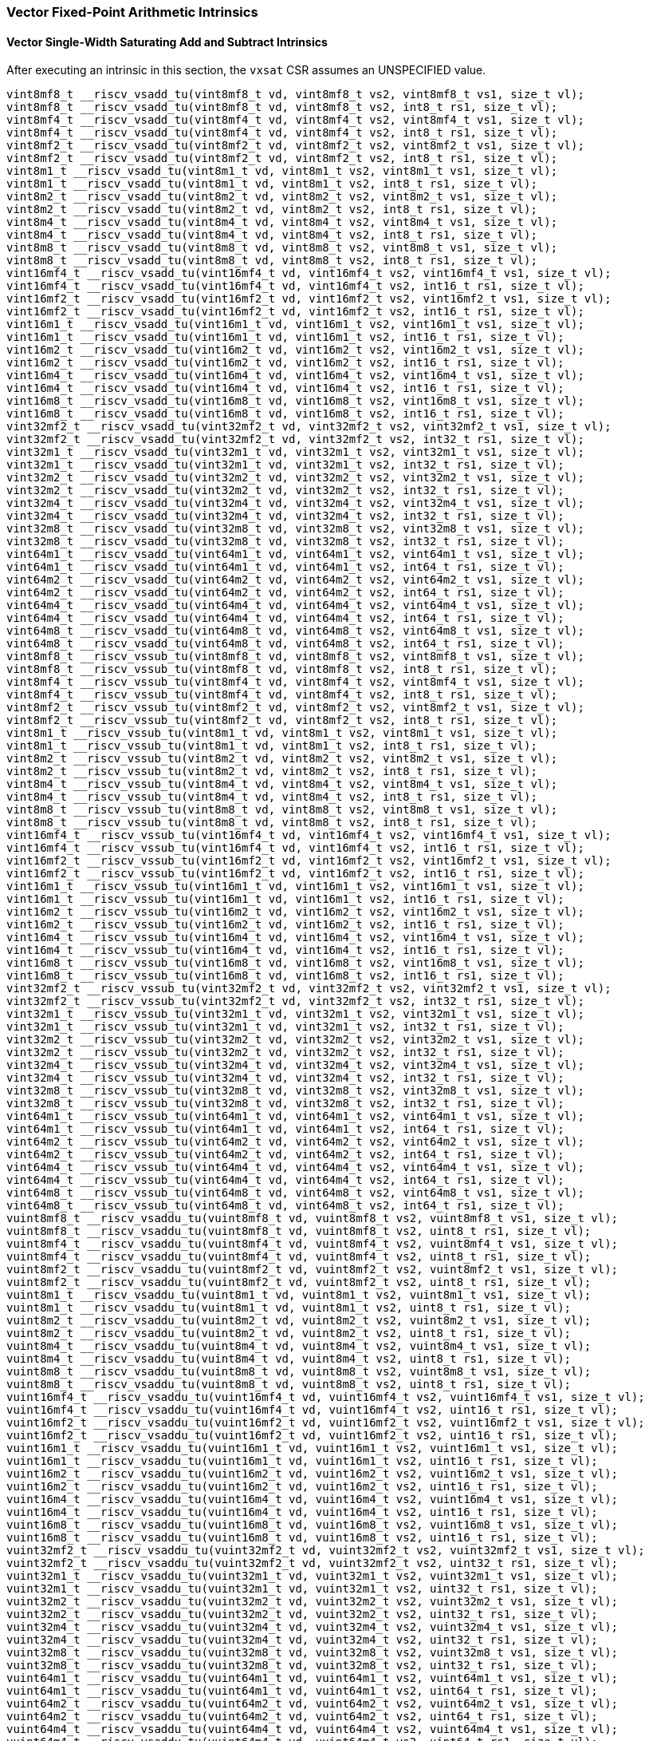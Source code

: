 
=== Vector Fixed-Point Arithmetic Intrinsics

[[policy-variant-overloadedvector-single-width-saturating-add-and-subtract]]
==== Vector Single-Width Saturating Add and Subtract Intrinsics
After executing an intrinsic in this section, the `vxsat` CSR assumes an UNSPECIFIED value.

[,c]
----
vint8mf8_t __riscv_vsadd_tu(vint8mf8_t vd, vint8mf8_t vs2, vint8mf8_t vs1, size_t vl);
vint8mf8_t __riscv_vsadd_tu(vint8mf8_t vd, vint8mf8_t vs2, int8_t rs1, size_t vl);
vint8mf4_t __riscv_vsadd_tu(vint8mf4_t vd, vint8mf4_t vs2, vint8mf4_t vs1, size_t vl);
vint8mf4_t __riscv_vsadd_tu(vint8mf4_t vd, vint8mf4_t vs2, int8_t rs1, size_t vl);
vint8mf2_t __riscv_vsadd_tu(vint8mf2_t vd, vint8mf2_t vs2, vint8mf2_t vs1, size_t vl);
vint8mf2_t __riscv_vsadd_tu(vint8mf2_t vd, vint8mf2_t vs2, int8_t rs1, size_t vl);
vint8m1_t __riscv_vsadd_tu(vint8m1_t vd, vint8m1_t vs2, vint8m1_t vs1, size_t vl);
vint8m1_t __riscv_vsadd_tu(vint8m1_t vd, vint8m1_t vs2, int8_t rs1, size_t vl);
vint8m2_t __riscv_vsadd_tu(vint8m2_t vd, vint8m2_t vs2, vint8m2_t vs1, size_t vl);
vint8m2_t __riscv_vsadd_tu(vint8m2_t vd, vint8m2_t vs2, int8_t rs1, size_t vl);
vint8m4_t __riscv_vsadd_tu(vint8m4_t vd, vint8m4_t vs2, vint8m4_t vs1, size_t vl);
vint8m4_t __riscv_vsadd_tu(vint8m4_t vd, vint8m4_t vs2, int8_t rs1, size_t vl);
vint8m8_t __riscv_vsadd_tu(vint8m8_t vd, vint8m8_t vs2, vint8m8_t vs1, size_t vl);
vint8m8_t __riscv_vsadd_tu(vint8m8_t vd, vint8m8_t vs2, int8_t rs1, size_t vl);
vint16mf4_t __riscv_vsadd_tu(vint16mf4_t vd, vint16mf4_t vs2, vint16mf4_t vs1, size_t vl);
vint16mf4_t __riscv_vsadd_tu(vint16mf4_t vd, vint16mf4_t vs2, int16_t rs1, size_t vl);
vint16mf2_t __riscv_vsadd_tu(vint16mf2_t vd, vint16mf2_t vs2, vint16mf2_t vs1, size_t vl);
vint16mf2_t __riscv_vsadd_tu(vint16mf2_t vd, vint16mf2_t vs2, int16_t rs1, size_t vl);
vint16m1_t __riscv_vsadd_tu(vint16m1_t vd, vint16m1_t vs2, vint16m1_t vs1, size_t vl);
vint16m1_t __riscv_vsadd_tu(vint16m1_t vd, vint16m1_t vs2, int16_t rs1, size_t vl);
vint16m2_t __riscv_vsadd_tu(vint16m2_t vd, vint16m2_t vs2, vint16m2_t vs1, size_t vl);
vint16m2_t __riscv_vsadd_tu(vint16m2_t vd, vint16m2_t vs2, int16_t rs1, size_t vl);
vint16m4_t __riscv_vsadd_tu(vint16m4_t vd, vint16m4_t vs2, vint16m4_t vs1, size_t vl);
vint16m4_t __riscv_vsadd_tu(vint16m4_t vd, vint16m4_t vs2, int16_t rs1, size_t vl);
vint16m8_t __riscv_vsadd_tu(vint16m8_t vd, vint16m8_t vs2, vint16m8_t vs1, size_t vl);
vint16m8_t __riscv_vsadd_tu(vint16m8_t vd, vint16m8_t vs2, int16_t rs1, size_t vl);
vint32mf2_t __riscv_vsadd_tu(vint32mf2_t vd, vint32mf2_t vs2, vint32mf2_t vs1, size_t vl);
vint32mf2_t __riscv_vsadd_tu(vint32mf2_t vd, vint32mf2_t vs2, int32_t rs1, size_t vl);
vint32m1_t __riscv_vsadd_tu(vint32m1_t vd, vint32m1_t vs2, vint32m1_t vs1, size_t vl);
vint32m1_t __riscv_vsadd_tu(vint32m1_t vd, vint32m1_t vs2, int32_t rs1, size_t vl);
vint32m2_t __riscv_vsadd_tu(vint32m2_t vd, vint32m2_t vs2, vint32m2_t vs1, size_t vl);
vint32m2_t __riscv_vsadd_tu(vint32m2_t vd, vint32m2_t vs2, int32_t rs1, size_t vl);
vint32m4_t __riscv_vsadd_tu(vint32m4_t vd, vint32m4_t vs2, vint32m4_t vs1, size_t vl);
vint32m4_t __riscv_vsadd_tu(vint32m4_t vd, vint32m4_t vs2, int32_t rs1, size_t vl);
vint32m8_t __riscv_vsadd_tu(vint32m8_t vd, vint32m8_t vs2, vint32m8_t vs1, size_t vl);
vint32m8_t __riscv_vsadd_tu(vint32m8_t vd, vint32m8_t vs2, int32_t rs1, size_t vl);
vint64m1_t __riscv_vsadd_tu(vint64m1_t vd, vint64m1_t vs2, vint64m1_t vs1, size_t vl);
vint64m1_t __riscv_vsadd_tu(vint64m1_t vd, vint64m1_t vs2, int64_t rs1, size_t vl);
vint64m2_t __riscv_vsadd_tu(vint64m2_t vd, vint64m2_t vs2, vint64m2_t vs1, size_t vl);
vint64m2_t __riscv_vsadd_tu(vint64m2_t vd, vint64m2_t vs2, int64_t rs1, size_t vl);
vint64m4_t __riscv_vsadd_tu(vint64m4_t vd, vint64m4_t vs2, vint64m4_t vs1, size_t vl);
vint64m4_t __riscv_vsadd_tu(vint64m4_t vd, vint64m4_t vs2, int64_t rs1, size_t vl);
vint64m8_t __riscv_vsadd_tu(vint64m8_t vd, vint64m8_t vs2, vint64m8_t vs1, size_t vl);
vint64m8_t __riscv_vsadd_tu(vint64m8_t vd, vint64m8_t vs2, int64_t rs1, size_t vl);
vint8mf8_t __riscv_vssub_tu(vint8mf8_t vd, vint8mf8_t vs2, vint8mf8_t vs1, size_t vl);
vint8mf8_t __riscv_vssub_tu(vint8mf8_t vd, vint8mf8_t vs2, int8_t rs1, size_t vl);
vint8mf4_t __riscv_vssub_tu(vint8mf4_t vd, vint8mf4_t vs2, vint8mf4_t vs1, size_t vl);
vint8mf4_t __riscv_vssub_tu(vint8mf4_t vd, vint8mf4_t vs2, int8_t rs1, size_t vl);
vint8mf2_t __riscv_vssub_tu(vint8mf2_t vd, vint8mf2_t vs2, vint8mf2_t vs1, size_t vl);
vint8mf2_t __riscv_vssub_tu(vint8mf2_t vd, vint8mf2_t vs2, int8_t rs1, size_t vl);
vint8m1_t __riscv_vssub_tu(vint8m1_t vd, vint8m1_t vs2, vint8m1_t vs1, size_t vl);
vint8m1_t __riscv_vssub_tu(vint8m1_t vd, vint8m1_t vs2, int8_t rs1, size_t vl);
vint8m2_t __riscv_vssub_tu(vint8m2_t vd, vint8m2_t vs2, vint8m2_t vs1, size_t vl);
vint8m2_t __riscv_vssub_tu(vint8m2_t vd, vint8m2_t vs2, int8_t rs1, size_t vl);
vint8m4_t __riscv_vssub_tu(vint8m4_t vd, vint8m4_t vs2, vint8m4_t vs1, size_t vl);
vint8m4_t __riscv_vssub_tu(vint8m4_t vd, vint8m4_t vs2, int8_t rs1, size_t vl);
vint8m8_t __riscv_vssub_tu(vint8m8_t vd, vint8m8_t vs2, vint8m8_t vs1, size_t vl);
vint8m8_t __riscv_vssub_tu(vint8m8_t vd, vint8m8_t vs2, int8_t rs1, size_t vl);
vint16mf4_t __riscv_vssub_tu(vint16mf4_t vd, vint16mf4_t vs2, vint16mf4_t vs1, size_t vl);
vint16mf4_t __riscv_vssub_tu(vint16mf4_t vd, vint16mf4_t vs2, int16_t rs1, size_t vl);
vint16mf2_t __riscv_vssub_tu(vint16mf2_t vd, vint16mf2_t vs2, vint16mf2_t vs1, size_t vl);
vint16mf2_t __riscv_vssub_tu(vint16mf2_t vd, vint16mf2_t vs2, int16_t rs1, size_t vl);
vint16m1_t __riscv_vssub_tu(vint16m1_t vd, vint16m1_t vs2, vint16m1_t vs1, size_t vl);
vint16m1_t __riscv_vssub_tu(vint16m1_t vd, vint16m1_t vs2, int16_t rs1, size_t vl);
vint16m2_t __riscv_vssub_tu(vint16m2_t vd, vint16m2_t vs2, vint16m2_t vs1, size_t vl);
vint16m2_t __riscv_vssub_tu(vint16m2_t vd, vint16m2_t vs2, int16_t rs1, size_t vl);
vint16m4_t __riscv_vssub_tu(vint16m4_t vd, vint16m4_t vs2, vint16m4_t vs1, size_t vl);
vint16m4_t __riscv_vssub_tu(vint16m4_t vd, vint16m4_t vs2, int16_t rs1, size_t vl);
vint16m8_t __riscv_vssub_tu(vint16m8_t vd, vint16m8_t vs2, vint16m8_t vs1, size_t vl);
vint16m8_t __riscv_vssub_tu(vint16m8_t vd, vint16m8_t vs2, int16_t rs1, size_t vl);
vint32mf2_t __riscv_vssub_tu(vint32mf2_t vd, vint32mf2_t vs2, vint32mf2_t vs1, size_t vl);
vint32mf2_t __riscv_vssub_tu(vint32mf2_t vd, vint32mf2_t vs2, int32_t rs1, size_t vl);
vint32m1_t __riscv_vssub_tu(vint32m1_t vd, vint32m1_t vs2, vint32m1_t vs1, size_t vl);
vint32m1_t __riscv_vssub_tu(vint32m1_t vd, vint32m1_t vs2, int32_t rs1, size_t vl);
vint32m2_t __riscv_vssub_tu(vint32m2_t vd, vint32m2_t vs2, vint32m2_t vs1, size_t vl);
vint32m2_t __riscv_vssub_tu(vint32m2_t vd, vint32m2_t vs2, int32_t rs1, size_t vl);
vint32m4_t __riscv_vssub_tu(vint32m4_t vd, vint32m4_t vs2, vint32m4_t vs1, size_t vl);
vint32m4_t __riscv_vssub_tu(vint32m4_t vd, vint32m4_t vs2, int32_t rs1, size_t vl);
vint32m8_t __riscv_vssub_tu(vint32m8_t vd, vint32m8_t vs2, vint32m8_t vs1, size_t vl);
vint32m8_t __riscv_vssub_tu(vint32m8_t vd, vint32m8_t vs2, int32_t rs1, size_t vl);
vint64m1_t __riscv_vssub_tu(vint64m1_t vd, vint64m1_t vs2, vint64m1_t vs1, size_t vl);
vint64m1_t __riscv_vssub_tu(vint64m1_t vd, vint64m1_t vs2, int64_t rs1, size_t vl);
vint64m2_t __riscv_vssub_tu(vint64m2_t vd, vint64m2_t vs2, vint64m2_t vs1, size_t vl);
vint64m2_t __riscv_vssub_tu(vint64m2_t vd, vint64m2_t vs2, int64_t rs1, size_t vl);
vint64m4_t __riscv_vssub_tu(vint64m4_t vd, vint64m4_t vs2, vint64m4_t vs1, size_t vl);
vint64m4_t __riscv_vssub_tu(vint64m4_t vd, vint64m4_t vs2, int64_t rs1, size_t vl);
vint64m8_t __riscv_vssub_tu(vint64m8_t vd, vint64m8_t vs2, vint64m8_t vs1, size_t vl);
vint64m8_t __riscv_vssub_tu(vint64m8_t vd, vint64m8_t vs2, int64_t rs1, size_t vl);
vuint8mf8_t __riscv_vsaddu_tu(vuint8mf8_t vd, vuint8mf8_t vs2, vuint8mf8_t vs1, size_t vl);
vuint8mf8_t __riscv_vsaddu_tu(vuint8mf8_t vd, vuint8mf8_t vs2, uint8_t rs1, size_t vl);
vuint8mf4_t __riscv_vsaddu_tu(vuint8mf4_t vd, vuint8mf4_t vs2, vuint8mf4_t vs1, size_t vl);
vuint8mf4_t __riscv_vsaddu_tu(vuint8mf4_t vd, vuint8mf4_t vs2, uint8_t rs1, size_t vl);
vuint8mf2_t __riscv_vsaddu_tu(vuint8mf2_t vd, vuint8mf2_t vs2, vuint8mf2_t vs1, size_t vl);
vuint8mf2_t __riscv_vsaddu_tu(vuint8mf2_t vd, vuint8mf2_t vs2, uint8_t rs1, size_t vl);
vuint8m1_t __riscv_vsaddu_tu(vuint8m1_t vd, vuint8m1_t vs2, vuint8m1_t vs1, size_t vl);
vuint8m1_t __riscv_vsaddu_tu(vuint8m1_t vd, vuint8m1_t vs2, uint8_t rs1, size_t vl);
vuint8m2_t __riscv_vsaddu_tu(vuint8m2_t vd, vuint8m2_t vs2, vuint8m2_t vs1, size_t vl);
vuint8m2_t __riscv_vsaddu_tu(vuint8m2_t vd, vuint8m2_t vs2, uint8_t rs1, size_t vl);
vuint8m4_t __riscv_vsaddu_tu(vuint8m4_t vd, vuint8m4_t vs2, vuint8m4_t vs1, size_t vl);
vuint8m4_t __riscv_vsaddu_tu(vuint8m4_t vd, vuint8m4_t vs2, uint8_t rs1, size_t vl);
vuint8m8_t __riscv_vsaddu_tu(vuint8m8_t vd, vuint8m8_t vs2, vuint8m8_t vs1, size_t vl);
vuint8m8_t __riscv_vsaddu_tu(vuint8m8_t vd, vuint8m8_t vs2, uint8_t rs1, size_t vl);
vuint16mf4_t __riscv_vsaddu_tu(vuint16mf4_t vd, vuint16mf4_t vs2, vuint16mf4_t vs1, size_t vl);
vuint16mf4_t __riscv_vsaddu_tu(vuint16mf4_t vd, vuint16mf4_t vs2, uint16_t rs1, size_t vl);
vuint16mf2_t __riscv_vsaddu_tu(vuint16mf2_t vd, vuint16mf2_t vs2, vuint16mf2_t vs1, size_t vl);
vuint16mf2_t __riscv_vsaddu_tu(vuint16mf2_t vd, vuint16mf2_t vs2, uint16_t rs1, size_t vl);
vuint16m1_t __riscv_vsaddu_tu(vuint16m1_t vd, vuint16m1_t vs2, vuint16m1_t vs1, size_t vl);
vuint16m1_t __riscv_vsaddu_tu(vuint16m1_t vd, vuint16m1_t vs2, uint16_t rs1, size_t vl);
vuint16m2_t __riscv_vsaddu_tu(vuint16m2_t vd, vuint16m2_t vs2, vuint16m2_t vs1, size_t vl);
vuint16m2_t __riscv_vsaddu_tu(vuint16m2_t vd, vuint16m2_t vs2, uint16_t rs1, size_t vl);
vuint16m4_t __riscv_vsaddu_tu(vuint16m4_t vd, vuint16m4_t vs2, vuint16m4_t vs1, size_t vl);
vuint16m4_t __riscv_vsaddu_tu(vuint16m4_t vd, vuint16m4_t vs2, uint16_t rs1, size_t vl);
vuint16m8_t __riscv_vsaddu_tu(vuint16m8_t vd, vuint16m8_t vs2, vuint16m8_t vs1, size_t vl);
vuint16m8_t __riscv_vsaddu_tu(vuint16m8_t vd, vuint16m8_t vs2, uint16_t rs1, size_t vl);
vuint32mf2_t __riscv_vsaddu_tu(vuint32mf2_t vd, vuint32mf2_t vs2, vuint32mf2_t vs1, size_t vl);
vuint32mf2_t __riscv_vsaddu_tu(vuint32mf2_t vd, vuint32mf2_t vs2, uint32_t rs1, size_t vl);
vuint32m1_t __riscv_vsaddu_tu(vuint32m1_t vd, vuint32m1_t vs2, vuint32m1_t vs1, size_t vl);
vuint32m1_t __riscv_vsaddu_tu(vuint32m1_t vd, vuint32m1_t vs2, uint32_t rs1, size_t vl);
vuint32m2_t __riscv_vsaddu_tu(vuint32m2_t vd, vuint32m2_t vs2, vuint32m2_t vs1, size_t vl);
vuint32m2_t __riscv_vsaddu_tu(vuint32m2_t vd, vuint32m2_t vs2, uint32_t rs1, size_t vl);
vuint32m4_t __riscv_vsaddu_tu(vuint32m4_t vd, vuint32m4_t vs2, vuint32m4_t vs1, size_t vl);
vuint32m4_t __riscv_vsaddu_tu(vuint32m4_t vd, vuint32m4_t vs2, uint32_t rs1, size_t vl);
vuint32m8_t __riscv_vsaddu_tu(vuint32m8_t vd, vuint32m8_t vs2, vuint32m8_t vs1, size_t vl);
vuint32m8_t __riscv_vsaddu_tu(vuint32m8_t vd, vuint32m8_t vs2, uint32_t rs1, size_t vl);
vuint64m1_t __riscv_vsaddu_tu(vuint64m1_t vd, vuint64m1_t vs2, vuint64m1_t vs1, size_t vl);
vuint64m1_t __riscv_vsaddu_tu(vuint64m1_t vd, vuint64m1_t vs2, uint64_t rs1, size_t vl);
vuint64m2_t __riscv_vsaddu_tu(vuint64m2_t vd, vuint64m2_t vs2, vuint64m2_t vs1, size_t vl);
vuint64m2_t __riscv_vsaddu_tu(vuint64m2_t vd, vuint64m2_t vs2, uint64_t rs1, size_t vl);
vuint64m4_t __riscv_vsaddu_tu(vuint64m4_t vd, vuint64m4_t vs2, vuint64m4_t vs1, size_t vl);
vuint64m4_t __riscv_vsaddu_tu(vuint64m4_t vd, vuint64m4_t vs2, uint64_t rs1, size_t vl);
vuint64m8_t __riscv_vsaddu_tu(vuint64m8_t vd, vuint64m8_t vs2, vuint64m8_t vs1, size_t vl);
vuint64m8_t __riscv_vsaddu_tu(vuint64m8_t vd, vuint64m8_t vs2, uint64_t rs1, size_t vl);
vuint8mf8_t __riscv_vssubu_tu(vuint8mf8_t vd, vuint8mf8_t vs2, vuint8mf8_t vs1, size_t vl);
vuint8mf8_t __riscv_vssubu_tu(vuint8mf8_t vd, vuint8mf8_t vs2, uint8_t rs1, size_t vl);
vuint8mf4_t __riscv_vssubu_tu(vuint8mf4_t vd, vuint8mf4_t vs2, vuint8mf4_t vs1, size_t vl);
vuint8mf4_t __riscv_vssubu_tu(vuint8mf4_t vd, vuint8mf4_t vs2, uint8_t rs1, size_t vl);
vuint8mf2_t __riscv_vssubu_tu(vuint8mf2_t vd, vuint8mf2_t vs2, vuint8mf2_t vs1, size_t vl);
vuint8mf2_t __riscv_vssubu_tu(vuint8mf2_t vd, vuint8mf2_t vs2, uint8_t rs1, size_t vl);
vuint8m1_t __riscv_vssubu_tu(vuint8m1_t vd, vuint8m1_t vs2, vuint8m1_t vs1, size_t vl);
vuint8m1_t __riscv_vssubu_tu(vuint8m1_t vd, vuint8m1_t vs2, uint8_t rs1, size_t vl);
vuint8m2_t __riscv_vssubu_tu(vuint8m2_t vd, vuint8m2_t vs2, vuint8m2_t vs1, size_t vl);
vuint8m2_t __riscv_vssubu_tu(vuint8m2_t vd, vuint8m2_t vs2, uint8_t rs1, size_t vl);
vuint8m4_t __riscv_vssubu_tu(vuint8m4_t vd, vuint8m4_t vs2, vuint8m4_t vs1, size_t vl);
vuint8m4_t __riscv_vssubu_tu(vuint8m4_t vd, vuint8m4_t vs2, uint8_t rs1, size_t vl);
vuint8m8_t __riscv_vssubu_tu(vuint8m8_t vd, vuint8m8_t vs2, vuint8m8_t vs1, size_t vl);
vuint8m8_t __riscv_vssubu_tu(vuint8m8_t vd, vuint8m8_t vs2, uint8_t rs1, size_t vl);
vuint16mf4_t __riscv_vssubu_tu(vuint16mf4_t vd, vuint16mf4_t vs2, vuint16mf4_t vs1, size_t vl);
vuint16mf4_t __riscv_vssubu_tu(vuint16mf4_t vd, vuint16mf4_t vs2, uint16_t rs1, size_t vl);
vuint16mf2_t __riscv_vssubu_tu(vuint16mf2_t vd, vuint16mf2_t vs2, vuint16mf2_t vs1, size_t vl);
vuint16mf2_t __riscv_vssubu_tu(vuint16mf2_t vd, vuint16mf2_t vs2, uint16_t rs1, size_t vl);
vuint16m1_t __riscv_vssubu_tu(vuint16m1_t vd, vuint16m1_t vs2, vuint16m1_t vs1, size_t vl);
vuint16m1_t __riscv_vssubu_tu(vuint16m1_t vd, vuint16m1_t vs2, uint16_t rs1, size_t vl);
vuint16m2_t __riscv_vssubu_tu(vuint16m2_t vd, vuint16m2_t vs2, vuint16m2_t vs1, size_t vl);
vuint16m2_t __riscv_vssubu_tu(vuint16m2_t vd, vuint16m2_t vs2, uint16_t rs1, size_t vl);
vuint16m4_t __riscv_vssubu_tu(vuint16m4_t vd, vuint16m4_t vs2, vuint16m4_t vs1, size_t vl);
vuint16m4_t __riscv_vssubu_tu(vuint16m4_t vd, vuint16m4_t vs2, uint16_t rs1, size_t vl);
vuint16m8_t __riscv_vssubu_tu(vuint16m8_t vd, vuint16m8_t vs2, vuint16m8_t vs1, size_t vl);
vuint16m8_t __riscv_vssubu_tu(vuint16m8_t vd, vuint16m8_t vs2, uint16_t rs1, size_t vl);
vuint32mf2_t __riscv_vssubu_tu(vuint32mf2_t vd, vuint32mf2_t vs2, vuint32mf2_t vs1, size_t vl);
vuint32mf2_t __riscv_vssubu_tu(vuint32mf2_t vd, vuint32mf2_t vs2, uint32_t rs1, size_t vl);
vuint32m1_t __riscv_vssubu_tu(vuint32m1_t vd, vuint32m1_t vs2, vuint32m1_t vs1, size_t vl);
vuint32m1_t __riscv_vssubu_tu(vuint32m1_t vd, vuint32m1_t vs2, uint32_t rs1, size_t vl);
vuint32m2_t __riscv_vssubu_tu(vuint32m2_t vd, vuint32m2_t vs2, vuint32m2_t vs1, size_t vl);
vuint32m2_t __riscv_vssubu_tu(vuint32m2_t vd, vuint32m2_t vs2, uint32_t rs1, size_t vl);
vuint32m4_t __riscv_vssubu_tu(vuint32m4_t vd, vuint32m4_t vs2, vuint32m4_t vs1, size_t vl);
vuint32m4_t __riscv_vssubu_tu(vuint32m4_t vd, vuint32m4_t vs2, uint32_t rs1, size_t vl);
vuint32m8_t __riscv_vssubu_tu(vuint32m8_t vd, vuint32m8_t vs2, vuint32m8_t vs1, size_t vl);
vuint32m8_t __riscv_vssubu_tu(vuint32m8_t vd, vuint32m8_t vs2, uint32_t rs1, size_t vl);
vuint64m1_t __riscv_vssubu_tu(vuint64m1_t vd, vuint64m1_t vs2, vuint64m1_t vs1, size_t vl);
vuint64m1_t __riscv_vssubu_tu(vuint64m1_t vd, vuint64m1_t vs2, uint64_t rs1, size_t vl);
vuint64m2_t __riscv_vssubu_tu(vuint64m2_t vd, vuint64m2_t vs2, vuint64m2_t vs1, size_t vl);
vuint64m2_t __riscv_vssubu_tu(vuint64m2_t vd, vuint64m2_t vs2, uint64_t rs1, size_t vl);
vuint64m4_t __riscv_vssubu_tu(vuint64m4_t vd, vuint64m4_t vs2, vuint64m4_t vs1, size_t vl);
vuint64m4_t __riscv_vssubu_tu(vuint64m4_t vd, vuint64m4_t vs2, uint64_t rs1, size_t vl);
vuint64m8_t __riscv_vssubu_tu(vuint64m8_t vd, vuint64m8_t vs2, vuint64m8_t vs1, size_t vl);
vuint64m8_t __riscv_vssubu_tu(vuint64m8_t vd, vuint64m8_t vs2, uint64_t rs1, size_t vl);
// masked functions
vint8mf8_t __riscv_vsadd_tum(vbool64_t vm, vint8mf8_t vd, vint8mf8_t vs2, vint8mf8_t vs1, size_t vl);
vint8mf8_t __riscv_vsadd_tum(vbool64_t vm, vint8mf8_t vd, vint8mf8_t vs2, int8_t rs1, size_t vl);
vint8mf4_t __riscv_vsadd_tum(vbool32_t vm, vint8mf4_t vd, vint8mf4_t vs2, vint8mf4_t vs1, size_t vl);
vint8mf4_t __riscv_vsadd_tum(vbool32_t vm, vint8mf4_t vd, vint8mf4_t vs2, int8_t rs1, size_t vl);
vint8mf2_t __riscv_vsadd_tum(vbool16_t vm, vint8mf2_t vd, vint8mf2_t vs2, vint8mf2_t vs1, size_t vl);
vint8mf2_t __riscv_vsadd_tum(vbool16_t vm, vint8mf2_t vd, vint8mf2_t vs2, int8_t rs1, size_t vl);
vint8m1_t __riscv_vsadd_tum(vbool8_t vm, vint8m1_t vd, vint8m1_t vs2, vint8m1_t vs1, size_t vl);
vint8m1_t __riscv_vsadd_tum(vbool8_t vm, vint8m1_t vd, vint8m1_t vs2, int8_t rs1, size_t vl);
vint8m2_t __riscv_vsadd_tum(vbool4_t vm, vint8m2_t vd, vint8m2_t vs2, vint8m2_t vs1, size_t vl);
vint8m2_t __riscv_vsadd_tum(vbool4_t vm, vint8m2_t vd, vint8m2_t vs2, int8_t rs1, size_t vl);
vint8m4_t __riscv_vsadd_tum(vbool2_t vm, vint8m4_t vd, vint8m4_t vs2, vint8m4_t vs1, size_t vl);
vint8m4_t __riscv_vsadd_tum(vbool2_t vm, vint8m4_t vd, vint8m4_t vs2, int8_t rs1, size_t vl);
vint8m8_t __riscv_vsadd_tum(vbool1_t vm, vint8m8_t vd, vint8m8_t vs2, vint8m8_t vs1, size_t vl);
vint8m8_t __riscv_vsadd_tum(vbool1_t vm, vint8m8_t vd, vint8m8_t vs2, int8_t rs1, size_t vl);
vint16mf4_t __riscv_vsadd_tum(vbool64_t vm, vint16mf4_t vd, vint16mf4_t vs2, vint16mf4_t vs1, size_t vl);
vint16mf4_t __riscv_vsadd_tum(vbool64_t vm, vint16mf4_t vd, vint16mf4_t vs2, int16_t rs1, size_t vl);
vint16mf2_t __riscv_vsadd_tum(vbool32_t vm, vint16mf2_t vd, vint16mf2_t vs2, vint16mf2_t vs1, size_t vl);
vint16mf2_t __riscv_vsadd_tum(vbool32_t vm, vint16mf2_t vd, vint16mf2_t vs2, int16_t rs1, size_t vl);
vint16m1_t __riscv_vsadd_tum(vbool16_t vm, vint16m1_t vd, vint16m1_t vs2, vint16m1_t vs1, size_t vl);
vint16m1_t __riscv_vsadd_tum(vbool16_t vm, vint16m1_t vd, vint16m1_t vs2, int16_t rs1, size_t vl);
vint16m2_t __riscv_vsadd_tum(vbool8_t vm, vint16m2_t vd, vint16m2_t vs2, vint16m2_t vs1, size_t vl);
vint16m2_t __riscv_vsadd_tum(vbool8_t vm, vint16m2_t vd, vint16m2_t vs2, int16_t rs1, size_t vl);
vint16m4_t __riscv_vsadd_tum(vbool4_t vm, vint16m4_t vd, vint16m4_t vs2, vint16m4_t vs1, size_t vl);
vint16m4_t __riscv_vsadd_tum(vbool4_t vm, vint16m4_t vd, vint16m4_t vs2, int16_t rs1, size_t vl);
vint16m8_t __riscv_vsadd_tum(vbool2_t vm, vint16m8_t vd, vint16m8_t vs2, vint16m8_t vs1, size_t vl);
vint16m8_t __riscv_vsadd_tum(vbool2_t vm, vint16m8_t vd, vint16m8_t vs2, int16_t rs1, size_t vl);
vint32mf2_t __riscv_vsadd_tum(vbool64_t vm, vint32mf2_t vd, vint32mf2_t vs2, vint32mf2_t vs1, size_t vl);
vint32mf2_t __riscv_vsadd_tum(vbool64_t vm, vint32mf2_t vd, vint32mf2_t vs2, int32_t rs1, size_t vl);
vint32m1_t __riscv_vsadd_tum(vbool32_t vm, vint32m1_t vd, vint32m1_t vs2, vint32m1_t vs1, size_t vl);
vint32m1_t __riscv_vsadd_tum(vbool32_t vm, vint32m1_t vd, vint32m1_t vs2, int32_t rs1, size_t vl);
vint32m2_t __riscv_vsadd_tum(vbool16_t vm, vint32m2_t vd, vint32m2_t vs2, vint32m2_t vs1, size_t vl);
vint32m2_t __riscv_vsadd_tum(vbool16_t vm, vint32m2_t vd, vint32m2_t vs2, int32_t rs1, size_t vl);
vint32m4_t __riscv_vsadd_tum(vbool8_t vm, vint32m4_t vd, vint32m4_t vs2, vint32m4_t vs1, size_t vl);
vint32m4_t __riscv_vsadd_tum(vbool8_t vm, vint32m4_t vd, vint32m4_t vs2, int32_t rs1, size_t vl);
vint32m8_t __riscv_vsadd_tum(vbool4_t vm, vint32m8_t vd, vint32m8_t vs2, vint32m8_t vs1, size_t vl);
vint32m8_t __riscv_vsadd_tum(vbool4_t vm, vint32m8_t vd, vint32m8_t vs2, int32_t rs1, size_t vl);
vint64m1_t __riscv_vsadd_tum(vbool64_t vm, vint64m1_t vd, vint64m1_t vs2, vint64m1_t vs1, size_t vl);
vint64m1_t __riscv_vsadd_tum(vbool64_t vm, vint64m1_t vd, vint64m1_t vs2, int64_t rs1, size_t vl);
vint64m2_t __riscv_vsadd_tum(vbool32_t vm, vint64m2_t vd, vint64m2_t vs2, vint64m2_t vs1, size_t vl);
vint64m2_t __riscv_vsadd_tum(vbool32_t vm, vint64m2_t vd, vint64m2_t vs2, int64_t rs1, size_t vl);
vint64m4_t __riscv_vsadd_tum(vbool16_t vm, vint64m4_t vd, vint64m4_t vs2, vint64m4_t vs1, size_t vl);
vint64m4_t __riscv_vsadd_tum(vbool16_t vm, vint64m4_t vd, vint64m4_t vs2, int64_t rs1, size_t vl);
vint64m8_t __riscv_vsadd_tum(vbool8_t vm, vint64m8_t vd, vint64m8_t vs2, vint64m8_t vs1, size_t vl);
vint64m8_t __riscv_vsadd_tum(vbool8_t vm, vint64m8_t vd, vint64m8_t vs2, int64_t rs1, size_t vl);
vint8mf8_t __riscv_vssub_tum(vbool64_t vm, vint8mf8_t vd, vint8mf8_t vs2, vint8mf8_t vs1, size_t vl);
vint8mf8_t __riscv_vssub_tum(vbool64_t vm, vint8mf8_t vd, vint8mf8_t vs2, int8_t rs1, size_t vl);
vint8mf4_t __riscv_vssub_tum(vbool32_t vm, vint8mf4_t vd, vint8mf4_t vs2, vint8mf4_t vs1, size_t vl);
vint8mf4_t __riscv_vssub_tum(vbool32_t vm, vint8mf4_t vd, vint8mf4_t vs2, int8_t rs1, size_t vl);
vint8mf2_t __riscv_vssub_tum(vbool16_t vm, vint8mf2_t vd, vint8mf2_t vs2, vint8mf2_t vs1, size_t vl);
vint8mf2_t __riscv_vssub_tum(vbool16_t vm, vint8mf2_t vd, vint8mf2_t vs2, int8_t rs1, size_t vl);
vint8m1_t __riscv_vssub_tum(vbool8_t vm, vint8m1_t vd, vint8m1_t vs2, vint8m1_t vs1, size_t vl);
vint8m1_t __riscv_vssub_tum(vbool8_t vm, vint8m1_t vd, vint8m1_t vs2, int8_t rs1, size_t vl);
vint8m2_t __riscv_vssub_tum(vbool4_t vm, vint8m2_t vd, vint8m2_t vs2, vint8m2_t vs1, size_t vl);
vint8m2_t __riscv_vssub_tum(vbool4_t vm, vint8m2_t vd, vint8m2_t vs2, int8_t rs1, size_t vl);
vint8m4_t __riscv_vssub_tum(vbool2_t vm, vint8m4_t vd, vint8m4_t vs2, vint8m4_t vs1, size_t vl);
vint8m4_t __riscv_vssub_tum(vbool2_t vm, vint8m4_t vd, vint8m4_t vs2, int8_t rs1, size_t vl);
vint8m8_t __riscv_vssub_tum(vbool1_t vm, vint8m8_t vd, vint8m8_t vs2, vint8m8_t vs1, size_t vl);
vint8m8_t __riscv_vssub_tum(vbool1_t vm, vint8m8_t vd, vint8m8_t vs2, int8_t rs1, size_t vl);
vint16mf4_t __riscv_vssub_tum(vbool64_t vm, vint16mf4_t vd, vint16mf4_t vs2, vint16mf4_t vs1, size_t vl);
vint16mf4_t __riscv_vssub_tum(vbool64_t vm, vint16mf4_t vd, vint16mf4_t vs2, int16_t rs1, size_t vl);
vint16mf2_t __riscv_vssub_tum(vbool32_t vm, vint16mf2_t vd, vint16mf2_t vs2, vint16mf2_t vs1, size_t vl);
vint16mf2_t __riscv_vssub_tum(vbool32_t vm, vint16mf2_t vd, vint16mf2_t vs2, int16_t rs1, size_t vl);
vint16m1_t __riscv_vssub_tum(vbool16_t vm, vint16m1_t vd, vint16m1_t vs2, vint16m1_t vs1, size_t vl);
vint16m1_t __riscv_vssub_tum(vbool16_t vm, vint16m1_t vd, vint16m1_t vs2, int16_t rs1, size_t vl);
vint16m2_t __riscv_vssub_tum(vbool8_t vm, vint16m2_t vd, vint16m2_t vs2, vint16m2_t vs1, size_t vl);
vint16m2_t __riscv_vssub_tum(vbool8_t vm, vint16m2_t vd, vint16m2_t vs2, int16_t rs1, size_t vl);
vint16m4_t __riscv_vssub_tum(vbool4_t vm, vint16m4_t vd, vint16m4_t vs2, vint16m4_t vs1, size_t vl);
vint16m4_t __riscv_vssub_tum(vbool4_t vm, vint16m4_t vd, vint16m4_t vs2, int16_t rs1, size_t vl);
vint16m8_t __riscv_vssub_tum(vbool2_t vm, vint16m8_t vd, vint16m8_t vs2, vint16m8_t vs1, size_t vl);
vint16m8_t __riscv_vssub_tum(vbool2_t vm, vint16m8_t vd, vint16m8_t vs2, int16_t rs1, size_t vl);
vint32mf2_t __riscv_vssub_tum(vbool64_t vm, vint32mf2_t vd, vint32mf2_t vs2, vint32mf2_t vs1, size_t vl);
vint32mf2_t __riscv_vssub_tum(vbool64_t vm, vint32mf2_t vd, vint32mf2_t vs2, int32_t rs1, size_t vl);
vint32m1_t __riscv_vssub_tum(vbool32_t vm, vint32m1_t vd, vint32m1_t vs2, vint32m1_t vs1, size_t vl);
vint32m1_t __riscv_vssub_tum(vbool32_t vm, vint32m1_t vd, vint32m1_t vs2, int32_t rs1, size_t vl);
vint32m2_t __riscv_vssub_tum(vbool16_t vm, vint32m2_t vd, vint32m2_t vs2, vint32m2_t vs1, size_t vl);
vint32m2_t __riscv_vssub_tum(vbool16_t vm, vint32m2_t vd, vint32m2_t vs2, int32_t rs1, size_t vl);
vint32m4_t __riscv_vssub_tum(vbool8_t vm, vint32m4_t vd, vint32m4_t vs2, vint32m4_t vs1, size_t vl);
vint32m4_t __riscv_vssub_tum(vbool8_t vm, vint32m4_t vd, vint32m4_t vs2, int32_t rs1, size_t vl);
vint32m8_t __riscv_vssub_tum(vbool4_t vm, vint32m8_t vd, vint32m8_t vs2, vint32m8_t vs1, size_t vl);
vint32m8_t __riscv_vssub_tum(vbool4_t vm, vint32m8_t vd, vint32m8_t vs2, int32_t rs1, size_t vl);
vint64m1_t __riscv_vssub_tum(vbool64_t vm, vint64m1_t vd, vint64m1_t vs2, vint64m1_t vs1, size_t vl);
vint64m1_t __riscv_vssub_tum(vbool64_t vm, vint64m1_t vd, vint64m1_t vs2, int64_t rs1, size_t vl);
vint64m2_t __riscv_vssub_tum(vbool32_t vm, vint64m2_t vd, vint64m2_t vs2, vint64m2_t vs1, size_t vl);
vint64m2_t __riscv_vssub_tum(vbool32_t vm, vint64m2_t vd, vint64m2_t vs2, int64_t rs1, size_t vl);
vint64m4_t __riscv_vssub_tum(vbool16_t vm, vint64m4_t vd, vint64m4_t vs2, vint64m4_t vs1, size_t vl);
vint64m4_t __riscv_vssub_tum(vbool16_t vm, vint64m4_t vd, vint64m4_t vs2, int64_t rs1, size_t vl);
vint64m8_t __riscv_vssub_tum(vbool8_t vm, vint64m8_t vd, vint64m8_t vs2, vint64m8_t vs1, size_t vl);
vint64m8_t __riscv_vssub_tum(vbool8_t vm, vint64m8_t vd, vint64m8_t vs2, int64_t rs1, size_t vl);
vuint8mf8_t __riscv_vsaddu_tum(vbool64_t vm, vuint8mf8_t vd, vuint8mf8_t vs2, vuint8mf8_t vs1, size_t vl);
vuint8mf8_t __riscv_vsaddu_tum(vbool64_t vm, vuint8mf8_t vd, vuint8mf8_t vs2, uint8_t rs1, size_t vl);
vuint8mf4_t __riscv_vsaddu_tum(vbool32_t vm, vuint8mf4_t vd, vuint8mf4_t vs2, vuint8mf4_t vs1, size_t vl);
vuint8mf4_t __riscv_vsaddu_tum(vbool32_t vm, vuint8mf4_t vd, vuint8mf4_t vs2, uint8_t rs1, size_t vl);
vuint8mf2_t __riscv_vsaddu_tum(vbool16_t vm, vuint8mf2_t vd, vuint8mf2_t vs2, vuint8mf2_t vs1, size_t vl);
vuint8mf2_t __riscv_vsaddu_tum(vbool16_t vm, vuint8mf2_t vd, vuint8mf2_t vs2, uint8_t rs1, size_t vl);
vuint8m1_t __riscv_vsaddu_tum(vbool8_t vm, vuint8m1_t vd, vuint8m1_t vs2, vuint8m1_t vs1, size_t vl);
vuint8m1_t __riscv_vsaddu_tum(vbool8_t vm, vuint8m1_t vd, vuint8m1_t vs2, uint8_t rs1, size_t vl);
vuint8m2_t __riscv_vsaddu_tum(vbool4_t vm, vuint8m2_t vd, vuint8m2_t vs2, vuint8m2_t vs1, size_t vl);
vuint8m2_t __riscv_vsaddu_tum(vbool4_t vm, vuint8m2_t vd, vuint8m2_t vs2, uint8_t rs1, size_t vl);
vuint8m4_t __riscv_vsaddu_tum(vbool2_t vm, vuint8m4_t vd, vuint8m4_t vs2, vuint8m4_t vs1, size_t vl);
vuint8m4_t __riscv_vsaddu_tum(vbool2_t vm, vuint8m4_t vd, vuint8m4_t vs2, uint8_t rs1, size_t vl);
vuint8m8_t __riscv_vsaddu_tum(vbool1_t vm, vuint8m8_t vd, vuint8m8_t vs2, vuint8m8_t vs1, size_t vl);
vuint8m8_t __riscv_vsaddu_tum(vbool1_t vm, vuint8m8_t vd, vuint8m8_t vs2, uint8_t rs1, size_t vl);
vuint16mf4_t __riscv_vsaddu_tum(vbool64_t vm, vuint16mf4_t vd, vuint16mf4_t vs2, vuint16mf4_t vs1, size_t vl);
vuint16mf4_t __riscv_vsaddu_tum(vbool64_t vm, vuint16mf4_t vd, vuint16mf4_t vs2, uint16_t rs1, size_t vl);
vuint16mf2_t __riscv_vsaddu_tum(vbool32_t vm, vuint16mf2_t vd, vuint16mf2_t vs2, vuint16mf2_t vs1, size_t vl);
vuint16mf2_t __riscv_vsaddu_tum(vbool32_t vm, vuint16mf2_t vd, vuint16mf2_t vs2, uint16_t rs1, size_t vl);
vuint16m1_t __riscv_vsaddu_tum(vbool16_t vm, vuint16m1_t vd, vuint16m1_t vs2, vuint16m1_t vs1, size_t vl);
vuint16m1_t __riscv_vsaddu_tum(vbool16_t vm, vuint16m1_t vd, vuint16m1_t vs2, uint16_t rs1, size_t vl);
vuint16m2_t __riscv_vsaddu_tum(vbool8_t vm, vuint16m2_t vd, vuint16m2_t vs2, vuint16m2_t vs1, size_t vl);
vuint16m2_t __riscv_vsaddu_tum(vbool8_t vm, vuint16m2_t vd, vuint16m2_t vs2, uint16_t rs1, size_t vl);
vuint16m4_t __riscv_vsaddu_tum(vbool4_t vm, vuint16m4_t vd, vuint16m4_t vs2, vuint16m4_t vs1, size_t vl);
vuint16m4_t __riscv_vsaddu_tum(vbool4_t vm, vuint16m4_t vd, vuint16m4_t vs2, uint16_t rs1, size_t vl);
vuint16m8_t __riscv_vsaddu_tum(vbool2_t vm, vuint16m8_t vd, vuint16m8_t vs2, vuint16m8_t vs1, size_t vl);
vuint16m8_t __riscv_vsaddu_tum(vbool2_t vm, vuint16m8_t vd, vuint16m8_t vs2, uint16_t rs1, size_t vl);
vuint32mf2_t __riscv_vsaddu_tum(vbool64_t vm, vuint32mf2_t vd, vuint32mf2_t vs2, vuint32mf2_t vs1, size_t vl);
vuint32mf2_t __riscv_vsaddu_tum(vbool64_t vm, vuint32mf2_t vd, vuint32mf2_t vs2, uint32_t rs1, size_t vl);
vuint32m1_t __riscv_vsaddu_tum(vbool32_t vm, vuint32m1_t vd, vuint32m1_t vs2, vuint32m1_t vs1, size_t vl);
vuint32m1_t __riscv_vsaddu_tum(vbool32_t vm, vuint32m1_t vd, vuint32m1_t vs2, uint32_t rs1, size_t vl);
vuint32m2_t __riscv_vsaddu_tum(vbool16_t vm, vuint32m2_t vd, vuint32m2_t vs2, vuint32m2_t vs1, size_t vl);
vuint32m2_t __riscv_vsaddu_tum(vbool16_t vm, vuint32m2_t vd, vuint32m2_t vs2, uint32_t rs1, size_t vl);
vuint32m4_t __riscv_vsaddu_tum(vbool8_t vm, vuint32m4_t vd, vuint32m4_t vs2, vuint32m4_t vs1, size_t vl);
vuint32m4_t __riscv_vsaddu_tum(vbool8_t vm, vuint32m4_t vd, vuint32m4_t vs2, uint32_t rs1, size_t vl);
vuint32m8_t __riscv_vsaddu_tum(vbool4_t vm, vuint32m8_t vd, vuint32m8_t vs2, vuint32m8_t vs1, size_t vl);
vuint32m8_t __riscv_vsaddu_tum(vbool4_t vm, vuint32m8_t vd, vuint32m8_t vs2, uint32_t rs1, size_t vl);
vuint64m1_t __riscv_vsaddu_tum(vbool64_t vm, vuint64m1_t vd, vuint64m1_t vs2, vuint64m1_t vs1, size_t vl);
vuint64m1_t __riscv_vsaddu_tum(vbool64_t vm, vuint64m1_t vd, vuint64m1_t vs2, uint64_t rs1, size_t vl);
vuint64m2_t __riscv_vsaddu_tum(vbool32_t vm, vuint64m2_t vd, vuint64m2_t vs2, vuint64m2_t vs1, size_t vl);
vuint64m2_t __riscv_vsaddu_tum(vbool32_t vm, vuint64m2_t vd, vuint64m2_t vs2, uint64_t rs1, size_t vl);
vuint64m4_t __riscv_vsaddu_tum(vbool16_t vm, vuint64m4_t vd, vuint64m4_t vs2, vuint64m4_t vs1, size_t vl);
vuint64m4_t __riscv_vsaddu_tum(vbool16_t vm, vuint64m4_t vd, vuint64m4_t vs2, uint64_t rs1, size_t vl);
vuint64m8_t __riscv_vsaddu_tum(vbool8_t vm, vuint64m8_t vd, vuint64m8_t vs2, vuint64m8_t vs1, size_t vl);
vuint64m8_t __riscv_vsaddu_tum(vbool8_t vm, vuint64m8_t vd, vuint64m8_t vs2, uint64_t rs1, size_t vl);
vuint8mf8_t __riscv_vssubu_tum(vbool64_t vm, vuint8mf8_t vd, vuint8mf8_t vs2, vuint8mf8_t vs1, size_t vl);
vuint8mf8_t __riscv_vssubu_tum(vbool64_t vm, vuint8mf8_t vd, vuint8mf8_t vs2, uint8_t rs1, size_t vl);
vuint8mf4_t __riscv_vssubu_tum(vbool32_t vm, vuint8mf4_t vd, vuint8mf4_t vs2, vuint8mf4_t vs1, size_t vl);
vuint8mf4_t __riscv_vssubu_tum(vbool32_t vm, vuint8mf4_t vd, vuint8mf4_t vs2, uint8_t rs1, size_t vl);
vuint8mf2_t __riscv_vssubu_tum(vbool16_t vm, vuint8mf2_t vd, vuint8mf2_t vs2, vuint8mf2_t vs1, size_t vl);
vuint8mf2_t __riscv_vssubu_tum(vbool16_t vm, vuint8mf2_t vd, vuint8mf2_t vs2, uint8_t rs1, size_t vl);
vuint8m1_t __riscv_vssubu_tum(vbool8_t vm, vuint8m1_t vd, vuint8m1_t vs2, vuint8m1_t vs1, size_t vl);
vuint8m1_t __riscv_vssubu_tum(vbool8_t vm, vuint8m1_t vd, vuint8m1_t vs2, uint8_t rs1, size_t vl);
vuint8m2_t __riscv_vssubu_tum(vbool4_t vm, vuint8m2_t vd, vuint8m2_t vs2, vuint8m2_t vs1, size_t vl);
vuint8m2_t __riscv_vssubu_tum(vbool4_t vm, vuint8m2_t vd, vuint8m2_t vs2, uint8_t rs1, size_t vl);
vuint8m4_t __riscv_vssubu_tum(vbool2_t vm, vuint8m4_t vd, vuint8m4_t vs2, vuint8m4_t vs1, size_t vl);
vuint8m4_t __riscv_vssubu_tum(vbool2_t vm, vuint8m4_t vd, vuint8m4_t vs2, uint8_t rs1, size_t vl);
vuint8m8_t __riscv_vssubu_tum(vbool1_t vm, vuint8m8_t vd, vuint8m8_t vs2, vuint8m8_t vs1, size_t vl);
vuint8m8_t __riscv_vssubu_tum(vbool1_t vm, vuint8m8_t vd, vuint8m8_t vs2, uint8_t rs1, size_t vl);
vuint16mf4_t __riscv_vssubu_tum(vbool64_t vm, vuint16mf4_t vd, vuint16mf4_t vs2, vuint16mf4_t vs1, size_t vl);
vuint16mf4_t __riscv_vssubu_tum(vbool64_t vm, vuint16mf4_t vd, vuint16mf4_t vs2, uint16_t rs1, size_t vl);
vuint16mf2_t __riscv_vssubu_tum(vbool32_t vm, vuint16mf2_t vd, vuint16mf2_t vs2, vuint16mf2_t vs1, size_t vl);
vuint16mf2_t __riscv_vssubu_tum(vbool32_t vm, vuint16mf2_t vd, vuint16mf2_t vs2, uint16_t rs1, size_t vl);
vuint16m1_t __riscv_vssubu_tum(vbool16_t vm, vuint16m1_t vd, vuint16m1_t vs2, vuint16m1_t vs1, size_t vl);
vuint16m1_t __riscv_vssubu_tum(vbool16_t vm, vuint16m1_t vd, vuint16m1_t vs2, uint16_t rs1, size_t vl);
vuint16m2_t __riscv_vssubu_tum(vbool8_t vm, vuint16m2_t vd, vuint16m2_t vs2, vuint16m2_t vs1, size_t vl);
vuint16m2_t __riscv_vssubu_tum(vbool8_t vm, vuint16m2_t vd, vuint16m2_t vs2, uint16_t rs1, size_t vl);
vuint16m4_t __riscv_vssubu_tum(vbool4_t vm, vuint16m4_t vd, vuint16m4_t vs2, vuint16m4_t vs1, size_t vl);
vuint16m4_t __riscv_vssubu_tum(vbool4_t vm, vuint16m4_t vd, vuint16m4_t vs2, uint16_t rs1, size_t vl);
vuint16m8_t __riscv_vssubu_tum(vbool2_t vm, vuint16m8_t vd, vuint16m8_t vs2, vuint16m8_t vs1, size_t vl);
vuint16m8_t __riscv_vssubu_tum(vbool2_t vm, vuint16m8_t vd, vuint16m8_t vs2, uint16_t rs1, size_t vl);
vuint32mf2_t __riscv_vssubu_tum(vbool64_t vm, vuint32mf2_t vd, vuint32mf2_t vs2, vuint32mf2_t vs1, size_t vl);
vuint32mf2_t __riscv_vssubu_tum(vbool64_t vm, vuint32mf2_t vd, vuint32mf2_t vs2, uint32_t rs1, size_t vl);
vuint32m1_t __riscv_vssubu_tum(vbool32_t vm, vuint32m1_t vd, vuint32m1_t vs2, vuint32m1_t vs1, size_t vl);
vuint32m1_t __riscv_vssubu_tum(vbool32_t vm, vuint32m1_t vd, vuint32m1_t vs2, uint32_t rs1, size_t vl);
vuint32m2_t __riscv_vssubu_tum(vbool16_t vm, vuint32m2_t vd, vuint32m2_t vs2, vuint32m2_t vs1, size_t vl);
vuint32m2_t __riscv_vssubu_tum(vbool16_t vm, vuint32m2_t vd, vuint32m2_t vs2, uint32_t rs1, size_t vl);
vuint32m4_t __riscv_vssubu_tum(vbool8_t vm, vuint32m4_t vd, vuint32m4_t vs2, vuint32m4_t vs1, size_t vl);
vuint32m4_t __riscv_vssubu_tum(vbool8_t vm, vuint32m4_t vd, vuint32m4_t vs2, uint32_t rs1, size_t vl);
vuint32m8_t __riscv_vssubu_tum(vbool4_t vm, vuint32m8_t vd, vuint32m8_t vs2, vuint32m8_t vs1, size_t vl);
vuint32m8_t __riscv_vssubu_tum(vbool4_t vm, vuint32m8_t vd, vuint32m8_t vs2, uint32_t rs1, size_t vl);
vuint64m1_t __riscv_vssubu_tum(vbool64_t vm, vuint64m1_t vd, vuint64m1_t vs2, vuint64m1_t vs1, size_t vl);
vuint64m1_t __riscv_vssubu_tum(vbool64_t vm, vuint64m1_t vd, vuint64m1_t vs2, uint64_t rs1, size_t vl);
vuint64m2_t __riscv_vssubu_tum(vbool32_t vm, vuint64m2_t vd, vuint64m2_t vs2, vuint64m2_t vs1, size_t vl);
vuint64m2_t __riscv_vssubu_tum(vbool32_t vm, vuint64m2_t vd, vuint64m2_t vs2, uint64_t rs1, size_t vl);
vuint64m4_t __riscv_vssubu_tum(vbool16_t vm, vuint64m4_t vd, vuint64m4_t vs2, vuint64m4_t vs1, size_t vl);
vuint64m4_t __riscv_vssubu_tum(vbool16_t vm, vuint64m4_t vd, vuint64m4_t vs2, uint64_t rs1, size_t vl);
vuint64m8_t __riscv_vssubu_tum(vbool8_t vm, vuint64m8_t vd, vuint64m8_t vs2, vuint64m8_t vs1, size_t vl);
vuint64m8_t __riscv_vssubu_tum(vbool8_t vm, vuint64m8_t vd, vuint64m8_t vs2, uint64_t rs1, size_t vl);
// masked functions
vint8mf8_t __riscv_vsadd_tumu(vbool64_t vm, vint8mf8_t vd, vint8mf8_t vs2, vint8mf8_t vs1, size_t vl);
vint8mf8_t __riscv_vsadd_tumu(vbool64_t vm, vint8mf8_t vd, vint8mf8_t vs2, int8_t rs1, size_t vl);
vint8mf4_t __riscv_vsadd_tumu(vbool32_t vm, vint8mf4_t vd, vint8mf4_t vs2, vint8mf4_t vs1, size_t vl);
vint8mf4_t __riscv_vsadd_tumu(vbool32_t vm, vint8mf4_t vd, vint8mf4_t vs2, int8_t rs1, size_t vl);
vint8mf2_t __riscv_vsadd_tumu(vbool16_t vm, vint8mf2_t vd, vint8mf2_t vs2, vint8mf2_t vs1, size_t vl);
vint8mf2_t __riscv_vsadd_tumu(vbool16_t vm, vint8mf2_t vd, vint8mf2_t vs2, int8_t rs1, size_t vl);
vint8m1_t __riscv_vsadd_tumu(vbool8_t vm, vint8m1_t vd, vint8m1_t vs2, vint8m1_t vs1, size_t vl);
vint8m1_t __riscv_vsadd_tumu(vbool8_t vm, vint8m1_t vd, vint8m1_t vs2, int8_t rs1, size_t vl);
vint8m2_t __riscv_vsadd_tumu(vbool4_t vm, vint8m2_t vd, vint8m2_t vs2, vint8m2_t vs1, size_t vl);
vint8m2_t __riscv_vsadd_tumu(vbool4_t vm, vint8m2_t vd, vint8m2_t vs2, int8_t rs1, size_t vl);
vint8m4_t __riscv_vsadd_tumu(vbool2_t vm, vint8m4_t vd, vint8m4_t vs2, vint8m4_t vs1, size_t vl);
vint8m4_t __riscv_vsadd_tumu(vbool2_t vm, vint8m4_t vd, vint8m4_t vs2, int8_t rs1, size_t vl);
vint8m8_t __riscv_vsadd_tumu(vbool1_t vm, vint8m8_t vd, vint8m8_t vs2, vint8m8_t vs1, size_t vl);
vint8m8_t __riscv_vsadd_tumu(vbool1_t vm, vint8m8_t vd, vint8m8_t vs2, int8_t rs1, size_t vl);
vint16mf4_t __riscv_vsadd_tumu(vbool64_t vm, vint16mf4_t vd, vint16mf4_t vs2, vint16mf4_t vs1, size_t vl);
vint16mf4_t __riscv_vsadd_tumu(vbool64_t vm, vint16mf4_t vd, vint16mf4_t vs2, int16_t rs1, size_t vl);
vint16mf2_t __riscv_vsadd_tumu(vbool32_t vm, vint16mf2_t vd, vint16mf2_t vs2, vint16mf2_t vs1, size_t vl);
vint16mf2_t __riscv_vsadd_tumu(vbool32_t vm, vint16mf2_t vd, vint16mf2_t vs2, int16_t rs1, size_t vl);
vint16m1_t __riscv_vsadd_tumu(vbool16_t vm, vint16m1_t vd, vint16m1_t vs2, vint16m1_t vs1, size_t vl);
vint16m1_t __riscv_vsadd_tumu(vbool16_t vm, vint16m1_t vd, vint16m1_t vs2, int16_t rs1, size_t vl);
vint16m2_t __riscv_vsadd_tumu(vbool8_t vm, vint16m2_t vd, vint16m2_t vs2, vint16m2_t vs1, size_t vl);
vint16m2_t __riscv_vsadd_tumu(vbool8_t vm, vint16m2_t vd, vint16m2_t vs2, int16_t rs1, size_t vl);
vint16m4_t __riscv_vsadd_tumu(vbool4_t vm, vint16m4_t vd, vint16m4_t vs2, vint16m4_t vs1, size_t vl);
vint16m4_t __riscv_vsadd_tumu(vbool4_t vm, vint16m4_t vd, vint16m4_t vs2, int16_t rs1, size_t vl);
vint16m8_t __riscv_vsadd_tumu(vbool2_t vm, vint16m8_t vd, vint16m8_t vs2, vint16m8_t vs1, size_t vl);
vint16m8_t __riscv_vsadd_tumu(vbool2_t vm, vint16m8_t vd, vint16m8_t vs2, int16_t rs1, size_t vl);
vint32mf2_t __riscv_vsadd_tumu(vbool64_t vm, vint32mf2_t vd, vint32mf2_t vs2, vint32mf2_t vs1, size_t vl);
vint32mf2_t __riscv_vsadd_tumu(vbool64_t vm, vint32mf2_t vd, vint32mf2_t vs2, int32_t rs1, size_t vl);
vint32m1_t __riscv_vsadd_tumu(vbool32_t vm, vint32m1_t vd, vint32m1_t vs2, vint32m1_t vs1, size_t vl);
vint32m1_t __riscv_vsadd_tumu(vbool32_t vm, vint32m1_t vd, vint32m1_t vs2, int32_t rs1, size_t vl);
vint32m2_t __riscv_vsadd_tumu(vbool16_t vm, vint32m2_t vd, vint32m2_t vs2, vint32m2_t vs1, size_t vl);
vint32m2_t __riscv_vsadd_tumu(vbool16_t vm, vint32m2_t vd, vint32m2_t vs2, int32_t rs1, size_t vl);
vint32m4_t __riscv_vsadd_tumu(vbool8_t vm, vint32m4_t vd, vint32m4_t vs2, vint32m4_t vs1, size_t vl);
vint32m4_t __riscv_vsadd_tumu(vbool8_t vm, vint32m4_t vd, vint32m4_t vs2, int32_t rs1, size_t vl);
vint32m8_t __riscv_vsadd_tumu(vbool4_t vm, vint32m8_t vd, vint32m8_t vs2, vint32m8_t vs1, size_t vl);
vint32m8_t __riscv_vsadd_tumu(vbool4_t vm, vint32m8_t vd, vint32m8_t vs2, int32_t rs1, size_t vl);
vint64m1_t __riscv_vsadd_tumu(vbool64_t vm, vint64m1_t vd, vint64m1_t vs2, vint64m1_t vs1, size_t vl);
vint64m1_t __riscv_vsadd_tumu(vbool64_t vm, vint64m1_t vd, vint64m1_t vs2, int64_t rs1, size_t vl);
vint64m2_t __riscv_vsadd_tumu(vbool32_t vm, vint64m2_t vd, vint64m2_t vs2, vint64m2_t vs1, size_t vl);
vint64m2_t __riscv_vsadd_tumu(vbool32_t vm, vint64m2_t vd, vint64m2_t vs2, int64_t rs1, size_t vl);
vint64m4_t __riscv_vsadd_tumu(vbool16_t vm, vint64m4_t vd, vint64m4_t vs2, vint64m4_t vs1, size_t vl);
vint64m4_t __riscv_vsadd_tumu(vbool16_t vm, vint64m4_t vd, vint64m4_t vs2, int64_t rs1, size_t vl);
vint64m8_t __riscv_vsadd_tumu(vbool8_t vm, vint64m8_t vd, vint64m8_t vs2, vint64m8_t vs1, size_t vl);
vint64m8_t __riscv_vsadd_tumu(vbool8_t vm, vint64m8_t vd, vint64m8_t vs2, int64_t rs1, size_t vl);
vint8mf8_t __riscv_vssub_tumu(vbool64_t vm, vint8mf8_t vd, vint8mf8_t vs2, vint8mf8_t vs1, size_t vl);
vint8mf8_t __riscv_vssub_tumu(vbool64_t vm, vint8mf8_t vd, vint8mf8_t vs2, int8_t rs1, size_t vl);
vint8mf4_t __riscv_vssub_tumu(vbool32_t vm, vint8mf4_t vd, vint8mf4_t vs2, vint8mf4_t vs1, size_t vl);
vint8mf4_t __riscv_vssub_tumu(vbool32_t vm, vint8mf4_t vd, vint8mf4_t vs2, int8_t rs1, size_t vl);
vint8mf2_t __riscv_vssub_tumu(vbool16_t vm, vint8mf2_t vd, vint8mf2_t vs2, vint8mf2_t vs1, size_t vl);
vint8mf2_t __riscv_vssub_tumu(vbool16_t vm, vint8mf2_t vd, vint8mf2_t vs2, int8_t rs1, size_t vl);
vint8m1_t __riscv_vssub_tumu(vbool8_t vm, vint8m1_t vd, vint8m1_t vs2, vint8m1_t vs1, size_t vl);
vint8m1_t __riscv_vssub_tumu(vbool8_t vm, vint8m1_t vd, vint8m1_t vs2, int8_t rs1, size_t vl);
vint8m2_t __riscv_vssub_tumu(vbool4_t vm, vint8m2_t vd, vint8m2_t vs2, vint8m2_t vs1, size_t vl);
vint8m2_t __riscv_vssub_tumu(vbool4_t vm, vint8m2_t vd, vint8m2_t vs2, int8_t rs1, size_t vl);
vint8m4_t __riscv_vssub_tumu(vbool2_t vm, vint8m4_t vd, vint8m4_t vs2, vint8m4_t vs1, size_t vl);
vint8m4_t __riscv_vssub_tumu(vbool2_t vm, vint8m4_t vd, vint8m4_t vs2, int8_t rs1, size_t vl);
vint8m8_t __riscv_vssub_tumu(vbool1_t vm, vint8m8_t vd, vint8m8_t vs2, vint8m8_t vs1, size_t vl);
vint8m8_t __riscv_vssub_tumu(vbool1_t vm, vint8m8_t vd, vint8m8_t vs2, int8_t rs1, size_t vl);
vint16mf4_t __riscv_vssub_tumu(vbool64_t vm, vint16mf4_t vd, vint16mf4_t vs2, vint16mf4_t vs1, size_t vl);
vint16mf4_t __riscv_vssub_tumu(vbool64_t vm, vint16mf4_t vd, vint16mf4_t vs2, int16_t rs1, size_t vl);
vint16mf2_t __riscv_vssub_tumu(vbool32_t vm, vint16mf2_t vd, vint16mf2_t vs2, vint16mf2_t vs1, size_t vl);
vint16mf2_t __riscv_vssub_tumu(vbool32_t vm, vint16mf2_t vd, vint16mf2_t vs2, int16_t rs1, size_t vl);
vint16m1_t __riscv_vssub_tumu(vbool16_t vm, vint16m1_t vd, vint16m1_t vs2, vint16m1_t vs1, size_t vl);
vint16m1_t __riscv_vssub_tumu(vbool16_t vm, vint16m1_t vd, vint16m1_t vs2, int16_t rs1, size_t vl);
vint16m2_t __riscv_vssub_tumu(vbool8_t vm, vint16m2_t vd, vint16m2_t vs2, vint16m2_t vs1, size_t vl);
vint16m2_t __riscv_vssub_tumu(vbool8_t vm, vint16m2_t vd, vint16m2_t vs2, int16_t rs1, size_t vl);
vint16m4_t __riscv_vssub_tumu(vbool4_t vm, vint16m4_t vd, vint16m4_t vs2, vint16m4_t vs1, size_t vl);
vint16m4_t __riscv_vssub_tumu(vbool4_t vm, vint16m4_t vd, vint16m4_t vs2, int16_t rs1, size_t vl);
vint16m8_t __riscv_vssub_tumu(vbool2_t vm, vint16m8_t vd, vint16m8_t vs2, vint16m8_t vs1, size_t vl);
vint16m8_t __riscv_vssub_tumu(vbool2_t vm, vint16m8_t vd, vint16m8_t vs2, int16_t rs1, size_t vl);
vint32mf2_t __riscv_vssub_tumu(vbool64_t vm, vint32mf2_t vd, vint32mf2_t vs2, vint32mf2_t vs1, size_t vl);
vint32mf2_t __riscv_vssub_tumu(vbool64_t vm, vint32mf2_t vd, vint32mf2_t vs2, int32_t rs1, size_t vl);
vint32m1_t __riscv_vssub_tumu(vbool32_t vm, vint32m1_t vd, vint32m1_t vs2, vint32m1_t vs1, size_t vl);
vint32m1_t __riscv_vssub_tumu(vbool32_t vm, vint32m1_t vd, vint32m1_t vs2, int32_t rs1, size_t vl);
vint32m2_t __riscv_vssub_tumu(vbool16_t vm, vint32m2_t vd, vint32m2_t vs2, vint32m2_t vs1, size_t vl);
vint32m2_t __riscv_vssub_tumu(vbool16_t vm, vint32m2_t vd, vint32m2_t vs2, int32_t rs1, size_t vl);
vint32m4_t __riscv_vssub_tumu(vbool8_t vm, vint32m4_t vd, vint32m4_t vs2, vint32m4_t vs1, size_t vl);
vint32m4_t __riscv_vssub_tumu(vbool8_t vm, vint32m4_t vd, vint32m4_t vs2, int32_t rs1, size_t vl);
vint32m8_t __riscv_vssub_tumu(vbool4_t vm, vint32m8_t vd, vint32m8_t vs2, vint32m8_t vs1, size_t vl);
vint32m8_t __riscv_vssub_tumu(vbool4_t vm, vint32m8_t vd, vint32m8_t vs2, int32_t rs1, size_t vl);
vint64m1_t __riscv_vssub_tumu(vbool64_t vm, vint64m1_t vd, vint64m1_t vs2, vint64m1_t vs1, size_t vl);
vint64m1_t __riscv_vssub_tumu(vbool64_t vm, vint64m1_t vd, vint64m1_t vs2, int64_t rs1, size_t vl);
vint64m2_t __riscv_vssub_tumu(vbool32_t vm, vint64m2_t vd, vint64m2_t vs2, vint64m2_t vs1, size_t vl);
vint64m2_t __riscv_vssub_tumu(vbool32_t vm, vint64m2_t vd, vint64m2_t vs2, int64_t rs1, size_t vl);
vint64m4_t __riscv_vssub_tumu(vbool16_t vm, vint64m4_t vd, vint64m4_t vs2, vint64m4_t vs1, size_t vl);
vint64m4_t __riscv_vssub_tumu(vbool16_t vm, vint64m4_t vd, vint64m4_t vs2, int64_t rs1, size_t vl);
vint64m8_t __riscv_vssub_tumu(vbool8_t vm, vint64m8_t vd, vint64m8_t vs2, vint64m8_t vs1, size_t vl);
vint64m8_t __riscv_vssub_tumu(vbool8_t vm, vint64m8_t vd, vint64m8_t vs2, int64_t rs1, size_t vl);
vuint8mf8_t __riscv_vsaddu_tumu(vbool64_t vm, vuint8mf8_t vd, vuint8mf8_t vs2, vuint8mf8_t vs1, size_t vl);
vuint8mf8_t __riscv_vsaddu_tumu(vbool64_t vm, vuint8mf8_t vd, vuint8mf8_t vs2, uint8_t rs1, size_t vl);
vuint8mf4_t __riscv_vsaddu_tumu(vbool32_t vm, vuint8mf4_t vd, vuint8mf4_t vs2, vuint8mf4_t vs1, size_t vl);
vuint8mf4_t __riscv_vsaddu_tumu(vbool32_t vm, vuint8mf4_t vd, vuint8mf4_t vs2, uint8_t rs1, size_t vl);
vuint8mf2_t __riscv_vsaddu_tumu(vbool16_t vm, vuint8mf2_t vd, vuint8mf2_t vs2, vuint8mf2_t vs1, size_t vl);
vuint8mf2_t __riscv_vsaddu_tumu(vbool16_t vm, vuint8mf2_t vd, vuint8mf2_t vs2, uint8_t rs1, size_t vl);
vuint8m1_t __riscv_vsaddu_tumu(vbool8_t vm, vuint8m1_t vd, vuint8m1_t vs2, vuint8m1_t vs1, size_t vl);
vuint8m1_t __riscv_vsaddu_tumu(vbool8_t vm, vuint8m1_t vd, vuint8m1_t vs2, uint8_t rs1, size_t vl);
vuint8m2_t __riscv_vsaddu_tumu(vbool4_t vm, vuint8m2_t vd, vuint8m2_t vs2, vuint8m2_t vs1, size_t vl);
vuint8m2_t __riscv_vsaddu_tumu(vbool4_t vm, vuint8m2_t vd, vuint8m2_t vs2, uint8_t rs1, size_t vl);
vuint8m4_t __riscv_vsaddu_tumu(vbool2_t vm, vuint8m4_t vd, vuint8m4_t vs2, vuint8m4_t vs1, size_t vl);
vuint8m4_t __riscv_vsaddu_tumu(vbool2_t vm, vuint8m4_t vd, vuint8m4_t vs2, uint8_t rs1, size_t vl);
vuint8m8_t __riscv_vsaddu_tumu(vbool1_t vm, vuint8m8_t vd, vuint8m8_t vs2, vuint8m8_t vs1, size_t vl);
vuint8m8_t __riscv_vsaddu_tumu(vbool1_t vm, vuint8m8_t vd, vuint8m8_t vs2, uint8_t rs1, size_t vl);
vuint16mf4_t __riscv_vsaddu_tumu(vbool64_t vm, vuint16mf4_t vd, vuint16mf4_t vs2, vuint16mf4_t vs1, size_t vl);
vuint16mf4_t __riscv_vsaddu_tumu(vbool64_t vm, vuint16mf4_t vd, vuint16mf4_t vs2, uint16_t rs1, size_t vl);
vuint16mf2_t __riscv_vsaddu_tumu(vbool32_t vm, vuint16mf2_t vd, vuint16mf2_t vs2, vuint16mf2_t vs1, size_t vl);
vuint16mf2_t __riscv_vsaddu_tumu(vbool32_t vm, vuint16mf2_t vd, vuint16mf2_t vs2, uint16_t rs1, size_t vl);
vuint16m1_t __riscv_vsaddu_tumu(vbool16_t vm, vuint16m1_t vd, vuint16m1_t vs2, vuint16m1_t vs1, size_t vl);
vuint16m1_t __riscv_vsaddu_tumu(vbool16_t vm, vuint16m1_t vd, vuint16m1_t vs2, uint16_t rs1, size_t vl);
vuint16m2_t __riscv_vsaddu_tumu(vbool8_t vm, vuint16m2_t vd, vuint16m2_t vs2, vuint16m2_t vs1, size_t vl);
vuint16m2_t __riscv_vsaddu_tumu(vbool8_t vm, vuint16m2_t vd, vuint16m2_t vs2, uint16_t rs1, size_t vl);
vuint16m4_t __riscv_vsaddu_tumu(vbool4_t vm, vuint16m4_t vd, vuint16m4_t vs2, vuint16m4_t vs1, size_t vl);
vuint16m4_t __riscv_vsaddu_tumu(vbool4_t vm, vuint16m4_t vd, vuint16m4_t vs2, uint16_t rs1, size_t vl);
vuint16m8_t __riscv_vsaddu_tumu(vbool2_t vm, vuint16m8_t vd, vuint16m8_t vs2, vuint16m8_t vs1, size_t vl);
vuint16m8_t __riscv_vsaddu_tumu(vbool2_t vm, vuint16m8_t vd, vuint16m8_t vs2, uint16_t rs1, size_t vl);
vuint32mf2_t __riscv_vsaddu_tumu(vbool64_t vm, vuint32mf2_t vd, vuint32mf2_t vs2, vuint32mf2_t vs1, size_t vl);
vuint32mf2_t __riscv_vsaddu_tumu(vbool64_t vm, vuint32mf2_t vd, vuint32mf2_t vs2, uint32_t rs1, size_t vl);
vuint32m1_t __riscv_vsaddu_tumu(vbool32_t vm, vuint32m1_t vd, vuint32m1_t vs2, vuint32m1_t vs1, size_t vl);
vuint32m1_t __riscv_vsaddu_tumu(vbool32_t vm, vuint32m1_t vd, vuint32m1_t vs2, uint32_t rs1, size_t vl);
vuint32m2_t __riscv_vsaddu_tumu(vbool16_t vm, vuint32m2_t vd, vuint32m2_t vs2, vuint32m2_t vs1, size_t vl);
vuint32m2_t __riscv_vsaddu_tumu(vbool16_t vm, vuint32m2_t vd, vuint32m2_t vs2, uint32_t rs1, size_t vl);
vuint32m4_t __riscv_vsaddu_tumu(vbool8_t vm, vuint32m4_t vd, vuint32m4_t vs2, vuint32m4_t vs1, size_t vl);
vuint32m4_t __riscv_vsaddu_tumu(vbool8_t vm, vuint32m4_t vd, vuint32m4_t vs2, uint32_t rs1, size_t vl);
vuint32m8_t __riscv_vsaddu_tumu(vbool4_t vm, vuint32m8_t vd, vuint32m8_t vs2, vuint32m8_t vs1, size_t vl);
vuint32m8_t __riscv_vsaddu_tumu(vbool4_t vm, vuint32m8_t vd, vuint32m8_t vs2, uint32_t rs1, size_t vl);
vuint64m1_t __riscv_vsaddu_tumu(vbool64_t vm, vuint64m1_t vd, vuint64m1_t vs2, vuint64m1_t vs1, size_t vl);
vuint64m1_t __riscv_vsaddu_tumu(vbool64_t vm, vuint64m1_t vd, vuint64m1_t vs2, uint64_t rs1, size_t vl);
vuint64m2_t __riscv_vsaddu_tumu(vbool32_t vm, vuint64m2_t vd, vuint64m2_t vs2, vuint64m2_t vs1, size_t vl);
vuint64m2_t __riscv_vsaddu_tumu(vbool32_t vm, vuint64m2_t vd, vuint64m2_t vs2, uint64_t rs1, size_t vl);
vuint64m4_t __riscv_vsaddu_tumu(vbool16_t vm, vuint64m4_t vd, vuint64m4_t vs2, vuint64m4_t vs1, size_t vl);
vuint64m4_t __riscv_vsaddu_tumu(vbool16_t vm, vuint64m4_t vd, vuint64m4_t vs2, uint64_t rs1, size_t vl);
vuint64m8_t __riscv_vsaddu_tumu(vbool8_t vm, vuint64m8_t vd, vuint64m8_t vs2, vuint64m8_t vs1, size_t vl);
vuint64m8_t __riscv_vsaddu_tumu(vbool8_t vm, vuint64m8_t vd, vuint64m8_t vs2, uint64_t rs1, size_t vl);
vuint8mf8_t __riscv_vssubu_tumu(vbool64_t vm, vuint8mf8_t vd, vuint8mf8_t vs2, vuint8mf8_t vs1, size_t vl);
vuint8mf8_t __riscv_vssubu_tumu(vbool64_t vm, vuint8mf8_t vd, vuint8mf8_t vs2, uint8_t rs1, size_t vl);
vuint8mf4_t __riscv_vssubu_tumu(vbool32_t vm, vuint8mf4_t vd, vuint8mf4_t vs2, vuint8mf4_t vs1, size_t vl);
vuint8mf4_t __riscv_vssubu_tumu(vbool32_t vm, vuint8mf4_t vd, vuint8mf4_t vs2, uint8_t rs1, size_t vl);
vuint8mf2_t __riscv_vssubu_tumu(vbool16_t vm, vuint8mf2_t vd, vuint8mf2_t vs2, vuint8mf2_t vs1, size_t vl);
vuint8mf2_t __riscv_vssubu_tumu(vbool16_t vm, vuint8mf2_t vd, vuint8mf2_t vs2, uint8_t rs1, size_t vl);
vuint8m1_t __riscv_vssubu_tumu(vbool8_t vm, vuint8m1_t vd, vuint8m1_t vs2, vuint8m1_t vs1, size_t vl);
vuint8m1_t __riscv_vssubu_tumu(vbool8_t vm, vuint8m1_t vd, vuint8m1_t vs2, uint8_t rs1, size_t vl);
vuint8m2_t __riscv_vssubu_tumu(vbool4_t vm, vuint8m2_t vd, vuint8m2_t vs2, vuint8m2_t vs1, size_t vl);
vuint8m2_t __riscv_vssubu_tumu(vbool4_t vm, vuint8m2_t vd, vuint8m2_t vs2, uint8_t rs1, size_t vl);
vuint8m4_t __riscv_vssubu_tumu(vbool2_t vm, vuint8m4_t vd, vuint8m4_t vs2, vuint8m4_t vs1, size_t vl);
vuint8m4_t __riscv_vssubu_tumu(vbool2_t vm, vuint8m4_t vd, vuint8m4_t vs2, uint8_t rs1, size_t vl);
vuint8m8_t __riscv_vssubu_tumu(vbool1_t vm, vuint8m8_t vd, vuint8m8_t vs2, vuint8m8_t vs1, size_t vl);
vuint8m8_t __riscv_vssubu_tumu(vbool1_t vm, vuint8m8_t vd, vuint8m8_t vs2, uint8_t rs1, size_t vl);
vuint16mf4_t __riscv_vssubu_tumu(vbool64_t vm, vuint16mf4_t vd, vuint16mf4_t vs2, vuint16mf4_t vs1, size_t vl);
vuint16mf4_t __riscv_vssubu_tumu(vbool64_t vm, vuint16mf4_t vd, vuint16mf4_t vs2, uint16_t rs1, size_t vl);
vuint16mf2_t __riscv_vssubu_tumu(vbool32_t vm, vuint16mf2_t vd, vuint16mf2_t vs2, vuint16mf2_t vs1, size_t vl);
vuint16mf2_t __riscv_vssubu_tumu(vbool32_t vm, vuint16mf2_t vd, vuint16mf2_t vs2, uint16_t rs1, size_t vl);
vuint16m1_t __riscv_vssubu_tumu(vbool16_t vm, vuint16m1_t vd, vuint16m1_t vs2, vuint16m1_t vs1, size_t vl);
vuint16m1_t __riscv_vssubu_tumu(vbool16_t vm, vuint16m1_t vd, vuint16m1_t vs2, uint16_t rs1, size_t vl);
vuint16m2_t __riscv_vssubu_tumu(vbool8_t vm, vuint16m2_t vd, vuint16m2_t vs2, vuint16m2_t vs1, size_t vl);
vuint16m2_t __riscv_vssubu_tumu(vbool8_t vm, vuint16m2_t vd, vuint16m2_t vs2, uint16_t rs1, size_t vl);
vuint16m4_t __riscv_vssubu_tumu(vbool4_t vm, vuint16m4_t vd, vuint16m4_t vs2, vuint16m4_t vs1, size_t vl);
vuint16m4_t __riscv_vssubu_tumu(vbool4_t vm, vuint16m4_t vd, vuint16m4_t vs2, uint16_t rs1, size_t vl);
vuint16m8_t __riscv_vssubu_tumu(vbool2_t vm, vuint16m8_t vd, vuint16m8_t vs2, vuint16m8_t vs1, size_t vl);
vuint16m8_t __riscv_vssubu_tumu(vbool2_t vm, vuint16m8_t vd, vuint16m8_t vs2, uint16_t rs1, size_t vl);
vuint32mf2_t __riscv_vssubu_tumu(vbool64_t vm, vuint32mf2_t vd, vuint32mf2_t vs2, vuint32mf2_t vs1, size_t vl);
vuint32mf2_t __riscv_vssubu_tumu(vbool64_t vm, vuint32mf2_t vd, vuint32mf2_t vs2, uint32_t rs1, size_t vl);
vuint32m1_t __riscv_vssubu_tumu(vbool32_t vm, vuint32m1_t vd, vuint32m1_t vs2, vuint32m1_t vs1, size_t vl);
vuint32m1_t __riscv_vssubu_tumu(vbool32_t vm, vuint32m1_t vd, vuint32m1_t vs2, uint32_t rs1, size_t vl);
vuint32m2_t __riscv_vssubu_tumu(vbool16_t vm, vuint32m2_t vd, vuint32m2_t vs2, vuint32m2_t vs1, size_t vl);
vuint32m2_t __riscv_vssubu_tumu(vbool16_t vm, vuint32m2_t vd, vuint32m2_t vs2, uint32_t rs1, size_t vl);
vuint32m4_t __riscv_vssubu_tumu(vbool8_t vm, vuint32m4_t vd, vuint32m4_t vs2, vuint32m4_t vs1, size_t vl);
vuint32m4_t __riscv_vssubu_tumu(vbool8_t vm, vuint32m4_t vd, vuint32m4_t vs2, uint32_t rs1, size_t vl);
vuint32m8_t __riscv_vssubu_tumu(vbool4_t vm, vuint32m8_t vd, vuint32m8_t vs2, vuint32m8_t vs1, size_t vl);
vuint32m8_t __riscv_vssubu_tumu(vbool4_t vm, vuint32m8_t vd, vuint32m8_t vs2, uint32_t rs1, size_t vl);
vuint64m1_t __riscv_vssubu_tumu(vbool64_t vm, vuint64m1_t vd, vuint64m1_t vs2, vuint64m1_t vs1, size_t vl);
vuint64m1_t __riscv_vssubu_tumu(vbool64_t vm, vuint64m1_t vd, vuint64m1_t vs2, uint64_t rs1, size_t vl);
vuint64m2_t __riscv_vssubu_tumu(vbool32_t vm, vuint64m2_t vd, vuint64m2_t vs2, vuint64m2_t vs1, size_t vl);
vuint64m2_t __riscv_vssubu_tumu(vbool32_t vm, vuint64m2_t vd, vuint64m2_t vs2, uint64_t rs1, size_t vl);
vuint64m4_t __riscv_vssubu_tumu(vbool16_t vm, vuint64m4_t vd, vuint64m4_t vs2, vuint64m4_t vs1, size_t vl);
vuint64m4_t __riscv_vssubu_tumu(vbool16_t vm, vuint64m4_t vd, vuint64m4_t vs2, uint64_t rs1, size_t vl);
vuint64m8_t __riscv_vssubu_tumu(vbool8_t vm, vuint64m8_t vd, vuint64m8_t vs2, vuint64m8_t vs1, size_t vl);
vuint64m8_t __riscv_vssubu_tumu(vbool8_t vm, vuint64m8_t vd, vuint64m8_t vs2, uint64_t rs1, size_t vl);
// masked functions
vint8mf8_t __riscv_vsadd_mu(vbool64_t vm, vint8mf8_t vd, vint8mf8_t vs2, vint8mf8_t vs1, size_t vl);
vint8mf8_t __riscv_vsadd_mu(vbool64_t vm, vint8mf8_t vd, vint8mf8_t vs2, int8_t rs1, size_t vl);
vint8mf4_t __riscv_vsadd_mu(vbool32_t vm, vint8mf4_t vd, vint8mf4_t vs2, vint8mf4_t vs1, size_t vl);
vint8mf4_t __riscv_vsadd_mu(vbool32_t vm, vint8mf4_t vd, vint8mf4_t vs2, int8_t rs1, size_t vl);
vint8mf2_t __riscv_vsadd_mu(vbool16_t vm, vint8mf2_t vd, vint8mf2_t vs2, vint8mf2_t vs1, size_t vl);
vint8mf2_t __riscv_vsadd_mu(vbool16_t vm, vint8mf2_t vd, vint8mf2_t vs2, int8_t rs1, size_t vl);
vint8m1_t __riscv_vsadd_mu(vbool8_t vm, vint8m1_t vd, vint8m1_t vs2, vint8m1_t vs1, size_t vl);
vint8m1_t __riscv_vsadd_mu(vbool8_t vm, vint8m1_t vd, vint8m1_t vs2, int8_t rs1, size_t vl);
vint8m2_t __riscv_vsadd_mu(vbool4_t vm, vint8m2_t vd, vint8m2_t vs2, vint8m2_t vs1, size_t vl);
vint8m2_t __riscv_vsadd_mu(vbool4_t vm, vint8m2_t vd, vint8m2_t vs2, int8_t rs1, size_t vl);
vint8m4_t __riscv_vsadd_mu(vbool2_t vm, vint8m4_t vd, vint8m4_t vs2, vint8m4_t vs1, size_t vl);
vint8m4_t __riscv_vsadd_mu(vbool2_t vm, vint8m4_t vd, vint8m4_t vs2, int8_t rs1, size_t vl);
vint8m8_t __riscv_vsadd_mu(vbool1_t vm, vint8m8_t vd, vint8m8_t vs2, vint8m8_t vs1, size_t vl);
vint8m8_t __riscv_vsadd_mu(vbool1_t vm, vint8m8_t vd, vint8m8_t vs2, int8_t rs1, size_t vl);
vint16mf4_t __riscv_vsadd_mu(vbool64_t vm, vint16mf4_t vd, vint16mf4_t vs2, vint16mf4_t vs1, size_t vl);
vint16mf4_t __riscv_vsadd_mu(vbool64_t vm, vint16mf4_t vd, vint16mf4_t vs2, int16_t rs1, size_t vl);
vint16mf2_t __riscv_vsadd_mu(vbool32_t vm, vint16mf2_t vd, vint16mf2_t vs2, vint16mf2_t vs1, size_t vl);
vint16mf2_t __riscv_vsadd_mu(vbool32_t vm, vint16mf2_t vd, vint16mf2_t vs2, int16_t rs1, size_t vl);
vint16m1_t __riscv_vsadd_mu(vbool16_t vm, vint16m1_t vd, vint16m1_t vs2, vint16m1_t vs1, size_t vl);
vint16m1_t __riscv_vsadd_mu(vbool16_t vm, vint16m1_t vd, vint16m1_t vs2, int16_t rs1, size_t vl);
vint16m2_t __riscv_vsadd_mu(vbool8_t vm, vint16m2_t vd, vint16m2_t vs2, vint16m2_t vs1, size_t vl);
vint16m2_t __riscv_vsadd_mu(vbool8_t vm, vint16m2_t vd, vint16m2_t vs2, int16_t rs1, size_t vl);
vint16m4_t __riscv_vsadd_mu(vbool4_t vm, vint16m4_t vd, vint16m4_t vs2, vint16m4_t vs1, size_t vl);
vint16m4_t __riscv_vsadd_mu(vbool4_t vm, vint16m4_t vd, vint16m4_t vs2, int16_t rs1, size_t vl);
vint16m8_t __riscv_vsadd_mu(vbool2_t vm, vint16m8_t vd, vint16m8_t vs2, vint16m8_t vs1, size_t vl);
vint16m8_t __riscv_vsadd_mu(vbool2_t vm, vint16m8_t vd, vint16m8_t vs2, int16_t rs1, size_t vl);
vint32mf2_t __riscv_vsadd_mu(vbool64_t vm, vint32mf2_t vd, vint32mf2_t vs2, vint32mf2_t vs1, size_t vl);
vint32mf2_t __riscv_vsadd_mu(vbool64_t vm, vint32mf2_t vd, vint32mf2_t vs2, int32_t rs1, size_t vl);
vint32m1_t __riscv_vsadd_mu(vbool32_t vm, vint32m1_t vd, vint32m1_t vs2, vint32m1_t vs1, size_t vl);
vint32m1_t __riscv_vsadd_mu(vbool32_t vm, vint32m1_t vd, vint32m1_t vs2, int32_t rs1, size_t vl);
vint32m2_t __riscv_vsadd_mu(vbool16_t vm, vint32m2_t vd, vint32m2_t vs2, vint32m2_t vs1, size_t vl);
vint32m2_t __riscv_vsadd_mu(vbool16_t vm, vint32m2_t vd, vint32m2_t vs2, int32_t rs1, size_t vl);
vint32m4_t __riscv_vsadd_mu(vbool8_t vm, vint32m4_t vd, vint32m4_t vs2, vint32m4_t vs1, size_t vl);
vint32m4_t __riscv_vsadd_mu(vbool8_t vm, vint32m4_t vd, vint32m4_t vs2, int32_t rs1, size_t vl);
vint32m8_t __riscv_vsadd_mu(vbool4_t vm, vint32m8_t vd, vint32m8_t vs2, vint32m8_t vs1, size_t vl);
vint32m8_t __riscv_vsadd_mu(vbool4_t vm, vint32m8_t vd, vint32m8_t vs2, int32_t rs1, size_t vl);
vint64m1_t __riscv_vsadd_mu(vbool64_t vm, vint64m1_t vd, vint64m1_t vs2, vint64m1_t vs1, size_t vl);
vint64m1_t __riscv_vsadd_mu(vbool64_t vm, vint64m1_t vd, vint64m1_t vs2, int64_t rs1, size_t vl);
vint64m2_t __riscv_vsadd_mu(vbool32_t vm, vint64m2_t vd, vint64m2_t vs2, vint64m2_t vs1, size_t vl);
vint64m2_t __riscv_vsadd_mu(vbool32_t vm, vint64m2_t vd, vint64m2_t vs2, int64_t rs1, size_t vl);
vint64m4_t __riscv_vsadd_mu(vbool16_t vm, vint64m4_t vd, vint64m4_t vs2, vint64m4_t vs1, size_t vl);
vint64m4_t __riscv_vsadd_mu(vbool16_t vm, vint64m4_t vd, vint64m4_t vs2, int64_t rs1, size_t vl);
vint64m8_t __riscv_vsadd_mu(vbool8_t vm, vint64m8_t vd, vint64m8_t vs2, vint64m8_t vs1, size_t vl);
vint64m8_t __riscv_vsadd_mu(vbool8_t vm, vint64m8_t vd, vint64m8_t vs2, int64_t rs1, size_t vl);
vint8mf8_t __riscv_vssub_mu(vbool64_t vm, vint8mf8_t vd, vint8mf8_t vs2, vint8mf8_t vs1, size_t vl);
vint8mf8_t __riscv_vssub_mu(vbool64_t vm, vint8mf8_t vd, vint8mf8_t vs2, int8_t rs1, size_t vl);
vint8mf4_t __riscv_vssub_mu(vbool32_t vm, vint8mf4_t vd, vint8mf4_t vs2, vint8mf4_t vs1, size_t vl);
vint8mf4_t __riscv_vssub_mu(vbool32_t vm, vint8mf4_t vd, vint8mf4_t vs2, int8_t rs1, size_t vl);
vint8mf2_t __riscv_vssub_mu(vbool16_t vm, vint8mf2_t vd, vint8mf2_t vs2, vint8mf2_t vs1, size_t vl);
vint8mf2_t __riscv_vssub_mu(vbool16_t vm, vint8mf2_t vd, vint8mf2_t vs2, int8_t rs1, size_t vl);
vint8m1_t __riscv_vssub_mu(vbool8_t vm, vint8m1_t vd, vint8m1_t vs2, vint8m1_t vs1, size_t vl);
vint8m1_t __riscv_vssub_mu(vbool8_t vm, vint8m1_t vd, vint8m1_t vs2, int8_t rs1, size_t vl);
vint8m2_t __riscv_vssub_mu(vbool4_t vm, vint8m2_t vd, vint8m2_t vs2, vint8m2_t vs1, size_t vl);
vint8m2_t __riscv_vssub_mu(vbool4_t vm, vint8m2_t vd, vint8m2_t vs2, int8_t rs1, size_t vl);
vint8m4_t __riscv_vssub_mu(vbool2_t vm, vint8m4_t vd, vint8m4_t vs2, vint8m4_t vs1, size_t vl);
vint8m4_t __riscv_vssub_mu(vbool2_t vm, vint8m4_t vd, vint8m4_t vs2, int8_t rs1, size_t vl);
vint8m8_t __riscv_vssub_mu(vbool1_t vm, vint8m8_t vd, vint8m8_t vs2, vint8m8_t vs1, size_t vl);
vint8m8_t __riscv_vssub_mu(vbool1_t vm, vint8m8_t vd, vint8m8_t vs2, int8_t rs1, size_t vl);
vint16mf4_t __riscv_vssub_mu(vbool64_t vm, vint16mf4_t vd, vint16mf4_t vs2, vint16mf4_t vs1, size_t vl);
vint16mf4_t __riscv_vssub_mu(vbool64_t vm, vint16mf4_t vd, vint16mf4_t vs2, int16_t rs1, size_t vl);
vint16mf2_t __riscv_vssub_mu(vbool32_t vm, vint16mf2_t vd, vint16mf2_t vs2, vint16mf2_t vs1, size_t vl);
vint16mf2_t __riscv_vssub_mu(vbool32_t vm, vint16mf2_t vd, vint16mf2_t vs2, int16_t rs1, size_t vl);
vint16m1_t __riscv_vssub_mu(vbool16_t vm, vint16m1_t vd, vint16m1_t vs2, vint16m1_t vs1, size_t vl);
vint16m1_t __riscv_vssub_mu(vbool16_t vm, vint16m1_t vd, vint16m1_t vs2, int16_t rs1, size_t vl);
vint16m2_t __riscv_vssub_mu(vbool8_t vm, vint16m2_t vd, vint16m2_t vs2, vint16m2_t vs1, size_t vl);
vint16m2_t __riscv_vssub_mu(vbool8_t vm, vint16m2_t vd, vint16m2_t vs2, int16_t rs1, size_t vl);
vint16m4_t __riscv_vssub_mu(vbool4_t vm, vint16m4_t vd, vint16m4_t vs2, vint16m4_t vs1, size_t vl);
vint16m4_t __riscv_vssub_mu(vbool4_t vm, vint16m4_t vd, vint16m4_t vs2, int16_t rs1, size_t vl);
vint16m8_t __riscv_vssub_mu(vbool2_t vm, vint16m8_t vd, vint16m8_t vs2, vint16m8_t vs1, size_t vl);
vint16m8_t __riscv_vssub_mu(vbool2_t vm, vint16m8_t vd, vint16m8_t vs2, int16_t rs1, size_t vl);
vint32mf2_t __riscv_vssub_mu(vbool64_t vm, vint32mf2_t vd, vint32mf2_t vs2, vint32mf2_t vs1, size_t vl);
vint32mf2_t __riscv_vssub_mu(vbool64_t vm, vint32mf2_t vd, vint32mf2_t vs2, int32_t rs1, size_t vl);
vint32m1_t __riscv_vssub_mu(vbool32_t vm, vint32m1_t vd, vint32m1_t vs2, vint32m1_t vs1, size_t vl);
vint32m1_t __riscv_vssub_mu(vbool32_t vm, vint32m1_t vd, vint32m1_t vs2, int32_t rs1, size_t vl);
vint32m2_t __riscv_vssub_mu(vbool16_t vm, vint32m2_t vd, vint32m2_t vs2, vint32m2_t vs1, size_t vl);
vint32m2_t __riscv_vssub_mu(vbool16_t vm, vint32m2_t vd, vint32m2_t vs2, int32_t rs1, size_t vl);
vint32m4_t __riscv_vssub_mu(vbool8_t vm, vint32m4_t vd, vint32m4_t vs2, vint32m4_t vs1, size_t vl);
vint32m4_t __riscv_vssub_mu(vbool8_t vm, vint32m4_t vd, vint32m4_t vs2, int32_t rs1, size_t vl);
vint32m8_t __riscv_vssub_mu(vbool4_t vm, vint32m8_t vd, vint32m8_t vs2, vint32m8_t vs1, size_t vl);
vint32m8_t __riscv_vssub_mu(vbool4_t vm, vint32m8_t vd, vint32m8_t vs2, int32_t rs1, size_t vl);
vint64m1_t __riscv_vssub_mu(vbool64_t vm, vint64m1_t vd, vint64m1_t vs2, vint64m1_t vs1, size_t vl);
vint64m1_t __riscv_vssub_mu(vbool64_t vm, vint64m1_t vd, vint64m1_t vs2, int64_t rs1, size_t vl);
vint64m2_t __riscv_vssub_mu(vbool32_t vm, vint64m2_t vd, vint64m2_t vs2, vint64m2_t vs1, size_t vl);
vint64m2_t __riscv_vssub_mu(vbool32_t vm, vint64m2_t vd, vint64m2_t vs2, int64_t rs1, size_t vl);
vint64m4_t __riscv_vssub_mu(vbool16_t vm, vint64m4_t vd, vint64m4_t vs2, vint64m4_t vs1, size_t vl);
vint64m4_t __riscv_vssub_mu(vbool16_t vm, vint64m4_t vd, vint64m4_t vs2, int64_t rs1, size_t vl);
vint64m8_t __riscv_vssub_mu(vbool8_t vm, vint64m8_t vd, vint64m8_t vs2, vint64m8_t vs1, size_t vl);
vint64m8_t __riscv_vssub_mu(vbool8_t vm, vint64m8_t vd, vint64m8_t vs2, int64_t rs1, size_t vl);
vuint8mf8_t __riscv_vsaddu_mu(vbool64_t vm, vuint8mf8_t vd, vuint8mf8_t vs2, vuint8mf8_t vs1, size_t vl);
vuint8mf8_t __riscv_vsaddu_mu(vbool64_t vm, vuint8mf8_t vd, vuint8mf8_t vs2, uint8_t rs1, size_t vl);
vuint8mf4_t __riscv_vsaddu_mu(vbool32_t vm, vuint8mf4_t vd, vuint8mf4_t vs2, vuint8mf4_t vs1, size_t vl);
vuint8mf4_t __riscv_vsaddu_mu(vbool32_t vm, vuint8mf4_t vd, vuint8mf4_t vs2, uint8_t rs1, size_t vl);
vuint8mf2_t __riscv_vsaddu_mu(vbool16_t vm, vuint8mf2_t vd, vuint8mf2_t vs2, vuint8mf2_t vs1, size_t vl);
vuint8mf2_t __riscv_vsaddu_mu(vbool16_t vm, vuint8mf2_t vd, vuint8mf2_t vs2, uint8_t rs1, size_t vl);
vuint8m1_t __riscv_vsaddu_mu(vbool8_t vm, vuint8m1_t vd, vuint8m1_t vs2, vuint8m1_t vs1, size_t vl);
vuint8m1_t __riscv_vsaddu_mu(vbool8_t vm, vuint8m1_t vd, vuint8m1_t vs2, uint8_t rs1, size_t vl);
vuint8m2_t __riscv_vsaddu_mu(vbool4_t vm, vuint8m2_t vd, vuint8m2_t vs2, vuint8m2_t vs1, size_t vl);
vuint8m2_t __riscv_vsaddu_mu(vbool4_t vm, vuint8m2_t vd, vuint8m2_t vs2, uint8_t rs1, size_t vl);
vuint8m4_t __riscv_vsaddu_mu(vbool2_t vm, vuint8m4_t vd, vuint8m4_t vs2, vuint8m4_t vs1, size_t vl);
vuint8m4_t __riscv_vsaddu_mu(vbool2_t vm, vuint8m4_t vd, vuint8m4_t vs2, uint8_t rs1, size_t vl);
vuint8m8_t __riscv_vsaddu_mu(vbool1_t vm, vuint8m8_t vd, vuint8m8_t vs2, vuint8m8_t vs1, size_t vl);
vuint8m8_t __riscv_vsaddu_mu(vbool1_t vm, vuint8m8_t vd, vuint8m8_t vs2, uint8_t rs1, size_t vl);
vuint16mf4_t __riscv_vsaddu_mu(vbool64_t vm, vuint16mf4_t vd, vuint16mf4_t vs2, vuint16mf4_t vs1, size_t vl);
vuint16mf4_t __riscv_vsaddu_mu(vbool64_t vm, vuint16mf4_t vd, vuint16mf4_t vs2, uint16_t rs1, size_t vl);
vuint16mf2_t __riscv_vsaddu_mu(vbool32_t vm, vuint16mf2_t vd, vuint16mf2_t vs2, vuint16mf2_t vs1, size_t vl);
vuint16mf2_t __riscv_vsaddu_mu(vbool32_t vm, vuint16mf2_t vd, vuint16mf2_t vs2, uint16_t rs1, size_t vl);
vuint16m1_t __riscv_vsaddu_mu(vbool16_t vm, vuint16m1_t vd, vuint16m1_t vs2, vuint16m1_t vs1, size_t vl);
vuint16m1_t __riscv_vsaddu_mu(vbool16_t vm, vuint16m1_t vd, vuint16m1_t vs2, uint16_t rs1, size_t vl);
vuint16m2_t __riscv_vsaddu_mu(vbool8_t vm, vuint16m2_t vd, vuint16m2_t vs2, vuint16m2_t vs1, size_t vl);
vuint16m2_t __riscv_vsaddu_mu(vbool8_t vm, vuint16m2_t vd, vuint16m2_t vs2, uint16_t rs1, size_t vl);
vuint16m4_t __riscv_vsaddu_mu(vbool4_t vm, vuint16m4_t vd, vuint16m4_t vs2, vuint16m4_t vs1, size_t vl);
vuint16m4_t __riscv_vsaddu_mu(vbool4_t vm, vuint16m4_t vd, vuint16m4_t vs2, uint16_t rs1, size_t vl);
vuint16m8_t __riscv_vsaddu_mu(vbool2_t vm, vuint16m8_t vd, vuint16m8_t vs2, vuint16m8_t vs1, size_t vl);
vuint16m8_t __riscv_vsaddu_mu(vbool2_t vm, vuint16m8_t vd, vuint16m8_t vs2, uint16_t rs1, size_t vl);
vuint32mf2_t __riscv_vsaddu_mu(vbool64_t vm, vuint32mf2_t vd, vuint32mf2_t vs2, vuint32mf2_t vs1, size_t vl);
vuint32mf2_t __riscv_vsaddu_mu(vbool64_t vm, vuint32mf2_t vd, vuint32mf2_t vs2, uint32_t rs1, size_t vl);
vuint32m1_t __riscv_vsaddu_mu(vbool32_t vm, vuint32m1_t vd, vuint32m1_t vs2, vuint32m1_t vs1, size_t vl);
vuint32m1_t __riscv_vsaddu_mu(vbool32_t vm, vuint32m1_t vd, vuint32m1_t vs2, uint32_t rs1, size_t vl);
vuint32m2_t __riscv_vsaddu_mu(vbool16_t vm, vuint32m2_t vd, vuint32m2_t vs2, vuint32m2_t vs1, size_t vl);
vuint32m2_t __riscv_vsaddu_mu(vbool16_t vm, vuint32m2_t vd, vuint32m2_t vs2, uint32_t rs1, size_t vl);
vuint32m4_t __riscv_vsaddu_mu(vbool8_t vm, vuint32m4_t vd, vuint32m4_t vs2, vuint32m4_t vs1, size_t vl);
vuint32m4_t __riscv_vsaddu_mu(vbool8_t vm, vuint32m4_t vd, vuint32m4_t vs2, uint32_t rs1, size_t vl);
vuint32m8_t __riscv_vsaddu_mu(vbool4_t vm, vuint32m8_t vd, vuint32m8_t vs2, vuint32m8_t vs1, size_t vl);
vuint32m8_t __riscv_vsaddu_mu(vbool4_t vm, vuint32m8_t vd, vuint32m8_t vs2, uint32_t rs1, size_t vl);
vuint64m1_t __riscv_vsaddu_mu(vbool64_t vm, vuint64m1_t vd, vuint64m1_t vs2, vuint64m1_t vs1, size_t vl);
vuint64m1_t __riscv_vsaddu_mu(vbool64_t vm, vuint64m1_t vd, vuint64m1_t vs2, uint64_t rs1, size_t vl);
vuint64m2_t __riscv_vsaddu_mu(vbool32_t vm, vuint64m2_t vd, vuint64m2_t vs2, vuint64m2_t vs1, size_t vl);
vuint64m2_t __riscv_vsaddu_mu(vbool32_t vm, vuint64m2_t vd, vuint64m2_t vs2, uint64_t rs1, size_t vl);
vuint64m4_t __riscv_vsaddu_mu(vbool16_t vm, vuint64m4_t vd, vuint64m4_t vs2, vuint64m4_t vs1, size_t vl);
vuint64m4_t __riscv_vsaddu_mu(vbool16_t vm, vuint64m4_t vd, vuint64m4_t vs2, uint64_t rs1, size_t vl);
vuint64m8_t __riscv_vsaddu_mu(vbool8_t vm, vuint64m8_t vd, vuint64m8_t vs2, vuint64m8_t vs1, size_t vl);
vuint64m8_t __riscv_vsaddu_mu(vbool8_t vm, vuint64m8_t vd, vuint64m8_t vs2, uint64_t rs1, size_t vl);
vuint8mf8_t __riscv_vssubu_mu(vbool64_t vm, vuint8mf8_t vd, vuint8mf8_t vs2, vuint8mf8_t vs1, size_t vl);
vuint8mf8_t __riscv_vssubu_mu(vbool64_t vm, vuint8mf8_t vd, vuint8mf8_t vs2, uint8_t rs1, size_t vl);
vuint8mf4_t __riscv_vssubu_mu(vbool32_t vm, vuint8mf4_t vd, vuint8mf4_t vs2, vuint8mf4_t vs1, size_t vl);
vuint8mf4_t __riscv_vssubu_mu(vbool32_t vm, vuint8mf4_t vd, vuint8mf4_t vs2, uint8_t rs1, size_t vl);
vuint8mf2_t __riscv_vssubu_mu(vbool16_t vm, vuint8mf2_t vd, vuint8mf2_t vs2, vuint8mf2_t vs1, size_t vl);
vuint8mf2_t __riscv_vssubu_mu(vbool16_t vm, vuint8mf2_t vd, vuint8mf2_t vs2, uint8_t rs1, size_t vl);
vuint8m1_t __riscv_vssubu_mu(vbool8_t vm, vuint8m1_t vd, vuint8m1_t vs2, vuint8m1_t vs1, size_t vl);
vuint8m1_t __riscv_vssubu_mu(vbool8_t vm, vuint8m1_t vd, vuint8m1_t vs2, uint8_t rs1, size_t vl);
vuint8m2_t __riscv_vssubu_mu(vbool4_t vm, vuint8m2_t vd, vuint8m2_t vs2, vuint8m2_t vs1, size_t vl);
vuint8m2_t __riscv_vssubu_mu(vbool4_t vm, vuint8m2_t vd, vuint8m2_t vs2, uint8_t rs1, size_t vl);
vuint8m4_t __riscv_vssubu_mu(vbool2_t vm, vuint8m4_t vd, vuint8m4_t vs2, vuint8m4_t vs1, size_t vl);
vuint8m4_t __riscv_vssubu_mu(vbool2_t vm, vuint8m4_t vd, vuint8m4_t vs2, uint8_t rs1, size_t vl);
vuint8m8_t __riscv_vssubu_mu(vbool1_t vm, vuint8m8_t vd, vuint8m8_t vs2, vuint8m8_t vs1, size_t vl);
vuint8m8_t __riscv_vssubu_mu(vbool1_t vm, vuint8m8_t vd, vuint8m8_t vs2, uint8_t rs1, size_t vl);
vuint16mf4_t __riscv_vssubu_mu(vbool64_t vm, vuint16mf4_t vd, vuint16mf4_t vs2, vuint16mf4_t vs1, size_t vl);
vuint16mf4_t __riscv_vssubu_mu(vbool64_t vm, vuint16mf4_t vd, vuint16mf4_t vs2, uint16_t rs1, size_t vl);
vuint16mf2_t __riscv_vssubu_mu(vbool32_t vm, vuint16mf2_t vd, vuint16mf2_t vs2, vuint16mf2_t vs1, size_t vl);
vuint16mf2_t __riscv_vssubu_mu(vbool32_t vm, vuint16mf2_t vd, vuint16mf2_t vs2, uint16_t rs1, size_t vl);
vuint16m1_t __riscv_vssubu_mu(vbool16_t vm, vuint16m1_t vd, vuint16m1_t vs2, vuint16m1_t vs1, size_t vl);
vuint16m1_t __riscv_vssubu_mu(vbool16_t vm, vuint16m1_t vd, vuint16m1_t vs2, uint16_t rs1, size_t vl);
vuint16m2_t __riscv_vssubu_mu(vbool8_t vm, vuint16m2_t vd, vuint16m2_t vs2, vuint16m2_t vs1, size_t vl);
vuint16m2_t __riscv_vssubu_mu(vbool8_t vm, vuint16m2_t vd, vuint16m2_t vs2, uint16_t rs1, size_t vl);
vuint16m4_t __riscv_vssubu_mu(vbool4_t vm, vuint16m4_t vd, vuint16m4_t vs2, vuint16m4_t vs1, size_t vl);
vuint16m4_t __riscv_vssubu_mu(vbool4_t vm, vuint16m4_t vd, vuint16m4_t vs2, uint16_t rs1, size_t vl);
vuint16m8_t __riscv_vssubu_mu(vbool2_t vm, vuint16m8_t vd, vuint16m8_t vs2, vuint16m8_t vs1, size_t vl);
vuint16m8_t __riscv_vssubu_mu(vbool2_t vm, vuint16m8_t vd, vuint16m8_t vs2, uint16_t rs1, size_t vl);
vuint32mf2_t __riscv_vssubu_mu(vbool64_t vm, vuint32mf2_t vd, vuint32mf2_t vs2, vuint32mf2_t vs1, size_t vl);
vuint32mf2_t __riscv_vssubu_mu(vbool64_t vm, vuint32mf2_t vd, vuint32mf2_t vs2, uint32_t rs1, size_t vl);
vuint32m1_t __riscv_vssubu_mu(vbool32_t vm, vuint32m1_t vd, vuint32m1_t vs2, vuint32m1_t vs1, size_t vl);
vuint32m1_t __riscv_vssubu_mu(vbool32_t vm, vuint32m1_t vd, vuint32m1_t vs2, uint32_t rs1, size_t vl);
vuint32m2_t __riscv_vssubu_mu(vbool16_t vm, vuint32m2_t vd, vuint32m2_t vs2, vuint32m2_t vs1, size_t vl);
vuint32m2_t __riscv_vssubu_mu(vbool16_t vm, vuint32m2_t vd, vuint32m2_t vs2, uint32_t rs1, size_t vl);
vuint32m4_t __riscv_vssubu_mu(vbool8_t vm, vuint32m4_t vd, vuint32m4_t vs2, vuint32m4_t vs1, size_t vl);
vuint32m4_t __riscv_vssubu_mu(vbool8_t vm, vuint32m4_t vd, vuint32m4_t vs2, uint32_t rs1, size_t vl);
vuint32m8_t __riscv_vssubu_mu(vbool4_t vm, vuint32m8_t vd, vuint32m8_t vs2, vuint32m8_t vs1, size_t vl);
vuint32m8_t __riscv_vssubu_mu(vbool4_t vm, vuint32m8_t vd, vuint32m8_t vs2, uint32_t rs1, size_t vl);
vuint64m1_t __riscv_vssubu_mu(vbool64_t vm, vuint64m1_t vd, vuint64m1_t vs2, vuint64m1_t vs1, size_t vl);
vuint64m1_t __riscv_vssubu_mu(vbool64_t vm, vuint64m1_t vd, vuint64m1_t vs2, uint64_t rs1, size_t vl);
vuint64m2_t __riscv_vssubu_mu(vbool32_t vm, vuint64m2_t vd, vuint64m2_t vs2, vuint64m2_t vs1, size_t vl);
vuint64m2_t __riscv_vssubu_mu(vbool32_t vm, vuint64m2_t vd, vuint64m2_t vs2, uint64_t rs1, size_t vl);
vuint64m4_t __riscv_vssubu_mu(vbool16_t vm, vuint64m4_t vd, vuint64m4_t vs2, vuint64m4_t vs1, size_t vl);
vuint64m4_t __riscv_vssubu_mu(vbool16_t vm, vuint64m4_t vd, vuint64m4_t vs2, uint64_t rs1, size_t vl);
vuint64m8_t __riscv_vssubu_mu(vbool8_t vm, vuint64m8_t vd, vuint64m8_t vs2, vuint64m8_t vs1, size_t vl);
vuint64m8_t __riscv_vssubu_mu(vbool8_t vm, vuint64m8_t vd, vuint64m8_t vs2, uint64_t rs1, size_t vl);
----

[[policy-variant-overloadedvector-single-width-averaging-add-and-subtract]]
==== Vector Single-Width Averaging Add and Subtract Intrinsics

[,c]
----
vint8mf8_t __riscv_vaadd_tu(vint8mf8_t vd, vint8mf8_t vs2, vint8mf8_t vs1, unsigned int vxrm, size_t vl);
vint8mf8_t __riscv_vaadd_tu(vint8mf8_t vd, vint8mf8_t vs2, int8_t rs1, unsigned int vxrm, size_t vl);
vint8mf4_t __riscv_vaadd_tu(vint8mf4_t vd, vint8mf4_t vs2, vint8mf4_t vs1, unsigned int vxrm, size_t vl);
vint8mf4_t __riscv_vaadd_tu(vint8mf4_t vd, vint8mf4_t vs2, int8_t rs1, unsigned int vxrm, size_t vl);
vint8mf2_t __riscv_vaadd_tu(vint8mf2_t vd, vint8mf2_t vs2, vint8mf2_t vs1, unsigned int vxrm, size_t vl);
vint8mf2_t __riscv_vaadd_tu(vint8mf2_t vd, vint8mf2_t vs2, int8_t rs1, unsigned int vxrm, size_t vl);
vint8m1_t __riscv_vaadd_tu(vint8m1_t vd, vint8m1_t vs2, vint8m1_t vs1, unsigned int vxrm, size_t vl);
vint8m1_t __riscv_vaadd_tu(vint8m1_t vd, vint8m1_t vs2, int8_t rs1, unsigned int vxrm, size_t vl);
vint8m2_t __riscv_vaadd_tu(vint8m2_t vd, vint8m2_t vs2, vint8m2_t vs1, unsigned int vxrm, size_t vl);
vint8m2_t __riscv_vaadd_tu(vint8m2_t vd, vint8m2_t vs2, int8_t rs1, unsigned int vxrm, size_t vl);
vint8m4_t __riscv_vaadd_tu(vint8m4_t vd, vint8m4_t vs2, vint8m4_t vs1, unsigned int vxrm, size_t vl);
vint8m4_t __riscv_vaadd_tu(vint8m4_t vd, vint8m4_t vs2, int8_t rs1, unsigned int vxrm, size_t vl);
vint8m8_t __riscv_vaadd_tu(vint8m8_t vd, vint8m8_t vs2, vint8m8_t vs1, unsigned int vxrm, size_t vl);
vint8m8_t __riscv_vaadd_tu(vint8m8_t vd, vint8m8_t vs2, int8_t rs1, unsigned int vxrm, size_t vl);
vint16mf4_t __riscv_vaadd_tu(vint16mf4_t vd, vint16mf4_t vs2, vint16mf4_t vs1, unsigned int vxrm, size_t vl);
vint16mf4_t __riscv_vaadd_tu(vint16mf4_t vd, vint16mf4_t vs2, int16_t rs1, unsigned int vxrm, size_t vl);
vint16mf2_t __riscv_vaadd_tu(vint16mf2_t vd, vint16mf2_t vs2, vint16mf2_t vs1, unsigned int vxrm, size_t vl);
vint16mf2_t __riscv_vaadd_tu(vint16mf2_t vd, vint16mf2_t vs2, int16_t rs1, unsigned int vxrm, size_t vl);
vint16m1_t __riscv_vaadd_tu(vint16m1_t vd, vint16m1_t vs2, vint16m1_t vs1, unsigned int vxrm, size_t vl);
vint16m1_t __riscv_vaadd_tu(vint16m1_t vd, vint16m1_t vs2, int16_t rs1, unsigned int vxrm, size_t vl);
vint16m2_t __riscv_vaadd_tu(vint16m2_t vd, vint16m2_t vs2, vint16m2_t vs1, unsigned int vxrm, size_t vl);
vint16m2_t __riscv_vaadd_tu(vint16m2_t vd, vint16m2_t vs2, int16_t rs1, unsigned int vxrm, size_t vl);
vint16m4_t __riscv_vaadd_tu(vint16m4_t vd, vint16m4_t vs2, vint16m4_t vs1, unsigned int vxrm, size_t vl);
vint16m4_t __riscv_vaadd_tu(vint16m4_t vd, vint16m4_t vs2, int16_t rs1, unsigned int vxrm, size_t vl);
vint16m8_t __riscv_vaadd_tu(vint16m8_t vd, vint16m8_t vs2, vint16m8_t vs1, unsigned int vxrm, size_t vl);
vint16m8_t __riscv_vaadd_tu(vint16m8_t vd, vint16m8_t vs2, int16_t rs1, unsigned int vxrm, size_t vl);
vint32mf2_t __riscv_vaadd_tu(vint32mf2_t vd, vint32mf2_t vs2, vint32mf2_t vs1, unsigned int vxrm, size_t vl);
vint32mf2_t __riscv_vaadd_tu(vint32mf2_t vd, vint32mf2_t vs2, int32_t rs1, unsigned int vxrm, size_t vl);
vint32m1_t __riscv_vaadd_tu(vint32m1_t vd, vint32m1_t vs2, vint32m1_t vs1, unsigned int vxrm, size_t vl);
vint32m1_t __riscv_vaadd_tu(vint32m1_t vd, vint32m1_t vs2, int32_t rs1, unsigned int vxrm, size_t vl);
vint32m2_t __riscv_vaadd_tu(vint32m2_t vd, vint32m2_t vs2, vint32m2_t vs1, unsigned int vxrm, size_t vl);
vint32m2_t __riscv_vaadd_tu(vint32m2_t vd, vint32m2_t vs2, int32_t rs1, unsigned int vxrm, size_t vl);
vint32m4_t __riscv_vaadd_tu(vint32m4_t vd, vint32m4_t vs2, vint32m4_t vs1, unsigned int vxrm, size_t vl);
vint32m4_t __riscv_vaadd_tu(vint32m4_t vd, vint32m4_t vs2, int32_t rs1, unsigned int vxrm, size_t vl);
vint32m8_t __riscv_vaadd_tu(vint32m8_t vd, vint32m8_t vs2, vint32m8_t vs1, unsigned int vxrm, size_t vl);
vint32m8_t __riscv_vaadd_tu(vint32m8_t vd, vint32m8_t vs2, int32_t rs1, unsigned int vxrm, size_t vl);
vint64m1_t __riscv_vaadd_tu(vint64m1_t vd, vint64m1_t vs2, vint64m1_t vs1, unsigned int vxrm, size_t vl);
vint64m1_t __riscv_vaadd_tu(vint64m1_t vd, vint64m1_t vs2, int64_t rs1, unsigned int vxrm, size_t vl);
vint64m2_t __riscv_vaadd_tu(vint64m2_t vd, vint64m2_t vs2, vint64m2_t vs1, unsigned int vxrm, size_t vl);
vint64m2_t __riscv_vaadd_tu(vint64m2_t vd, vint64m2_t vs2, int64_t rs1, unsigned int vxrm, size_t vl);
vint64m4_t __riscv_vaadd_tu(vint64m4_t vd, vint64m4_t vs2, vint64m4_t vs1, unsigned int vxrm, size_t vl);
vint64m4_t __riscv_vaadd_tu(vint64m4_t vd, vint64m4_t vs2, int64_t rs1, unsigned int vxrm, size_t vl);
vint64m8_t __riscv_vaadd_tu(vint64m8_t vd, vint64m8_t vs2, vint64m8_t vs1, unsigned int vxrm, size_t vl);
vint64m8_t __riscv_vaadd_tu(vint64m8_t vd, vint64m8_t vs2, int64_t rs1, unsigned int vxrm, size_t vl);
vint8mf8_t __riscv_vasub_tu(vint8mf8_t vd, vint8mf8_t vs2, vint8mf8_t vs1, unsigned int vxrm, size_t vl);
vint8mf8_t __riscv_vasub_tu(vint8mf8_t vd, vint8mf8_t vs2, int8_t rs1, unsigned int vxrm, size_t vl);
vint8mf4_t __riscv_vasub_tu(vint8mf4_t vd, vint8mf4_t vs2, vint8mf4_t vs1, unsigned int vxrm, size_t vl);
vint8mf4_t __riscv_vasub_tu(vint8mf4_t vd, vint8mf4_t vs2, int8_t rs1, unsigned int vxrm, size_t vl);
vint8mf2_t __riscv_vasub_tu(vint8mf2_t vd, vint8mf2_t vs2, vint8mf2_t vs1, unsigned int vxrm, size_t vl);
vint8mf2_t __riscv_vasub_tu(vint8mf2_t vd, vint8mf2_t vs2, int8_t rs1, unsigned int vxrm, size_t vl);
vint8m1_t __riscv_vasub_tu(vint8m1_t vd, vint8m1_t vs2, vint8m1_t vs1, unsigned int vxrm, size_t vl);
vint8m1_t __riscv_vasub_tu(vint8m1_t vd, vint8m1_t vs2, int8_t rs1, unsigned int vxrm, size_t vl);
vint8m2_t __riscv_vasub_tu(vint8m2_t vd, vint8m2_t vs2, vint8m2_t vs1, unsigned int vxrm, size_t vl);
vint8m2_t __riscv_vasub_tu(vint8m2_t vd, vint8m2_t vs2, int8_t rs1, unsigned int vxrm, size_t vl);
vint8m4_t __riscv_vasub_tu(vint8m4_t vd, vint8m4_t vs2, vint8m4_t vs1, unsigned int vxrm, size_t vl);
vint8m4_t __riscv_vasub_tu(vint8m4_t vd, vint8m4_t vs2, int8_t rs1, unsigned int vxrm, size_t vl);
vint8m8_t __riscv_vasub_tu(vint8m8_t vd, vint8m8_t vs2, vint8m8_t vs1, unsigned int vxrm, size_t vl);
vint8m8_t __riscv_vasub_tu(vint8m8_t vd, vint8m8_t vs2, int8_t rs1, unsigned int vxrm, size_t vl);
vint16mf4_t __riscv_vasub_tu(vint16mf4_t vd, vint16mf4_t vs2, vint16mf4_t vs1, unsigned int vxrm, size_t vl);
vint16mf4_t __riscv_vasub_tu(vint16mf4_t vd, vint16mf4_t vs2, int16_t rs1, unsigned int vxrm, size_t vl);
vint16mf2_t __riscv_vasub_tu(vint16mf2_t vd, vint16mf2_t vs2, vint16mf2_t vs1, unsigned int vxrm, size_t vl);
vint16mf2_t __riscv_vasub_tu(vint16mf2_t vd, vint16mf2_t vs2, int16_t rs1, unsigned int vxrm, size_t vl);
vint16m1_t __riscv_vasub_tu(vint16m1_t vd, vint16m1_t vs2, vint16m1_t vs1, unsigned int vxrm, size_t vl);
vint16m1_t __riscv_vasub_tu(vint16m1_t vd, vint16m1_t vs2, int16_t rs1, unsigned int vxrm, size_t vl);
vint16m2_t __riscv_vasub_tu(vint16m2_t vd, vint16m2_t vs2, vint16m2_t vs1, unsigned int vxrm, size_t vl);
vint16m2_t __riscv_vasub_tu(vint16m2_t vd, vint16m2_t vs2, int16_t rs1, unsigned int vxrm, size_t vl);
vint16m4_t __riscv_vasub_tu(vint16m4_t vd, vint16m4_t vs2, vint16m4_t vs1, unsigned int vxrm, size_t vl);
vint16m4_t __riscv_vasub_tu(vint16m4_t vd, vint16m4_t vs2, int16_t rs1, unsigned int vxrm, size_t vl);
vint16m8_t __riscv_vasub_tu(vint16m8_t vd, vint16m8_t vs2, vint16m8_t vs1, unsigned int vxrm, size_t vl);
vint16m8_t __riscv_vasub_tu(vint16m8_t vd, vint16m8_t vs2, int16_t rs1, unsigned int vxrm, size_t vl);
vint32mf2_t __riscv_vasub_tu(vint32mf2_t vd, vint32mf2_t vs2, vint32mf2_t vs1, unsigned int vxrm, size_t vl);
vint32mf2_t __riscv_vasub_tu(vint32mf2_t vd, vint32mf2_t vs2, int32_t rs1, unsigned int vxrm, size_t vl);
vint32m1_t __riscv_vasub_tu(vint32m1_t vd, vint32m1_t vs2, vint32m1_t vs1, unsigned int vxrm, size_t vl);
vint32m1_t __riscv_vasub_tu(vint32m1_t vd, vint32m1_t vs2, int32_t rs1, unsigned int vxrm, size_t vl);
vint32m2_t __riscv_vasub_tu(vint32m2_t vd, vint32m2_t vs2, vint32m2_t vs1, unsigned int vxrm, size_t vl);
vint32m2_t __riscv_vasub_tu(vint32m2_t vd, vint32m2_t vs2, int32_t rs1, unsigned int vxrm, size_t vl);
vint32m4_t __riscv_vasub_tu(vint32m4_t vd, vint32m4_t vs2, vint32m4_t vs1, unsigned int vxrm, size_t vl);
vint32m4_t __riscv_vasub_tu(vint32m4_t vd, vint32m4_t vs2, int32_t rs1, unsigned int vxrm, size_t vl);
vint32m8_t __riscv_vasub_tu(vint32m8_t vd, vint32m8_t vs2, vint32m8_t vs1, unsigned int vxrm, size_t vl);
vint32m8_t __riscv_vasub_tu(vint32m8_t vd, vint32m8_t vs2, int32_t rs1, unsigned int vxrm, size_t vl);
vint64m1_t __riscv_vasub_tu(vint64m1_t vd, vint64m1_t vs2, vint64m1_t vs1, unsigned int vxrm, size_t vl);
vint64m1_t __riscv_vasub_tu(vint64m1_t vd, vint64m1_t vs2, int64_t rs1, unsigned int vxrm, size_t vl);
vint64m2_t __riscv_vasub_tu(vint64m2_t vd, vint64m2_t vs2, vint64m2_t vs1, unsigned int vxrm, size_t vl);
vint64m2_t __riscv_vasub_tu(vint64m2_t vd, vint64m2_t vs2, int64_t rs1, unsigned int vxrm, size_t vl);
vint64m4_t __riscv_vasub_tu(vint64m4_t vd, vint64m4_t vs2, vint64m4_t vs1, unsigned int vxrm, size_t vl);
vint64m4_t __riscv_vasub_tu(vint64m4_t vd, vint64m4_t vs2, int64_t rs1, unsigned int vxrm, size_t vl);
vint64m8_t __riscv_vasub_tu(vint64m8_t vd, vint64m8_t vs2, vint64m8_t vs1, unsigned int vxrm, size_t vl);
vint64m8_t __riscv_vasub_tu(vint64m8_t vd, vint64m8_t vs2, int64_t rs1, unsigned int vxrm, size_t vl);
vuint8mf8_t __riscv_vaaddu_tu(vuint8mf8_t vd, vuint8mf8_t vs2, vuint8mf8_t vs1, unsigned int vxrm, size_t vl);
vuint8mf8_t __riscv_vaaddu_tu(vuint8mf8_t vd, vuint8mf8_t vs2, uint8_t rs1, unsigned int vxrm, size_t vl);
vuint8mf4_t __riscv_vaaddu_tu(vuint8mf4_t vd, vuint8mf4_t vs2, vuint8mf4_t vs1, unsigned int vxrm, size_t vl);
vuint8mf4_t __riscv_vaaddu_tu(vuint8mf4_t vd, vuint8mf4_t vs2, uint8_t rs1, unsigned int vxrm, size_t vl);
vuint8mf2_t __riscv_vaaddu_tu(vuint8mf2_t vd, vuint8mf2_t vs2, vuint8mf2_t vs1, unsigned int vxrm, size_t vl);
vuint8mf2_t __riscv_vaaddu_tu(vuint8mf2_t vd, vuint8mf2_t vs2, uint8_t rs1, unsigned int vxrm, size_t vl);
vuint8m1_t __riscv_vaaddu_tu(vuint8m1_t vd, vuint8m1_t vs2, vuint8m1_t vs1, unsigned int vxrm, size_t vl);
vuint8m1_t __riscv_vaaddu_tu(vuint8m1_t vd, vuint8m1_t vs2, uint8_t rs1, unsigned int vxrm, size_t vl);
vuint8m2_t __riscv_vaaddu_tu(vuint8m2_t vd, vuint8m2_t vs2, vuint8m2_t vs1, unsigned int vxrm, size_t vl);
vuint8m2_t __riscv_vaaddu_tu(vuint8m2_t vd, vuint8m2_t vs2, uint8_t rs1, unsigned int vxrm, size_t vl);
vuint8m4_t __riscv_vaaddu_tu(vuint8m4_t vd, vuint8m4_t vs2, vuint8m4_t vs1, unsigned int vxrm, size_t vl);
vuint8m4_t __riscv_vaaddu_tu(vuint8m4_t vd, vuint8m4_t vs2, uint8_t rs1, unsigned int vxrm, size_t vl);
vuint8m8_t __riscv_vaaddu_tu(vuint8m8_t vd, vuint8m8_t vs2, vuint8m8_t vs1, unsigned int vxrm, size_t vl);
vuint8m8_t __riscv_vaaddu_tu(vuint8m8_t vd, vuint8m8_t vs2, uint8_t rs1, unsigned int vxrm, size_t vl);
vuint16mf4_t __riscv_vaaddu_tu(vuint16mf4_t vd, vuint16mf4_t vs2, vuint16mf4_t vs1, unsigned int vxrm, size_t vl);
vuint16mf4_t __riscv_vaaddu_tu(vuint16mf4_t vd, vuint16mf4_t vs2, uint16_t rs1, unsigned int vxrm, size_t vl);
vuint16mf2_t __riscv_vaaddu_tu(vuint16mf2_t vd, vuint16mf2_t vs2, vuint16mf2_t vs1, unsigned int vxrm, size_t vl);
vuint16mf2_t __riscv_vaaddu_tu(vuint16mf2_t vd, vuint16mf2_t vs2, uint16_t rs1, unsigned int vxrm, size_t vl);
vuint16m1_t __riscv_vaaddu_tu(vuint16m1_t vd, vuint16m1_t vs2, vuint16m1_t vs1, unsigned int vxrm, size_t vl);
vuint16m1_t __riscv_vaaddu_tu(vuint16m1_t vd, vuint16m1_t vs2, uint16_t rs1, unsigned int vxrm, size_t vl);
vuint16m2_t __riscv_vaaddu_tu(vuint16m2_t vd, vuint16m2_t vs2, vuint16m2_t vs1, unsigned int vxrm, size_t vl);
vuint16m2_t __riscv_vaaddu_tu(vuint16m2_t vd, vuint16m2_t vs2, uint16_t rs1, unsigned int vxrm, size_t vl);
vuint16m4_t __riscv_vaaddu_tu(vuint16m4_t vd, vuint16m4_t vs2, vuint16m4_t vs1, unsigned int vxrm, size_t vl);
vuint16m4_t __riscv_vaaddu_tu(vuint16m4_t vd, vuint16m4_t vs2, uint16_t rs1, unsigned int vxrm, size_t vl);
vuint16m8_t __riscv_vaaddu_tu(vuint16m8_t vd, vuint16m8_t vs2, vuint16m8_t vs1, unsigned int vxrm, size_t vl);
vuint16m8_t __riscv_vaaddu_tu(vuint16m8_t vd, vuint16m8_t vs2, uint16_t rs1, unsigned int vxrm, size_t vl);
vuint32mf2_t __riscv_vaaddu_tu(vuint32mf2_t vd, vuint32mf2_t vs2, vuint32mf2_t vs1, unsigned int vxrm, size_t vl);
vuint32mf2_t __riscv_vaaddu_tu(vuint32mf2_t vd, vuint32mf2_t vs2, uint32_t rs1, unsigned int vxrm, size_t vl);
vuint32m1_t __riscv_vaaddu_tu(vuint32m1_t vd, vuint32m1_t vs2, vuint32m1_t vs1, unsigned int vxrm, size_t vl);
vuint32m1_t __riscv_vaaddu_tu(vuint32m1_t vd, vuint32m1_t vs2, uint32_t rs1, unsigned int vxrm, size_t vl);
vuint32m2_t __riscv_vaaddu_tu(vuint32m2_t vd, vuint32m2_t vs2, vuint32m2_t vs1, unsigned int vxrm, size_t vl);
vuint32m2_t __riscv_vaaddu_tu(vuint32m2_t vd, vuint32m2_t vs2, uint32_t rs1, unsigned int vxrm, size_t vl);
vuint32m4_t __riscv_vaaddu_tu(vuint32m4_t vd, vuint32m4_t vs2, vuint32m4_t vs1, unsigned int vxrm, size_t vl);
vuint32m4_t __riscv_vaaddu_tu(vuint32m4_t vd, vuint32m4_t vs2, uint32_t rs1, unsigned int vxrm, size_t vl);
vuint32m8_t __riscv_vaaddu_tu(vuint32m8_t vd, vuint32m8_t vs2, vuint32m8_t vs1, unsigned int vxrm, size_t vl);
vuint32m8_t __riscv_vaaddu_tu(vuint32m8_t vd, vuint32m8_t vs2, uint32_t rs1, unsigned int vxrm, size_t vl);
vuint64m1_t __riscv_vaaddu_tu(vuint64m1_t vd, vuint64m1_t vs2, vuint64m1_t vs1, unsigned int vxrm, size_t vl);
vuint64m1_t __riscv_vaaddu_tu(vuint64m1_t vd, vuint64m1_t vs2, uint64_t rs1, unsigned int vxrm, size_t vl);
vuint64m2_t __riscv_vaaddu_tu(vuint64m2_t vd, vuint64m2_t vs2, vuint64m2_t vs1, unsigned int vxrm, size_t vl);
vuint64m2_t __riscv_vaaddu_tu(vuint64m2_t vd, vuint64m2_t vs2, uint64_t rs1, unsigned int vxrm, size_t vl);
vuint64m4_t __riscv_vaaddu_tu(vuint64m4_t vd, vuint64m4_t vs2, vuint64m4_t vs1, unsigned int vxrm, size_t vl);
vuint64m4_t __riscv_vaaddu_tu(vuint64m4_t vd, vuint64m4_t vs2, uint64_t rs1, unsigned int vxrm, size_t vl);
vuint64m8_t __riscv_vaaddu_tu(vuint64m8_t vd, vuint64m8_t vs2, vuint64m8_t vs1, unsigned int vxrm, size_t vl);
vuint64m8_t __riscv_vaaddu_tu(vuint64m8_t vd, vuint64m8_t vs2, uint64_t rs1, unsigned int vxrm, size_t vl);
vuint8mf8_t __riscv_vasubu_tu(vuint8mf8_t vd, vuint8mf8_t vs2, vuint8mf8_t vs1, unsigned int vxrm, size_t vl);
vuint8mf8_t __riscv_vasubu_tu(vuint8mf8_t vd, vuint8mf8_t vs2, uint8_t rs1, unsigned int vxrm, size_t vl);
vuint8mf4_t __riscv_vasubu_tu(vuint8mf4_t vd, vuint8mf4_t vs2, vuint8mf4_t vs1, unsigned int vxrm, size_t vl);
vuint8mf4_t __riscv_vasubu_tu(vuint8mf4_t vd, vuint8mf4_t vs2, uint8_t rs1, unsigned int vxrm, size_t vl);
vuint8mf2_t __riscv_vasubu_tu(vuint8mf2_t vd, vuint8mf2_t vs2, vuint8mf2_t vs1, unsigned int vxrm, size_t vl);
vuint8mf2_t __riscv_vasubu_tu(vuint8mf2_t vd, vuint8mf2_t vs2, uint8_t rs1, unsigned int vxrm, size_t vl);
vuint8m1_t __riscv_vasubu_tu(vuint8m1_t vd, vuint8m1_t vs2, vuint8m1_t vs1, unsigned int vxrm, size_t vl);
vuint8m1_t __riscv_vasubu_tu(vuint8m1_t vd, vuint8m1_t vs2, uint8_t rs1, unsigned int vxrm, size_t vl);
vuint8m2_t __riscv_vasubu_tu(vuint8m2_t vd, vuint8m2_t vs2, vuint8m2_t vs1, unsigned int vxrm, size_t vl);
vuint8m2_t __riscv_vasubu_tu(vuint8m2_t vd, vuint8m2_t vs2, uint8_t rs1, unsigned int vxrm, size_t vl);
vuint8m4_t __riscv_vasubu_tu(vuint8m4_t vd, vuint8m4_t vs2, vuint8m4_t vs1, unsigned int vxrm, size_t vl);
vuint8m4_t __riscv_vasubu_tu(vuint8m4_t vd, vuint8m4_t vs2, uint8_t rs1, unsigned int vxrm, size_t vl);
vuint8m8_t __riscv_vasubu_tu(vuint8m8_t vd, vuint8m8_t vs2, vuint8m8_t vs1, unsigned int vxrm, size_t vl);
vuint8m8_t __riscv_vasubu_tu(vuint8m8_t vd, vuint8m8_t vs2, uint8_t rs1, unsigned int vxrm, size_t vl);
vuint16mf4_t __riscv_vasubu_tu(vuint16mf4_t vd, vuint16mf4_t vs2, vuint16mf4_t vs1, unsigned int vxrm, size_t vl);
vuint16mf4_t __riscv_vasubu_tu(vuint16mf4_t vd, vuint16mf4_t vs2, uint16_t rs1, unsigned int vxrm, size_t vl);
vuint16mf2_t __riscv_vasubu_tu(vuint16mf2_t vd, vuint16mf2_t vs2, vuint16mf2_t vs1, unsigned int vxrm, size_t vl);
vuint16mf2_t __riscv_vasubu_tu(vuint16mf2_t vd, vuint16mf2_t vs2, uint16_t rs1, unsigned int vxrm, size_t vl);
vuint16m1_t __riscv_vasubu_tu(vuint16m1_t vd, vuint16m1_t vs2, vuint16m1_t vs1, unsigned int vxrm, size_t vl);
vuint16m1_t __riscv_vasubu_tu(vuint16m1_t vd, vuint16m1_t vs2, uint16_t rs1, unsigned int vxrm, size_t vl);
vuint16m2_t __riscv_vasubu_tu(vuint16m2_t vd, vuint16m2_t vs2, vuint16m2_t vs1, unsigned int vxrm, size_t vl);
vuint16m2_t __riscv_vasubu_tu(vuint16m2_t vd, vuint16m2_t vs2, uint16_t rs1, unsigned int vxrm, size_t vl);
vuint16m4_t __riscv_vasubu_tu(vuint16m4_t vd, vuint16m4_t vs2, vuint16m4_t vs1, unsigned int vxrm, size_t vl);
vuint16m4_t __riscv_vasubu_tu(vuint16m4_t vd, vuint16m4_t vs2, uint16_t rs1, unsigned int vxrm, size_t vl);
vuint16m8_t __riscv_vasubu_tu(vuint16m8_t vd, vuint16m8_t vs2, vuint16m8_t vs1, unsigned int vxrm, size_t vl);
vuint16m8_t __riscv_vasubu_tu(vuint16m8_t vd, vuint16m8_t vs2, uint16_t rs1, unsigned int vxrm, size_t vl);
vuint32mf2_t __riscv_vasubu_tu(vuint32mf2_t vd, vuint32mf2_t vs2, vuint32mf2_t vs1, unsigned int vxrm, size_t vl);
vuint32mf2_t __riscv_vasubu_tu(vuint32mf2_t vd, vuint32mf2_t vs2, uint32_t rs1, unsigned int vxrm, size_t vl);
vuint32m1_t __riscv_vasubu_tu(vuint32m1_t vd, vuint32m1_t vs2, vuint32m1_t vs1, unsigned int vxrm, size_t vl);
vuint32m1_t __riscv_vasubu_tu(vuint32m1_t vd, vuint32m1_t vs2, uint32_t rs1, unsigned int vxrm, size_t vl);
vuint32m2_t __riscv_vasubu_tu(vuint32m2_t vd, vuint32m2_t vs2, vuint32m2_t vs1, unsigned int vxrm, size_t vl);
vuint32m2_t __riscv_vasubu_tu(vuint32m2_t vd, vuint32m2_t vs2, uint32_t rs1, unsigned int vxrm, size_t vl);
vuint32m4_t __riscv_vasubu_tu(vuint32m4_t vd, vuint32m4_t vs2, vuint32m4_t vs1, unsigned int vxrm, size_t vl);
vuint32m4_t __riscv_vasubu_tu(vuint32m4_t vd, vuint32m4_t vs2, uint32_t rs1, unsigned int vxrm, size_t vl);
vuint32m8_t __riscv_vasubu_tu(vuint32m8_t vd, vuint32m8_t vs2, vuint32m8_t vs1, unsigned int vxrm, size_t vl);
vuint32m8_t __riscv_vasubu_tu(vuint32m8_t vd, vuint32m8_t vs2, uint32_t rs1, unsigned int vxrm, size_t vl);
vuint64m1_t __riscv_vasubu_tu(vuint64m1_t vd, vuint64m1_t vs2, vuint64m1_t vs1, unsigned int vxrm, size_t vl);
vuint64m1_t __riscv_vasubu_tu(vuint64m1_t vd, vuint64m1_t vs2, uint64_t rs1, unsigned int vxrm, size_t vl);
vuint64m2_t __riscv_vasubu_tu(vuint64m2_t vd, vuint64m2_t vs2, vuint64m2_t vs1, unsigned int vxrm, size_t vl);
vuint64m2_t __riscv_vasubu_tu(vuint64m2_t vd, vuint64m2_t vs2, uint64_t rs1, unsigned int vxrm, size_t vl);
vuint64m4_t __riscv_vasubu_tu(vuint64m4_t vd, vuint64m4_t vs2, vuint64m4_t vs1, unsigned int vxrm, size_t vl);
vuint64m4_t __riscv_vasubu_tu(vuint64m4_t vd, vuint64m4_t vs2, uint64_t rs1, unsigned int vxrm, size_t vl);
vuint64m8_t __riscv_vasubu_tu(vuint64m8_t vd, vuint64m8_t vs2, vuint64m8_t vs1, unsigned int vxrm, size_t vl);
vuint64m8_t __riscv_vasubu_tu(vuint64m8_t vd, vuint64m8_t vs2, uint64_t rs1, unsigned int vxrm, size_t vl);
// masked functions
vint8mf8_t __riscv_vaadd_tum(vbool64_t vm, vint8mf8_t vd, vint8mf8_t vs2, vint8mf8_t vs1, unsigned int vxrm, size_t vl);
vint8mf8_t __riscv_vaadd_tum(vbool64_t vm, vint8mf8_t vd, vint8mf8_t vs2, int8_t rs1, unsigned int vxrm, size_t vl);
vint8mf4_t __riscv_vaadd_tum(vbool32_t vm, vint8mf4_t vd, vint8mf4_t vs2, vint8mf4_t vs1, unsigned int vxrm, size_t vl);
vint8mf4_t __riscv_vaadd_tum(vbool32_t vm, vint8mf4_t vd, vint8mf4_t vs2, int8_t rs1, unsigned int vxrm, size_t vl);
vint8mf2_t __riscv_vaadd_tum(vbool16_t vm, vint8mf2_t vd, vint8mf2_t vs2, vint8mf2_t vs1, unsigned int vxrm, size_t vl);
vint8mf2_t __riscv_vaadd_tum(vbool16_t vm, vint8mf2_t vd, vint8mf2_t vs2, int8_t rs1, unsigned int vxrm, size_t vl);
vint8m1_t __riscv_vaadd_tum(vbool8_t vm, vint8m1_t vd, vint8m1_t vs2, vint8m1_t vs1, unsigned int vxrm, size_t vl);
vint8m1_t __riscv_vaadd_tum(vbool8_t vm, vint8m1_t vd, vint8m1_t vs2, int8_t rs1, unsigned int vxrm, size_t vl);
vint8m2_t __riscv_vaadd_tum(vbool4_t vm, vint8m2_t vd, vint8m2_t vs2, vint8m2_t vs1, unsigned int vxrm, size_t vl);
vint8m2_t __riscv_vaadd_tum(vbool4_t vm, vint8m2_t vd, vint8m2_t vs2, int8_t rs1, unsigned int vxrm, size_t vl);
vint8m4_t __riscv_vaadd_tum(vbool2_t vm, vint8m4_t vd, vint8m4_t vs2, vint8m4_t vs1, unsigned int vxrm, size_t vl);
vint8m4_t __riscv_vaadd_tum(vbool2_t vm, vint8m4_t vd, vint8m4_t vs2, int8_t rs1, unsigned int vxrm, size_t vl);
vint8m8_t __riscv_vaadd_tum(vbool1_t vm, vint8m8_t vd, vint8m8_t vs2, vint8m8_t vs1, unsigned int vxrm, size_t vl);
vint8m8_t __riscv_vaadd_tum(vbool1_t vm, vint8m8_t vd, vint8m8_t vs2, int8_t rs1, unsigned int vxrm, size_t vl);
vint16mf4_t __riscv_vaadd_tum(vbool64_t vm, vint16mf4_t vd, vint16mf4_t vs2, vint16mf4_t vs1, unsigned int vxrm, size_t vl);
vint16mf4_t __riscv_vaadd_tum(vbool64_t vm, vint16mf4_t vd, vint16mf4_t vs2, int16_t rs1, unsigned int vxrm, size_t vl);
vint16mf2_t __riscv_vaadd_tum(vbool32_t vm, vint16mf2_t vd, vint16mf2_t vs2, vint16mf2_t vs1, unsigned int vxrm, size_t vl);
vint16mf2_t __riscv_vaadd_tum(vbool32_t vm, vint16mf2_t vd, vint16mf2_t vs2, int16_t rs1, unsigned int vxrm, size_t vl);
vint16m1_t __riscv_vaadd_tum(vbool16_t vm, vint16m1_t vd, vint16m1_t vs2, vint16m1_t vs1, unsigned int vxrm, size_t vl);
vint16m1_t __riscv_vaadd_tum(vbool16_t vm, vint16m1_t vd, vint16m1_t vs2, int16_t rs1, unsigned int vxrm, size_t vl);
vint16m2_t __riscv_vaadd_tum(vbool8_t vm, vint16m2_t vd, vint16m2_t vs2, vint16m2_t vs1, unsigned int vxrm, size_t vl);
vint16m2_t __riscv_vaadd_tum(vbool8_t vm, vint16m2_t vd, vint16m2_t vs2, int16_t rs1, unsigned int vxrm, size_t vl);
vint16m4_t __riscv_vaadd_tum(vbool4_t vm, vint16m4_t vd, vint16m4_t vs2, vint16m4_t vs1, unsigned int vxrm, size_t vl);
vint16m4_t __riscv_vaadd_tum(vbool4_t vm, vint16m4_t vd, vint16m4_t vs2, int16_t rs1, unsigned int vxrm, size_t vl);
vint16m8_t __riscv_vaadd_tum(vbool2_t vm, vint16m8_t vd, vint16m8_t vs2, vint16m8_t vs1, unsigned int vxrm, size_t vl);
vint16m8_t __riscv_vaadd_tum(vbool2_t vm, vint16m8_t vd, vint16m8_t vs2, int16_t rs1, unsigned int vxrm, size_t vl);
vint32mf2_t __riscv_vaadd_tum(vbool64_t vm, vint32mf2_t vd, vint32mf2_t vs2, vint32mf2_t vs1, unsigned int vxrm, size_t vl);
vint32mf2_t __riscv_vaadd_tum(vbool64_t vm, vint32mf2_t vd, vint32mf2_t vs2, int32_t rs1, unsigned int vxrm, size_t vl);
vint32m1_t __riscv_vaadd_tum(vbool32_t vm, vint32m1_t vd, vint32m1_t vs2, vint32m1_t vs1, unsigned int vxrm, size_t vl);
vint32m1_t __riscv_vaadd_tum(vbool32_t vm, vint32m1_t vd, vint32m1_t vs2, int32_t rs1, unsigned int vxrm, size_t vl);
vint32m2_t __riscv_vaadd_tum(vbool16_t vm, vint32m2_t vd, vint32m2_t vs2, vint32m2_t vs1, unsigned int vxrm, size_t vl);
vint32m2_t __riscv_vaadd_tum(vbool16_t vm, vint32m2_t vd, vint32m2_t vs2, int32_t rs1, unsigned int vxrm, size_t vl);
vint32m4_t __riscv_vaadd_tum(vbool8_t vm, vint32m4_t vd, vint32m4_t vs2, vint32m4_t vs1, unsigned int vxrm, size_t vl);
vint32m4_t __riscv_vaadd_tum(vbool8_t vm, vint32m4_t vd, vint32m4_t vs2, int32_t rs1, unsigned int vxrm, size_t vl);
vint32m8_t __riscv_vaadd_tum(vbool4_t vm, vint32m8_t vd, vint32m8_t vs2, vint32m8_t vs1, unsigned int vxrm, size_t vl);
vint32m8_t __riscv_vaadd_tum(vbool4_t vm, vint32m8_t vd, vint32m8_t vs2, int32_t rs1, unsigned int vxrm, size_t vl);
vint64m1_t __riscv_vaadd_tum(vbool64_t vm, vint64m1_t vd, vint64m1_t vs2, vint64m1_t vs1, unsigned int vxrm, size_t vl);
vint64m1_t __riscv_vaadd_tum(vbool64_t vm, vint64m1_t vd, vint64m1_t vs2, int64_t rs1, unsigned int vxrm, size_t vl);
vint64m2_t __riscv_vaadd_tum(vbool32_t vm, vint64m2_t vd, vint64m2_t vs2, vint64m2_t vs1, unsigned int vxrm, size_t vl);
vint64m2_t __riscv_vaadd_tum(vbool32_t vm, vint64m2_t vd, vint64m2_t vs2, int64_t rs1, unsigned int vxrm, size_t vl);
vint64m4_t __riscv_vaadd_tum(vbool16_t vm, vint64m4_t vd, vint64m4_t vs2, vint64m4_t vs1, unsigned int vxrm, size_t vl);
vint64m4_t __riscv_vaadd_tum(vbool16_t vm, vint64m4_t vd, vint64m4_t vs2, int64_t rs1, unsigned int vxrm, size_t vl);
vint64m8_t __riscv_vaadd_tum(vbool8_t vm, vint64m8_t vd, vint64m8_t vs2, vint64m8_t vs1, unsigned int vxrm, size_t vl);
vint64m8_t __riscv_vaadd_tum(vbool8_t vm, vint64m8_t vd, vint64m8_t vs2, int64_t rs1, unsigned int vxrm, size_t vl);
vint8mf8_t __riscv_vasub_tum(vbool64_t vm, vint8mf8_t vd, vint8mf8_t vs2, vint8mf8_t vs1, unsigned int vxrm, size_t vl);
vint8mf8_t __riscv_vasub_tum(vbool64_t vm, vint8mf8_t vd, vint8mf8_t vs2, int8_t rs1, unsigned int vxrm, size_t vl);
vint8mf4_t __riscv_vasub_tum(vbool32_t vm, vint8mf4_t vd, vint8mf4_t vs2, vint8mf4_t vs1, unsigned int vxrm, size_t vl);
vint8mf4_t __riscv_vasub_tum(vbool32_t vm, vint8mf4_t vd, vint8mf4_t vs2, int8_t rs1, unsigned int vxrm, size_t vl);
vint8mf2_t __riscv_vasub_tum(vbool16_t vm, vint8mf2_t vd, vint8mf2_t vs2, vint8mf2_t vs1, unsigned int vxrm, size_t vl);
vint8mf2_t __riscv_vasub_tum(vbool16_t vm, vint8mf2_t vd, vint8mf2_t vs2, int8_t rs1, unsigned int vxrm, size_t vl);
vint8m1_t __riscv_vasub_tum(vbool8_t vm, vint8m1_t vd, vint8m1_t vs2, vint8m1_t vs1, unsigned int vxrm, size_t vl);
vint8m1_t __riscv_vasub_tum(vbool8_t vm, vint8m1_t vd, vint8m1_t vs2, int8_t rs1, unsigned int vxrm, size_t vl);
vint8m2_t __riscv_vasub_tum(vbool4_t vm, vint8m2_t vd, vint8m2_t vs2, vint8m2_t vs1, unsigned int vxrm, size_t vl);
vint8m2_t __riscv_vasub_tum(vbool4_t vm, vint8m2_t vd, vint8m2_t vs2, int8_t rs1, unsigned int vxrm, size_t vl);
vint8m4_t __riscv_vasub_tum(vbool2_t vm, vint8m4_t vd, vint8m4_t vs2, vint8m4_t vs1, unsigned int vxrm, size_t vl);
vint8m4_t __riscv_vasub_tum(vbool2_t vm, vint8m4_t vd, vint8m4_t vs2, int8_t rs1, unsigned int vxrm, size_t vl);
vint8m8_t __riscv_vasub_tum(vbool1_t vm, vint8m8_t vd, vint8m8_t vs2, vint8m8_t vs1, unsigned int vxrm, size_t vl);
vint8m8_t __riscv_vasub_tum(vbool1_t vm, vint8m8_t vd, vint8m8_t vs2, int8_t rs1, unsigned int vxrm, size_t vl);
vint16mf4_t __riscv_vasub_tum(vbool64_t vm, vint16mf4_t vd, vint16mf4_t vs2, vint16mf4_t vs1, unsigned int vxrm, size_t vl);
vint16mf4_t __riscv_vasub_tum(vbool64_t vm, vint16mf4_t vd, vint16mf4_t vs2, int16_t rs1, unsigned int vxrm, size_t vl);
vint16mf2_t __riscv_vasub_tum(vbool32_t vm, vint16mf2_t vd, vint16mf2_t vs2, vint16mf2_t vs1, unsigned int vxrm, size_t vl);
vint16mf2_t __riscv_vasub_tum(vbool32_t vm, vint16mf2_t vd, vint16mf2_t vs2, int16_t rs1, unsigned int vxrm, size_t vl);
vint16m1_t __riscv_vasub_tum(vbool16_t vm, vint16m1_t vd, vint16m1_t vs2, vint16m1_t vs1, unsigned int vxrm, size_t vl);
vint16m1_t __riscv_vasub_tum(vbool16_t vm, vint16m1_t vd, vint16m1_t vs2, int16_t rs1, unsigned int vxrm, size_t vl);
vint16m2_t __riscv_vasub_tum(vbool8_t vm, vint16m2_t vd, vint16m2_t vs2, vint16m2_t vs1, unsigned int vxrm, size_t vl);
vint16m2_t __riscv_vasub_tum(vbool8_t vm, vint16m2_t vd, vint16m2_t vs2, int16_t rs1, unsigned int vxrm, size_t vl);
vint16m4_t __riscv_vasub_tum(vbool4_t vm, vint16m4_t vd, vint16m4_t vs2, vint16m4_t vs1, unsigned int vxrm, size_t vl);
vint16m4_t __riscv_vasub_tum(vbool4_t vm, vint16m4_t vd, vint16m4_t vs2, int16_t rs1, unsigned int vxrm, size_t vl);
vint16m8_t __riscv_vasub_tum(vbool2_t vm, vint16m8_t vd, vint16m8_t vs2, vint16m8_t vs1, unsigned int vxrm, size_t vl);
vint16m8_t __riscv_vasub_tum(vbool2_t vm, vint16m8_t vd, vint16m8_t vs2, int16_t rs1, unsigned int vxrm, size_t vl);
vint32mf2_t __riscv_vasub_tum(vbool64_t vm, vint32mf2_t vd, vint32mf2_t vs2, vint32mf2_t vs1, unsigned int vxrm, size_t vl);
vint32mf2_t __riscv_vasub_tum(vbool64_t vm, vint32mf2_t vd, vint32mf2_t vs2, int32_t rs1, unsigned int vxrm, size_t vl);
vint32m1_t __riscv_vasub_tum(vbool32_t vm, vint32m1_t vd, vint32m1_t vs2, vint32m1_t vs1, unsigned int vxrm, size_t vl);
vint32m1_t __riscv_vasub_tum(vbool32_t vm, vint32m1_t vd, vint32m1_t vs2, int32_t rs1, unsigned int vxrm, size_t vl);
vint32m2_t __riscv_vasub_tum(vbool16_t vm, vint32m2_t vd, vint32m2_t vs2, vint32m2_t vs1, unsigned int vxrm, size_t vl);
vint32m2_t __riscv_vasub_tum(vbool16_t vm, vint32m2_t vd, vint32m2_t vs2, int32_t rs1, unsigned int vxrm, size_t vl);
vint32m4_t __riscv_vasub_tum(vbool8_t vm, vint32m4_t vd, vint32m4_t vs2, vint32m4_t vs1, unsigned int vxrm, size_t vl);
vint32m4_t __riscv_vasub_tum(vbool8_t vm, vint32m4_t vd, vint32m4_t vs2, int32_t rs1, unsigned int vxrm, size_t vl);
vint32m8_t __riscv_vasub_tum(vbool4_t vm, vint32m8_t vd, vint32m8_t vs2, vint32m8_t vs1, unsigned int vxrm, size_t vl);
vint32m8_t __riscv_vasub_tum(vbool4_t vm, vint32m8_t vd, vint32m8_t vs2, int32_t rs1, unsigned int vxrm, size_t vl);
vint64m1_t __riscv_vasub_tum(vbool64_t vm, vint64m1_t vd, vint64m1_t vs2, vint64m1_t vs1, unsigned int vxrm, size_t vl);
vint64m1_t __riscv_vasub_tum(vbool64_t vm, vint64m1_t vd, vint64m1_t vs2, int64_t rs1, unsigned int vxrm, size_t vl);
vint64m2_t __riscv_vasub_tum(vbool32_t vm, vint64m2_t vd, vint64m2_t vs2, vint64m2_t vs1, unsigned int vxrm, size_t vl);
vint64m2_t __riscv_vasub_tum(vbool32_t vm, vint64m2_t vd, vint64m2_t vs2, int64_t rs1, unsigned int vxrm, size_t vl);
vint64m4_t __riscv_vasub_tum(vbool16_t vm, vint64m4_t vd, vint64m4_t vs2, vint64m4_t vs1, unsigned int vxrm, size_t vl);
vint64m4_t __riscv_vasub_tum(vbool16_t vm, vint64m4_t vd, vint64m4_t vs2, int64_t rs1, unsigned int vxrm, size_t vl);
vint64m8_t __riscv_vasub_tum(vbool8_t vm, vint64m8_t vd, vint64m8_t vs2, vint64m8_t vs1, unsigned int vxrm, size_t vl);
vint64m8_t __riscv_vasub_tum(vbool8_t vm, vint64m8_t vd, vint64m8_t vs2, int64_t rs1, unsigned int vxrm, size_t vl);
vuint8mf8_t __riscv_vaaddu_tum(vbool64_t vm, vuint8mf8_t vd, vuint8mf8_t vs2, vuint8mf8_t vs1, unsigned int vxrm, size_t vl);
vuint8mf8_t __riscv_vaaddu_tum(vbool64_t vm, vuint8mf8_t vd, vuint8mf8_t vs2, uint8_t rs1, unsigned int vxrm, size_t vl);
vuint8mf4_t __riscv_vaaddu_tum(vbool32_t vm, vuint8mf4_t vd, vuint8mf4_t vs2, vuint8mf4_t vs1, unsigned int vxrm, size_t vl);
vuint8mf4_t __riscv_vaaddu_tum(vbool32_t vm, vuint8mf4_t vd, vuint8mf4_t vs2, uint8_t rs1, unsigned int vxrm, size_t vl);
vuint8mf2_t __riscv_vaaddu_tum(vbool16_t vm, vuint8mf2_t vd, vuint8mf2_t vs2, vuint8mf2_t vs1, unsigned int vxrm, size_t vl);
vuint8mf2_t __riscv_vaaddu_tum(vbool16_t vm, vuint8mf2_t vd, vuint8mf2_t vs2, uint8_t rs1, unsigned int vxrm, size_t vl);
vuint8m1_t __riscv_vaaddu_tum(vbool8_t vm, vuint8m1_t vd, vuint8m1_t vs2, vuint8m1_t vs1, unsigned int vxrm, size_t vl);
vuint8m1_t __riscv_vaaddu_tum(vbool8_t vm, vuint8m1_t vd, vuint8m1_t vs2, uint8_t rs1, unsigned int vxrm, size_t vl);
vuint8m2_t __riscv_vaaddu_tum(vbool4_t vm, vuint8m2_t vd, vuint8m2_t vs2, vuint8m2_t vs1, unsigned int vxrm, size_t vl);
vuint8m2_t __riscv_vaaddu_tum(vbool4_t vm, vuint8m2_t vd, vuint8m2_t vs2, uint8_t rs1, unsigned int vxrm, size_t vl);
vuint8m4_t __riscv_vaaddu_tum(vbool2_t vm, vuint8m4_t vd, vuint8m4_t vs2, vuint8m4_t vs1, unsigned int vxrm, size_t vl);
vuint8m4_t __riscv_vaaddu_tum(vbool2_t vm, vuint8m4_t vd, vuint8m4_t vs2, uint8_t rs1, unsigned int vxrm, size_t vl);
vuint8m8_t __riscv_vaaddu_tum(vbool1_t vm, vuint8m8_t vd, vuint8m8_t vs2, vuint8m8_t vs1, unsigned int vxrm, size_t vl);
vuint8m8_t __riscv_vaaddu_tum(vbool1_t vm, vuint8m8_t vd, vuint8m8_t vs2, uint8_t rs1, unsigned int vxrm, size_t vl);
vuint16mf4_t __riscv_vaaddu_tum(vbool64_t vm, vuint16mf4_t vd, vuint16mf4_t vs2, vuint16mf4_t vs1, unsigned int vxrm, size_t vl);
vuint16mf4_t __riscv_vaaddu_tum(vbool64_t vm, vuint16mf4_t vd, vuint16mf4_t vs2, uint16_t rs1, unsigned int vxrm, size_t vl);
vuint16mf2_t __riscv_vaaddu_tum(vbool32_t vm, vuint16mf2_t vd, vuint16mf2_t vs2, vuint16mf2_t vs1, unsigned int vxrm, size_t vl);
vuint16mf2_t __riscv_vaaddu_tum(vbool32_t vm, vuint16mf2_t vd, vuint16mf2_t vs2, uint16_t rs1, unsigned int vxrm, size_t vl);
vuint16m1_t __riscv_vaaddu_tum(vbool16_t vm, vuint16m1_t vd, vuint16m1_t vs2, vuint16m1_t vs1, unsigned int vxrm, size_t vl);
vuint16m1_t __riscv_vaaddu_tum(vbool16_t vm, vuint16m1_t vd, vuint16m1_t vs2, uint16_t rs1, unsigned int vxrm, size_t vl);
vuint16m2_t __riscv_vaaddu_tum(vbool8_t vm, vuint16m2_t vd, vuint16m2_t vs2, vuint16m2_t vs1, unsigned int vxrm, size_t vl);
vuint16m2_t __riscv_vaaddu_tum(vbool8_t vm, vuint16m2_t vd, vuint16m2_t vs2, uint16_t rs1, unsigned int vxrm, size_t vl);
vuint16m4_t __riscv_vaaddu_tum(vbool4_t vm, vuint16m4_t vd, vuint16m4_t vs2, vuint16m4_t vs1, unsigned int vxrm, size_t vl);
vuint16m4_t __riscv_vaaddu_tum(vbool4_t vm, vuint16m4_t vd, vuint16m4_t vs2, uint16_t rs1, unsigned int vxrm, size_t vl);
vuint16m8_t __riscv_vaaddu_tum(vbool2_t vm, vuint16m8_t vd, vuint16m8_t vs2, vuint16m8_t vs1, unsigned int vxrm, size_t vl);
vuint16m8_t __riscv_vaaddu_tum(vbool2_t vm, vuint16m8_t vd, vuint16m8_t vs2, uint16_t rs1, unsigned int vxrm, size_t vl);
vuint32mf2_t __riscv_vaaddu_tum(vbool64_t vm, vuint32mf2_t vd, vuint32mf2_t vs2, vuint32mf2_t vs1, unsigned int vxrm, size_t vl);
vuint32mf2_t __riscv_vaaddu_tum(vbool64_t vm, vuint32mf2_t vd, vuint32mf2_t vs2, uint32_t rs1, unsigned int vxrm, size_t vl);
vuint32m1_t __riscv_vaaddu_tum(vbool32_t vm, vuint32m1_t vd, vuint32m1_t vs2, vuint32m1_t vs1, unsigned int vxrm, size_t vl);
vuint32m1_t __riscv_vaaddu_tum(vbool32_t vm, vuint32m1_t vd, vuint32m1_t vs2, uint32_t rs1, unsigned int vxrm, size_t vl);
vuint32m2_t __riscv_vaaddu_tum(vbool16_t vm, vuint32m2_t vd, vuint32m2_t vs2, vuint32m2_t vs1, unsigned int vxrm, size_t vl);
vuint32m2_t __riscv_vaaddu_tum(vbool16_t vm, vuint32m2_t vd, vuint32m2_t vs2, uint32_t rs1, unsigned int vxrm, size_t vl);
vuint32m4_t __riscv_vaaddu_tum(vbool8_t vm, vuint32m4_t vd, vuint32m4_t vs2, vuint32m4_t vs1, unsigned int vxrm, size_t vl);
vuint32m4_t __riscv_vaaddu_tum(vbool8_t vm, vuint32m4_t vd, vuint32m4_t vs2, uint32_t rs1, unsigned int vxrm, size_t vl);
vuint32m8_t __riscv_vaaddu_tum(vbool4_t vm, vuint32m8_t vd, vuint32m8_t vs2, vuint32m8_t vs1, unsigned int vxrm, size_t vl);
vuint32m8_t __riscv_vaaddu_tum(vbool4_t vm, vuint32m8_t vd, vuint32m8_t vs2, uint32_t rs1, unsigned int vxrm, size_t vl);
vuint64m1_t __riscv_vaaddu_tum(vbool64_t vm, vuint64m1_t vd, vuint64m1_t vs2, vuint64m1_t vs1, unsigned int vxrm, size_t vl);
vuint64m1_t __riscv_vaaddu_tum(vbool64_t vm, vuint64m1_t vd, vuint64m1_t vs2, uint64_t rs1, unsigned int vxrm, size_t vl);
vuint64m2_t __riscv_vaaddu_tum(vbool32_t vm, vuint64m2_t vd, vuint64m2_t vs2, vuint64m2_t vs1, unsigned int vxrm, size_t vl);
vuint64m2_t __riscv_vaaddu_tum(vbool32_t vm, vuint64m2_t vd, vuint64m2_t vs2, uint64_t rs1, unsigned int vxrm, size_t vl);
vuint64m4_t __riscv_vaaddu_tum(vbool16_t vm, vuint64m4_t vd, vuint64m4_t vs2, vuint64m4_t vs1, unsigned int vxrm, size_t vl);
vuint64m4_t __riscv_vaaddu_tum(vbool16_t vm, vuint64m4_t vd, vuint64m4_t vs2, uint64_t rs1, unsigned int vxrm, size_t vl);
vuint64m8_t __riscv_vaaddu_tum(vbool8_t vm, vuint64m8_t vd, vuint64m8_t vs2, vuint64m8_t vs1, unsigned int vxrm, size_t vl);
vuint64m8_t __riscv_vaaddu_tum(vbool8_t vm, vuint64m8_t vd, vuint64m8_t vs2, uint64_t rs1, unsigned int vxrm, size_t vl);
vuint8mf8_t __riscv_vasubu_tum(vbool64_t vm, vuint8mf8_t vd, vuint8mf8_t vs2, vuint8mf8_t vs1, unsigned int vxrm, size_t vl);
vuint8mf8_t __riscv_vasubu_tum(vbool64_t vm, vuint8mf8_t vd, vuint8mf8_t vs2, uint8_t rs1, unsigned int vxrm, size_t vl);
vuint8mf4_t __riscv_vasubu_tum(vbool32_t vm, vuint8mf4_t vd, vuint8mf4_t vs2, vuint8mf4_t vs1, unsigned int vxrm, size_t vl);
vuint8mf4_t __riscv_vasubu_tum(vbool32_t vm, vuint8mf4_t vd, vuint8mf4_t vs2, uint8_t rs1, unsigned int vxrm, size_t vl);
vuint8mf2_t __riscv_vasubu_tum(vbool16_t vm, vuint8mf2_t vd, vuint8mf2_t vs2, vuint8mf2_t vs1, unsigned int vxrm, size_t vl);
vuint8mf2_t __riscv_vasubu_tum(vbool16_t vm, vuint8mf2_t vd, vuint8mf2_t vs2, uint8_t rs1, unsigned int vxrm, size_t vl);
vuint8m1_t __riscv_vasubu_tum(vbool8_t vm, vuint8m1_t vd, vuint8m1_t vs2, vuint8m1_t vs1, unsigned int vxrm, size_t vl);
vuint8m1_t __riscv_vasubu_tum(vbool8_t vm, vuint8m1_t vd, vuint8m1_t vs2, uint8_t rs1, unsigned int vxrm, size_t vl);
vuint8m2_t __riscv_vasubu_tum(vbool4_t vm, vuint8m2_t vd, vuint8m2_t vs2, vuint8m2_t vs1, unsigned int vxrm, size_t vl);
vuint8m2_t __riscv_vasubu_tum(vbool4_t vm, vuint8m2_t vd, vuint8m2_t vs2, uint8_t rs1, unsigned int vxrm, size_t vl);
vuint8m4_t __riscv_vasubu_tum(vbool2_t vm, vuint8m4_t vd, vuint8m4_t vs2, vuint8m4_t vs1, unsigned int vxrm, size_t vl);
vuint8m4_t __riscv_vasubu_tum(vbool2_t vm, vuint8m4_t vd, vuint8m4_t vs2, uint8_t rs1, unsigned int vxrm, size_t vl);
vuint8m8_t __riscv_vasubu_tum(vbool1_t vm, vuint8m8_t vd, vuint8m8_t vs2, vuint8m8_t vs1, unsigned int vxrm, size_t vl);
vuint8m8_t __riscv_vasubu_tum(vbool1_t vm, vuint8m8_t vd, vuint8m8_t vs2, uint8_t rs1, unsigned int vxrm, size_t vl);
vuint16mf4_t __riscv_vasubu_tum(vbool64_t vm, vuint16mf4_t vd, vuint16mf4_t vs2, vuint16mf4_t vs1, unsigned int vxrm, size_t vl);
vuint16mf4_t __riscv_vasubu_tum(vbool64_t vm, vuint16mf4_t vd, vuint16mf4_t vs2, uint16_t rs1, unsigned int vxrm, size_t vl);
vuint16mf2_t __riscv_vasubu_tum(vbool32_t vm, vuint16mf2_t vd, vuint16mf2_t vs2, vuint16mf2_t vs1, unsigned int vxrm, size_t vl);
vuint16mf2_t __riscv_vasubu_tum(vbool32_t vm, vuint16mf2_t vd, vuint16mf2_t vs2, uint16_t rs1, unsigned int vxrm, size_t vl);
vuint16m1_t __riscv_vasubu_tum(vbool16_t vm, vuint16m1_t vd, vuint16m1_t vs2, vuint16m1_t vs1, unsigned int vxrm, size_t vl);
vuint16m1_t __riscv_vasubu_tum(vbool16_t vm, vuint16m1_t vd, vuint16m1_t vs2, uint16_t rs1, unsigned int vxrm, size_t vl);
vuint16m2_t __riscv_vasubu_tum(vbool8_t vm, vuint16m2_t vd, vuint16m2_t vs2, vuint16m2_t vs1, unsigned int vxrm, size_t vl);
vuint16m2_t __riscv_vasubu_tum(vbool8_t vm, vuint16m2_t vd, vuint16m2_t vs2, uint16_t rs1, unsigned int vxrm, size_t vl);
vuint16m4_t __riscv_vasubu_tum(vbool4_t vm, vuint16m4_t vd, vuint16m4_t vs2, vuint16m4_t vs1, unsigned int vxrm, size_t vl);
vuint16m4_t __riscv_vasubu_tum(vbool4_t vm, vuint16m4_t vd, vuint16m4_t vs2, uint16_t rs1, unsigned int vxrm, size_t vl);
vuint16m8_t __riscv_vasubu_tum(vbool2_t vm, vuint16m8_t vd, vuint16m8_t vs2, vuint16m8_t vs1, unsigned int vxrm, size_t vl);
vuint16m8_t __riscv_vasubu_tum(vbool2_t vm, vuint16m8_t vd, vuint16m8_t vs2, uint16_t rs1, unsigned int vxrm, size_t vl);
vuint32mf2_t __riscv_vasubu_tum(vbool64_t vm, vuint32mf2_t vd, vuint32mf2_t vs2, vuint32mf2_t vs1, unsigned int vxrm, size_t vl);
vuint32mf2_t __riscv_vasubu_tum(vbool64_t vm, vuint32mf2_t vd, vuint32mf2_t vs2, uint32_t rs1, unsigned int vxrm, size_t vl);
vuint32m1_t __riscv_vasubu_tum(vbool32_t vm, vuint32m1_t vd, vuint32m1_t vs2, vuint32m1_t vs1, unsigned int vxrm, size_t vl);
vuint32m1_t __riscv_vasubu_tum(vbool32_t vm, vuint32m1_t vd, vuint32m1_t vs2, uint32_t rs1, unsigned int vxrm, size_t vl);
vuint32m2_t __riscv_vasubu_tum(vbool16_t vm, vuint32m2_t vd, vuint32m2_t vs2, vuint32m2_t vs1, unsigned int vxrm, size_t vl);
vuint32m2_t __riscv_vasubu_tum(vbool16_t vm, vuint32m2_t vd, vuint32m2_t vs2, uint32_t rs1, unsigned int vxrm, size_t vl);
vuint32m4_t __riscv_vasubu_tum(vbool8_t vm, vuint32m4_t vd, vuint32m4_t vs2, vuint32m4_t vs1, unsigned int vxrm, size_t vl);
vuint32m4_t __riscv_vasubu_tum(vbool8_t vm, vuint32m4_t vd, vuint32m4_t vs2, uint32_t rs1, unsigned int vxrm, size_t vl);
vuint32m8_t __riscv_vasubu_tum(vbool4_t vm, vuint32m8_t vd, vuint32m8_t vs2, vuint32m8_t vs1, unsigned int vxrm, size_t vl);
vuint32m8_t __riscv_vasubu_tum(vbool4_t vm, vuint32m8_t vd, vuint32m8_t vs2, uint32_t rs1, unsigned int vxrm, size_t vl);
vuint64m1_t __riscv_vasubu_tum(vbool64_t vm, vuint64m1_t vd, vuint64m1_t vs2, vuint64m1_t vs1, unsigned int vxrm, size_t vl);
vuint64m1_t __riscv_vasubu_tum(vbool64_t vm, vuint64m1_t vd, vuint64m1_t vs2, uint64_t rs1, unsigned int vxrm, size_t vl);
vuint64m2_t __riscv_vasubu_tum(vbool32_t vm, vuint64m2_t vd, vuint64m2_t vs2, vuint64m2_t vs1, unsigned int vxrm, size_t vl);
vuint64m2_t __riscv_vasubu_tum(vbool32_t vm, vuint64m2_t vd, vuint64m2_t vs2, uint64_t rs1, unsigned int vxrm, size_t vl);
vuint64m4_t __riscv_vasubu_tum(vbool16_t vm, vuint64m4_t vd, vuint64m4_t vs2, vuint64m4_t vs1, unsigned int vxrm, size_t vl);
vuint64m4_t __riscv_vasubu_tum(vbool16_t vm, vuint64m4_t vd, vuint64m4_t vs2, uint64_t rs1, unsigned int vxrm, size_t vl);
vuint64m8_t __riscv_vasubu_tum(vbool8_t vm, vuint64m8_t vd, vuint64m8_t vs2, vuint64m8_t vs1, unsigned int vxrm, size_t vl);
vuint64m8_t __riscv_vasubu_tum(vbool8_t vm, vuint64m8_t vd, vuint64m8_t vs2, uint64_t rs1, unsigned int vxrm, size_t vl);
// masked functions
vint8mf8_t __riscv_vaadd_tumu(vbool64_t vm, vint8mf8_t vd, vint8mf8_t vs2, vint8mf8_t vs1, unsigned int vxrm, size_t vl);
vint8mf8_t __riscv_vaadd_tumu(vbool64_t vm, vint8mf8_t vd, vint8mf8_t vs2, int8_t rs1, unsigned int vxrm, size_t vl);
vint8mf4_t __riscv_vaadd_tumu(vbool32_t vm, vint8mf4_t vd, vint8mf4_t vs2, vint8mf4_t vs1, unsigned int vxrm, size_t vl);
vint8mf4_t __riscv_vaadd_tumu(vbool32_t vm, vint8mf4_t vd, vint8mf4_t vs2, int8_t rs1, unsigned int vxrm, size_t vl);
vint8mf2_t __riscv_vaadd_tumu(vbool16_t vm, vint8mf2_t vd, vint8mf2_t vs2, vint8mf2_t vs1, unsigned int vxrm, size_t vl);
vint8mf2_t __riscv_vaadd_tumu(vbool16_t vm, vint8mf2_t vd, vint8mf2_t vs2, int8_t rs1, unsigned int vxrm, size_t vl);
vint8m1_t __riscv_vaadd_tumu(vbool8_t vm, vint8m1_t vd, vint8m1_t vs2, vint8m1_t vs1, unsigned int vxrm, size_t vl);
vint8m1_t __riscv_vaadd_tumu(vbool8_t vm, vint8m1_t vd, vint8m1_t vs2, int8_t rs1, unsigned int vxrm, size_t vl);
vint8m2_t __riscv_vaadd_tumu(vbool4_t vm, vint8m2_t vd, vint8m2_t vs2, vint8m2_t vs1, unsigned int vxrm, size_t vl);
vint8m2_t __riscv_vaadd_tumu(vbool4_t vm, vint8m2_t vd, vint8m2_t vs2, int8_t rs1, unsigned int vxrm, size_t vl);
vint8m4_t __riscv_vaadd_tumu(vbool2_t vm, vint8m4_t vd, vint8m4_t vs2, vint8m4_t vs1, unsigned int vxrm, size_t vl);
vint8m4_t __riscv_vaadd_tumu(vbool2_t vm, vint8m4_t vd, vint8m4_t vs2, int8_t rs1, unsigned int vxrm, size_t vl);
vint8m8_t __riscv_vaadd_tumu(vbool1_t vm, vint8m8_t vd, vint8m8_t vs2, vint8m8_t vs1, unsigned int vxrm, size_t vl);
vint8m8_t __riscv_vaadd_tumu(vbool1_t vm, vint8m8_t vd, vint8m8_t vs2, int8_t rs1, unsigned int vxrm, size_t vl);
vint16mf4_t __riscv_vaadd_tumu(vbool64_t vm, vint16mf4_t vd, vint16mf4_t vs2, vint16mf4_t vs1, unsigned int vxrm, size_t vl);
vint16mf4_t __riscv_vaadd_tumu(vbool64_t vm, vint16mf4_t vd, vint16mf4_t vs2, int16_t rs1, unsigned int vxrm, size_t vl);
vint16mf2_t __riscv_vaadd_tumu(vbool32_t vm, vint16mf2_t vd, vint16mf2_t vs2, vint16mf2_t vs1, unsigned int vxrm, size_t vl);
vint16mf2_t __riscv_vaadd_tumu(vbool32_t vm, vint16mf2_t vd, vint16mf2_t vs2, int16_t rs1, unsigned int vxrm, size_t vl);
vint16m1_t __riscv_vaadd_tumu(vbool16_t vm, vint16m1_t vd, vint16m1_t vs2, vint16m1_t vs1, unsigned int vxrm, size_t vl);
vint16m1_t __riscv_vaadd_tumu(vbool16_t vm, vint16m1_t vd, vint16m1_t vs2, int16_t rs1, unsigned int vxrm, size_t vl);
vint16m2_t __riscv_vaadd_tumu(vbool8_t vm, vint16m2_t vd, vint16m2_t vs2, vint16m2_t vs1, unsigned int vxrm, size_t vl);
vint16m2_t __riscv_vaadd_tumu(vbool8_t vm, vint16m2_t vd, vint16m2_t vs2, int16_t rs1, unsigned int vxrm, size_t vl);
vint16m4_t __riscv_vaadd_tumu(vbool4_t vm, vint16m4_t vd, vint16m4_t vs2, vint16m4_t vs1, unsigned int vxrm, size_t vl);
vint16m4_t __riscv_vaadd_tumu(vbool4_t vm, vint16m4_t vd, vint16m4_t vs2, int16_t rs1, unsigned int vxrm, size_t vl);
vint16m8_t __riscv_vaadd_tumu(vbool2_t vm, vint16m8_t vd, vint16m8_t vs2, vint16m8_t vs1, unsigned int vxrm, size_t vl);
vint16m8_t __riscv_vaadd_tumu(vbool2_t vm, vint16m8_t vd, vint16m8_t vs2, int16_t rs1, unsigned int vxrm, size_t vl);
vint32mf2_t __riscv_vaadd_tumu(vbool64_t vm, vint32mf2_t vd, vint32mf2_t vs2, vint32mf2_t vs1, unsigned int vxrm, size_t vl);
vint32mf2_t __riscv_vaadd_tumu(vbool64_t vm, vint32mf2_t vd, vint32mf2_t vs2, int32_t rs1, unsigned int vxrm, size_t vl);
vint32m1_t __riscv_vaadd_tumu(vbool32_t vm, vint32m1_t vd, vint32m1_t vs2, vint32m1_t vs1, unsigned int vxrm, size_t vl);
vint32m1_t __riscv_vaadd_tumu(vbool32_t vm, vint32m1_t vd, vint32m1_t vs2, int32_t rs1, unsigned int vxrm, size_t vl);
vint32m2_t __riscv_vaadd_tumu(vbool16_t vm, vint32m2_t vd, vint32m2_t vs2, vint32m2_t vs1, unsigned int vxrm, size_t vl);
vint32m2_t __riscv_vaadd_tumu(vbool16_t vm, vint32m2_t vd, vint32m2_t vs2, int32_t rs1, unsigned int vxrm, size_t vl);
vint32m4_t __riscv_vaadd_tumu(vbool8_t vm, vint32m4_t vd, vint32m4_t vs2, vint32m4_t vs1, unsigned int vxrm, size_t vl);
vint32m4_t __riscv_vaadd_tumu(vbool8_t vm, vint32m4_t vd, vint32m4_t vs2, int32_t rs1, unsigned int vxrm, size_t vl);
vint32m8_t __riscv_vaadd_tumu(vbool4_t vm, vint32m8_t vd, vint32m8_t vs2, vint32m8_t vs1, unsigned int vxrm, size_t vl);
vint32m8_t __riscv_vaadd_tumu(vbool4_t vm, vint32m8_t vd, vint32m8_t vs2, int32_t rs1, unsigned int vxrm, size_t vl);
vint64m1_t __riscv_vaadd_tumu(vbool64_t vm, vint64m1_t vd, vint64m1_t vs2, vint64m1_t vs1, unsigned int vxrm, size_t vl);
vint64m1_t __riscv_vaadd_tumu(vbool64_t vm, vint64m1_t vd, vint64m1_t vs2, int64_t rs1, unsigned int vxrm, size_t vl);
vint64m2_t __riscv_vaadd_tumu(vbool32_t vm, vint64m2_t vd, vint64m2_t vs2, vint64m2_t vs1, unsigned int vxrm, size_t vl);
vint64m2_t __riscv_vaadd_tumu(vbool32_t vm, vint64m2_t vd, vint64m2_t vs2, int64_t rs1, unsigned int vxrm, size_t vl);
vint64m4_t __riscv_vaadd_tumu(vbool16_t vm, vint64m4_t vd, vint64m4_t vs2, vint64m4_t vs1, unsigned int vxrm, size_t vl);
vint64m4_t __riscv_vaadd_tumu(vbool16_t vm, vint64m4_t vd, vint64m4_t vs2, int64_t rs1, unsigned int vxrm, size_t vl);
vint64m8_t __riscv_vaadd_tumu(vbool8_t vm, vint64m8_t vd, vint64m8_t vs2, vint64m8_t vs1, unsigned int vxrm, size_t vl);
vint64m8_t __riscv_vaadd_tumu(vbool8_t vm, vint64m8_t vd, vint64m8_t vs2, int64_t rs1, unsigned int vxrm, size_t vl);
vint8mf8_t __riscv_vasub_tumu(vbool64_t vm, vint8mf8_t vd, vint8mf8_t vs2, vint8mf8_t vs1, unsigned int vxrm, size_t vl);
vint8mf8_t __riscv_vasub_tumu(vbool64_t vm, vint8mf8_t vd, vint8mf8_t vs2, int8_t rs1, unsigned int vxrm, size_t vl);
vint8mf4_t __riscv_vasub_tumu(vbool32_t vm, vint8mf4_t vd, vint8mf4_t vs2, vint8mf4_t vs1, unsigned int vxrm, size_t vl);
vint8mf4_t __riscv_vasub_tumu(vbool32_t vm, vint8mf4_t vd, vint8mf4_t vs2, int8_t rs1, unsigned int vxrm, size_t vl);
vint8mf2_t __riscv_vasub_tumu(vbool16_t vm, vint8mf2_t vd, vint8mf2_t vs2, vint8mf2_t vs1, unsigned int vxrm, size_t vl);
vint8mf2_t __riscv_vasub_tumu(vbool16_t vm, vint8mf2_t vd, vint8mf2_t vs2, int8_t rs1, unsigned int vxrm, size_t vl);
vint8m1_t __riscv_vasub_tumu(vbool8_t vm, vint8m1_t vd, vint8m1_t vs2, vint8m1_t vs1, unsigned int vxrm, size_t vl);
vint8m1_t __riscv_vasub_tumu(vbool8_t vm, vint8m1_t vd, vint8m1_t vs2, int8_t rs1, unsigned int vxrm, size_t vl);
vint8m2_t __riscv_vasub_tumu(vbool4_t vm, vint8m2_t vd, vint8m2_t vs2, vint8m2_t vs1, unsigned int vxrm, size_t vl);
vint8m2_t __riscv_vasub_tumu(vbool4_t vm, vint8m2_t vd, vint8m2_t vs2, int8_t rs1, unsigned int vxrm, size_t vl);
vint8m4_t __riscv_vasub_tumu(vbool2_t vm, vint8m4_t vd, vint8m4_t vs2, vint8m4_t vs1, unsigned int vxrm, size_t vl);
vint8m4_t __riscv_vasub_tumu(vbool2_t vm, vint8m4_t vd, vint8m4_t vs2, int8_t rs1, unsigned int vxrm, size_t vl);
vint8m8_t __riscv_vasub_tumu(vbool1_t vm, vint8m8_t vd, vint8m8_t vs2, vint8m8_t vs1, unsigned int vxrm, size_t vl);
vint8m8_t __riscv_vasub_tumu(vbool1_t vm, vint8m8_t vd, vint8m8_t vs2, int8_t rs1, unsigned int vxrm, size_t vl);
vint16mf4_t __riscv_vasub_tumu(vbool64_t vm, vint16mf4_t vd, vint16mf4_t vs2, vint16mf4_t vs1, unsigned int vxrm, size_t vl);
vint16mf4_t __riscv_vasub_tumu(vbool64_t vm, vint16mf4_t vd, vint16mf4_t vs2, int16_t rs1, unsigned int vxrm, size_t vl);
vint16mf2_t __riscv_vasub_tumu(vbool32_t vm, vint16mf2_t vd, vint16mf2_t vs2, vint16mf2_t vs1, unsigned int vxrm, size_t vl);
vint16mf2_t __riscv_vasub_tumu(vbool32_t vm, vint16mf2_t vd, vint16mf2_t vs2, int16_t rs1, unsigned int vxrm, size_t vl);
vint16m1_t __riscv_vasub_tumu(vbool16_t vm, vint16m1_t vd, vint16m1_t vs2, vint16m1_t vs1, unsigned int vxrm, size_t vl);
vint16m1_t __riscv_vasub_tumu(vbool16_t vm, vint16m1_t vd, vint16m1_t vs2, int16_t rs1, unsigned int vxrm, size_t vl);
vint16m2_t __riscv_vasub_tumu(vbool8_t vm, vint16m2_t vd, vint16m2_t vs2, vint16m2_t vs1, unsigned int vxrm, size_t vl);
vint16m2_t __riscv_vasub_tumu(vbool8_t vm, vint16m2_t vd, vint16m2_t vs2, int16_t rs1, unsigned int vxrm, size_t vl);
vint16m4_t __riscv_vasub_tumu(vbool4_t vm, vint16m4_t vd, vint16m4_t vs2, vint16m4_t vs1, unsigned int vxrm, size_t vl);
vint16m4_t __riscv_vasub_tumu(vbool4_t vm, vint16m4_t vd, vint16m4_t vs2, int16_t rs1, unsigned int vxrm, size_t vl);
vint16m8_t __riscv_vasub_tumu(vbool2_t vm, vint16m8_t vd, vint16m8_t vs2, vint16m8_t vs1, unsigned int vxrm, size_t vl);
vint16m8_t __riscv_vasub_tumu(vbool2_t vm, vint16m8_t vd, vint16m8_t vs2, int16_t rs1, unsigned int vxrm, size_t vl);
vint32mf2_t __riscv_vasub_tumu(vbool64_t vm, vint32mf2_t vd, vint32mf2_t vs2, vint32mf2_t vs1, unsigned int vxrm, size_t vl);
vint32mf2_t __riscv_vasub_tumu(vbool64_t vm, vint32mf2_t vd, vint32mf2_t vs2, int32_t rs1, unsigned int vxrm, size_t vl);
vint32m1_t __riscv_vasub_tumu(vbool32_t vm, vint32m1_t vd, vint32m1_t vs2, vint32m1_t vs1, unsigned int vxrm, size_t vl);
vint32m1_t __riscv_vasub_tumu(vbool32_t vm, vint32m1_t vd, vint32m1_t vs2, int32_t rs1, unsigned int vxrm, size_t vl);
vint32m2_t __riscv_vasub_tumu(vbool16_t vm, vint32m2_t vd, vint32m2_t vs2, vint32m2_t vs1, unsigned int vxrm, size_t vl);
vint32m2_t __riscv_vasub_tumu(vbool16_t vm, vint32m2_t vd, vint32m2_t vs2, int32_t rs1, unsigned int vxrm, size_t vl);
vint32m4_t __riscv_vasub_tumu(vbool8_t vm, vint32m4_t vd, vint32m4_t vs2, vint32m4_t vs1, unsigned int vxrm, size_t vl);
vint32m4_t __riscv_vasub_tumu(vbool8_t vm, vint32m4_t vd, vint32m4_t vs2, int32_t rs1, unsigned int vxrm, size_t vl);
vint32m8_t __riscv_vasub_tumu(vbool4_t vm, vint32m8_t vd, vint32m8_t vs2, vint32m8_t vs1, unsigned int vxrm, size_t vl);
vint32m8_t __riscv_vasub_tumu(vbool4_t vm, vint32m8_t vd, vint32m8_t vs2, int32_t rs1, unsigned int vxrm, size_t vl);
vint64m1_t __riscv_vasub_tumu(vbool64_t vm, vint64m1_t vd, vint64m1_t vs2, vint64m1_t vs1, unsigned int vxrm, size_t vl);
vint64m1_t __riscv_vasub_tumu(vbool64_t vm, vint64m1_t vd, vint64m1_t vs2, int64_t rs1, unsigned int vxrm, size_t vl);
vint64m2_t __riscv_vasub_tumu(vbool32_t vm, vint64m2_t vd, vint64m2_t vs2, vint64m2_t vs1, unsigned int vxrm, size_t vl);
vint64m2_t __riscv_vasub_tumu(vbool32_t vm, vint64m2_t vd, vint64m2_t vs2, int64_t rs1, unsigned int vxrm, size_t vl);
vint64m4_t __riscv_vasub_tumu(vbool16_t vm, vint64m4_t vd, vint64m4_t vs2, vint64m4_t vs1, unsigned int vxrm, size_t vl);
vint64m4_t __riscv_vasub_tumu(vbool16_t vm, vint64m4_t vd, vint64m4_t vs2, int64_t rs1, unsigned int vxrm, size_t vl);
vint64m8_t __riscv_vasub_tumu(vbool8_t vm, vint64m8_t vd, vint64m8_t vs2, vint64m8_t vs1, unsigned int vxrm, size_t vl);
vint64m8_t __riscv_vasub_tumu(vbool8_t vm, vint64m8_t vd, vint64m8_t vs2, int64_t rs1, unsigned int vxrm, size_t vl);
vuint8mf8_t __riscv_vaaddu_tumu(vbool64_t vm, vuint8mf8_t vd, vuint8mf8_t vs2, vuint8mf8_t vs1, unsigned int vxrm, size_t vl);
vuint8mf8_t __riscv_vaaddu_tumu(vbool64_t vm, vuint8mf8_t vd, vuint8mf8_t vs2, uint8_t rs1, unsigned int vxrm, size_t vl);
vuint8mf4_t __riscv_vaaddu_tumu(vbool32_t vm, vuint8mf4_t vd, vuint8mf4_t vs2, vuint8mf4_t vs1, unsigned int vxrm, size_t vl);
vuint8mf4_t __riscv_vaaddu_tumu(vbool32_t vm, vuint8mf4_t vd, vuint8mf4_t vs2, uint8_t rs1, unsigned int vxrm, size_t vl);
vuint8mf2_t __riscv_vaaddu_tumu(vbool16_t vm, vuint8mf2_t vd, vuint8mf2_t vs2, vuint8mf2_t vs1, unsigned int vxrm, size_t vl);
vuint8mf2_t __riscv_vaaddu_tumu(vbool16_t vm, vuint8mf2_t vd, vuint8mf2_t vs2, uint8_t rs1, unsigned int vxrm, size_t vl);
vuint8m1_t __riscv_vaaddu_tumu(vbool8_t vm, vuint8m1_t vd, vuint8m1_t vs2, vuint8m1_t vs1, unsigned int vxrm, size_t vl);
vuint8m1_t __riscv_vaaddu_tumu(vbool8_t vm, vuint8m1_t vd, vuint8m1_t vs2, uint8_t rs1, unsigned int vxrm, size_t vl);
vuint8m2_t __riscv_vaaddu_tumu(vbool4_t vm, vuint8m2_t vd, vuint8m2_t vs2, vuint8m2_t vs1, unsigned int vxrm, size_t vl);
vuint8m2_t __riscv_vaaddu_tumu(vbool4_t vm, vuint8m2_t vd, vuint8m2_t vs2, uint8_t rs1, unsigned int vxrm, size_t vl);
vuint8m4_t __riscv_vaaddu_tumu(vbool2_t vm, vuint8m4_t vd, vuint8m4_t vs2, vuint8m4_t vs1, unsigned int vxrm, size_t vl);
vuint8m4_t __riscv_vaaddu_tumu(vbool2_t vm, vuint8m4_t vd, vuint8m4_t vs2, uint8_t rs1, unsigned int vxrm, size_t vl);
vuint8m8_t __riscv_vaaddu_tumu(vbool1_t vm, vuint8m8_t vd, vuint8m8_t vs2, vuint8m8_t vs1, unsigned int vxrm, size_t vl);
vuint8m8_t __riscv_vaaddu_tumu(vbool1_t vm, vuint8m8_t vd, vuint8m8_t vs2, uint8_t rs1, unsigned int vxrm, size_t vl);
vuint16mf4_t __riscv_vaaddu_tumu(vbool64_t vm, vuint16mf4_t vd, vuint16mf4_t vs2, vuint16mf4_t vs1, unsigned int vxrm, size_t vl);
vuint16mf4_t __riscv_vaaddu_tumu(vbool64_t vm, vuint16mf4_t vd, vuint16mf4_t vs2, uint16_t rs1, unsigned int vxrm, size_t vl);
vuint16mf2_t __riscv_vaaddu_tumu(vbool32_t vm, vuint16mf2_t vd, vuint16mf2_t vs2, vuint16mf2_t vs1, unsigned int vxrm, size_t vl);
vuint16mf2_t __riscv_vaaddu_tumu(vbool32_t vm, vuint16mf2_t vd, vuint16mf2_t vs2, uint16_t rs1, unsigned int vxrm, size_t vl);
vuint16m1_t __riscv_vaaddu_tumu(vbool16_t vm, vuint16m1_t vd, vuint16m1_t vs2, vuint16m1_t vs1, unsigned int vxrm, size_t vl);
vuint16m1_t __riscv_vaaddu_tumu(vbool16_t vm, vuint16m1_t vd, vuint16m1_t vs2, uint16_t rs1, unsigned int vxrm, size_t vl);
vuint16m2_t __riscv_vaaddu_tumu(vbool8_t vm, vuint16m2_t vd, vuint16m2_t vs2, vuint16m2_t vs1, unsigned int vxrm, size_t vl);
vuint16m2_t __riscv_vaaddu_tumu(vbool8_t vm, vuint16m2_t vd, vuint16m2_t vs2, uint16_t rs1, unsigned int vxrm, size_t vl);
vuint16m4_t __riscv_vaaddu_tumu(vbool4_t vm, vuint16m4_t vd, vuint16m4_t vs2, vuint16m4_t vs1, unsigned int vxrm, size_t vl);
vuint16m4_t __riscv_vaaddu_tumu(vbool4_t vm, vuint16m4_t vd, vuint16m4_t vs2, uint16_t rs1, unsigned int vxrm, size_t vl);
vuint16m8_t __riscv_vaaddu_tumu(vbool2_t vm, vuint16m8_t vd, vuint16m8_t vs2, vuint16m8_t vs1, unsigned int vxrm, size_t vl);
vuint16m8_t __riscv_vaaddu_tumu(vbool2_t vm, vuint16m8_t vd, vuint16m8_t vs2, uint16_t rs1, unsigned int vxrm, size_t vl);
vuint32mf2_t __riscv_vaaddu_tumu(vbool64_t vm, vuint32mf2_t vd, vuint32mf2_t vs2, vuint32mf2_t vs1, unsigned int vxrm, size_t vl);
vuint32mf2_t __riscv_vaaddu_tumu(vbool64_t vm, vuint32mf2_t vd, vuint32mf2_t vs2, uint32_t rs1, unsigned int vxrm, size_t vl);
vuint32m1_t __riscv_vaaddu_tumu(vbool32_t vm, vuint32m1_t vd, vuint32m1_t vs2, vuint32m1_t vs1, unsigned int vxrm, size_t vl);
vuint32m1_t __riscv_vaaddu_tumu(vbool32_t vm, vuint32m1_t vd, vuint32m1_t vs2, uint32_t rs1, unsigned int vxrm, size_t vl);
vuint32m2_t __riscv_vaaddu_tumu(vbool16_t vm, vuint32m2_t vd, vuint32m2_t vs2, vuint32m2_t vs1, unsigned int vxrm, size_t vl);
vuint32m2_t __riscv_vaaddu_tumu(vbool16_t vm, vuint32m2_t vd, vuint32m2_t vs2, uint32_t rs1, unsigned int vxrm, size_t vl);
vuint32m4_t __riscv_vaaddu_tumu(vbool8_t vm, vuint32m4_t vd, vuint32m4_t vs2, vuint32m4_t vs1, unsigned int vxrm, size_t vl);
vuint32m4_t __riscv_vaaddu_tumu(vbool8_t vm, vuint32m4_t vd, vuint32m4_t vs2, uint32_t rs1, unsigned int vxrm, size_t vl);
vuint32m8_t __riscv_vaaddu_tumu(vbool4_t vm, vuint32m8_t vd, vuint32m8_t vs2, vuint32m8_t vs1, unsigned int vxrm, size_t vl);
vuint32m8_t __riscv_vaaddu_tumu(vbool4_t vm, vuint32m8_t vd, vuint32m8_t vs2, uint32_t rs1, unsigned int vxrm, size_t vl);
vuint64m1_t __riscv_vaaddu_tumu(vbool64_t vm, vuint64m1_t vd, vuint64m1_t vs2, vuint64m1_t vs1, unsigned int vxrm, size_t vl);
vuint64m1_t __riscv_vaaddu_tumu(vbool64_t vm, vuint64m1_t vd, vuint64m1_t vs2, uint64_t rs1, unsigned int vxrm, size_t vl);
vuint64m2_t __riscv_vaaddu_tumu(vbool32_t vm, vuint64m2_t vd, vuint64m2_t vs2, vuint64m2_t vs1, unsigned int vxrm, size_t vl);
vuint64m2_t __riscv_vaaddu_tumu(vbool32_t vm, vuint64m2_t vd, vuint64m2_t vs2, uint64_t rs1, unsigned int vxrm, size_t vl);
vuint64m4_t __riscv_vaaddu_tumu(vbool16_t vm, vuint64m4_t vd, vuint64m4_t vs2, vuint64m4_t vs1, unsigned int vxrm, size_t vl);
vuint64m4_t __riscv_vaaddu_tumu(vbool16_t vm, vuint64m4_t vd, vuint64m4_t vs2, uint64_t rs1, unsigned int vxrm, size_t vl);
vuint64m8_t __riscv_vaaddu_tumu(vbool8_t vm, vuint64m8_t vd, vuint64m8_t vs2, vuint64m8_t vs1, unsigned int vxrm, size_t vl);
vuint64m8_t __riscv_vaaddu_tumu(vbool8_t vm, vuint64m8_t vd, vuint64m8_t vs2, uint64_t rs1, unsigned int vxrm, size_t vl);
vuint8mf8_t __riscv_vasubu_tumu(vbool64_t vm, vuint8mf8_t vd, vuint8mf8_t vs2, vuint8mf8_t vs1, unsigned int vxrm, size_t vl);
vuint8mf8_t __riscv_vasubu_tumu(vbool64_t vm, vuint8mf8_t vd, vuint8mf8_t vs2, uint8_t rs1, unsigned int vxrm, size_t vl);
vuint8mf4_t __riscv_vasubu_tumu(vbool32_t vm, vuint8mf4_t vd, vuint8mf4_t vs2, vuint8mf4_t vs1, unsigned int vxrm, size_t vl);
vuint8mf4_t __riscv_vasubu_tumu(vbool32_t vm, vuint8mf4_t vd, vuint8mf4_t vs2, uint8_t rs1, unsigned int vxrm, size_t vl);
vuint8mf2_t __riscv_vasubu_tumu(vbool16_t vm, vuint8mf2_t vd, vuint8mf2_t vs2, vuint8mf2_t vs1, unsigned int vxrm, size_t vl);
vuint8mf2_t __riscv_vasubu_tumu(vbool16_t vm, vuint8mf2_t vd, vuint8mf2_t vs2, uint8_t rs1, unsigned int vxrm, size_t vl);
vuint8m1_t __riscv_vasubu_tumu(vbool8_t vm, vuint8m1_t vd, vuint8m1_t vs2, vuint8m1_t vs1, unsigned int vxrm, size_t vl);
vuint8m1_t __riscv_vasubu_tumu(vbool8_t vm, vuint8m1_t vd, vuint8m1_t vs2, uint8_t rs1, unsigned int vxrm, size_t vl);
vuint8m2_t __riscv_vasubu_tumu(vbool4_t vm, vuint8m2_t vd, vuint8m2_t vs2, vuint8m2_t vs1, unsigned int vxrm, size_t vl);
vuint8m2_t __riscv_vasubu_tumu(vbool4_t vm, vuint8m2_t vd, vuint8m2_t vs2, uint8_t rs1, unsigned int vxrm, size_t vl);
vuint8m4_t __riscv_vasubu_tumu(vbool2_t vm, vuint8m4_t vd, vuint8m4_t vs2, vuint8m4_t vs1, unsigned int vxrm, size_t vl);
vuint8m4_t __riscv_vasubu_tumu(vbool2_t vm, vuint8m4_t vd, vuint8m4_t vs2, uint8_t rs1, unsigned int vxrm, size_t vl);
vuint8m8_t __riscv_vasubu_tumu(vbool1_t vm, vuint8m8_t vd, vuint8m8_t vs2, vuint8m8_t vs1, unsigned int vxrm, size_t vl);
vuint8m8_t __riscv_vasubu_tumu(vbool1_t vm, vuint8m8_t vd, vuint8m8_t vs2, uint8_t rs1, unsigned int vxrm, size_t vl);
vuint16mf4_t __riscv_vasubu_tumu(vbool64_t vm, vuint16mf4_t vd, vuint16mf4_t vs2, vuint16mf4_t vs1, unsigned int vxrm, size_t vl);
vuint16mf4_t __riscv_vasubu_tumu(vbool64_t vm, vuint16mf4_t vd, vuint16mf4_t vs2, uint16_t rs1, unsigned int vxrm, size_t vl);
vuint16mf2_t __riscv_vasubu_tumu(vbool32_t vm, vuint16mf2_t vd, vuint16mf2_t vs2, vuint16mf2_t vs1, unsigned int vxrm, size_t vl);
vuint16mf2_t __riscv_vasubu_tumu(vbool32_t vm, vuint16mf2_t vd, vuint16mf2_t vs2, uint16_t rs1, unsigned int vxrm, size_t vl);
vuint16m1_t __riscv_vasubu_tumu(vbool16_t vm, vuint16m1_t vd, vuint16m1_t vs2, vuint16m1_t vs1, unsigned int vxrm, size_t vl);
vuint16m1_t __riscv_vasubu_tumu(vbool16_t vm, vuint16m1_t vd, vuint16m1_t vs2, uint16_t rs1, unsigned int vxrm, size_t vl);
vuint16m2_t __riscv_vasubu_tumu(vbool8_t vm, vuint16m2_t vd, vuint16m2_t vs2, vuint16m2_t vs1, unsigned int vxrm, size_t vl);
vuint16m2_t __riscv_vasubu_tumu(vbool8_t vm, vuint16m2_t vd, vuint16m2_t vs2, uint16_t rs1, unsigned int vxrm, size_t vl);
vuint16m4_t __riscv_vasubu_tumu(vbool4_t vm, vuint16m4_t vd, vuint16m4_t vs2, vuint16m4_t vs1, unsigned int vxrm, size_t vl);
vuint16m4_t __riscv_vasubu_tumu(vbool4_t vm, vuint16m4_t vd, vuint16m4_t vs2, uint16_t rs1, unsigned int vxrm, size_t vl);
vuint16m8_t __riscv_vasubu_tumu(vbool2_t vm, vuint16m8_t vd, vuint16m8_t vs2, vuint16m8_t vs1, unsigned int vxrm, size_t vl);
vuint16m8_t __riscv_vasubu_tumu(vbool2_t vm, vuint16m8_t vd, vuint16m8_t vs2, uint16_t rs1, unsigned int vxrm, size_t vl);
vuint32mf2_t __riscv_vasubu_tumu(vbool64_t vm, vuint32mf2_t vd, vuint32mf2_t vs2, vuint32mf2_t vs1, unsigned int vxrm, size_t vl);
vuint32mf2_t __riscv_vasubu_tumu(vbool64_t vm, vuint32mf2_t vd, vuint32mf2_t vs2, uint32_t rs1, unsigned int vxrm, size_t vl);
vuint32m1_t __riscv_vasubu_tumu(vbool32_t vm, vuint32m1_t vd, vuint32m1_t vs2, vuint32m1_t vs1, unsigned int vxrm, size_t vl);
vuint32m1_t __riscv_vasubu_tumu(vbool32_t vm, vuint32m1_t vd, vuint32m1_t vs2, uint32_t rs1, unsigned int vxrm, size_t vl);
vuint32m2_t __riscv_vasubu_tumu(vbool16_t vm, vuint32m2_t vd, vuint32m2_t vs2, vuint32m2_t vs1, unsigned int vxrm, size_t vl);
vuint32m2_t __riscv_vasubu_tumu(vbool16_t vm, vuint32m2_t vd, vuint32m2_t vs2, uint32_t rs1, unsigned int vxrm, size_t vl);
vuint32m4_t __riscv_vasubu_tumu(vbool8_t vm, vuint32m4_t vd, vuint32m4_t vs2, vuint32m4_t vs1, unsigned int vxrm, size_t vl);
vuint32m4_t __riscv_vasubu_tumu(vbool8_t vm, vuint32m4_t vd, vuint32m4_t vs2, uint32_t rs1, unsigned int vxrm, size_t vl);
vuint32m8_t __riscv_vasubu_tumu(vbool4_t vm, vuint32m8_t vd, vuint32m8_t vs2, vuint32m8_t vs1, unsigned int vxrm, size_t vl);
vuint32m8_t __riscv_vasubu_tumu(vbool4_t vm, vuint32m8_t vd, vuint32m8_t vs2, uint32_t rs1, unsigned int vxrm, size_t vl);
vuint64m1_t __riscv_vasubu_tumu(vbool64_t vm, vuint64m1_t vd, vuint64m1_t vs2, vuint64m1_t vs1, unsigned int vxrm, size_t vl);
vuint64m1_t __riscv_vasubu_tumu(vbool64_t vm, vuint64m1_t vd, vuint64m1_t vs2, uint64_t rs1, unsigned int vxrm, size_t vl);
vuint64m2_t __riscv_vasubu_tumu(vbool32_t vm, vuint64m2_t vd, vuint64m2_t vs2, vuint64m2_t vs1, unsigned int vxrm, size_t vl);
vuint64m2_t __riscv_vasubu_tumu(vbool32_t vm, vuint64m2_t vd, vuint64m2_t vs2, uint64_t rs1, unsigned int vxrm, size_t vl);
vuint64m4_t __riscv_vasubu_tumu(vbool16_t vm, vuint64m4_t vd, vuint64m4_t vs2, vuint64m4_t vs1, unsigned int vxrm, size_t vl);
vuint64m4_t __riscv_vasubu_tumu(vbool16_t vm, vuint64m4_t vd, vuint64m4_t vs2, uint64_t rs1, unsigned int vxrm, size_t vl);
vuint64m8_t __riscv_vasubu_tumu(vbool8_t vm, vuint64m8_t vd, vuint64m8_t vs2, vuint64m8_t vs1, unsigned int vxrm, size_t vl);
vuint64m8_t __riscv_vasubu_tumu(vbool8_t vm, vuint64m8_t vd, vuint64m8_t vs2, uint64_t rs1, unsigned int vxrm, size_t vl);
// masked functions
vint8mf8_t __riscv_vaadd_mu(vbool64_t vm, vint8mf8_t vd, vint8mf8_t vs2, vint8mf8_t vs1, unsigned int vxrm, size_t vl);
vint8mf8_t __riscv_vaadd_mu(vbool64_t vm, vint8mf8_t vd, vint8mf8_t vs2, int8_t rs1, unsigned int vxrm, size_t vl);
vint8mf4_t __riscv_vaadd_mu(vbool32_t vm, vint8mf4_t vd, vint8mf4_t vs2, vint8mf4_t vs1, unsigned int vxrm, size_t vl);
vint8mf4_t __riscv_vaadd_mu(vbool32_t vm, vint8mf4_t vd, vint8mf4_t vs2, int8_t rs1, unsigned int vxrm, size_t vl);
vint8mf2_t __riscv_vaadd_mu(vbool16_t vm, vint8mf2_t vd, vint8mf2_t vs2, vint8mf2_t vs1, unsigned int vxrm, size_t vl);
vint8mf2_t __riscv_vaadd_mu(vbool16_t vm, vint8mf2_t vd, vint8mf2_t vs2, int8_t rs1, unsigned int vxrm, size_t vl);
vint8m1_t __riscv_vaadd_mu(vbool8_t vm, vint8m1_t vd, vint8m1_t vs2, vint8m1_t vs1, unsigned int vxrm, size_t vl);
vint8m1_t __riscv_vaadd_mu(vbool8_t vm, vint8m1_t vd, vint8m1_t vs2, int8_t rs1, unsigned int vxrm, size_t vl);
vint8m2_t __riscv_vaadd_mu(vbool4_t vm, vint8m2_t vd, vint8m2_t vs2, vint8m2_t vs1, unsigned int vxrm, size_t vl);
vint8m2_t __riscv_vaadd_mu(vbool4_t vm, vint8m2_t vd, vint8m2_t vs2, int8_t rs1, unsigned int vxrm, size_t vl);
vint8m4_t __riscv_vaadd_mu(vbool2_t vm, vint8m4_t vd, vint8m4_t vs2, vint8m4_t vs1, unsigned int vxrm, size_t vl);
vint8m4_t __riscv_vaadd_mu(vbool2_t vm, vint8m4_t vd, vint8m4_t vs2, int8_t rs1, unsigned int vxrm, size_t vl);
vint8m8_t __riscv_vaadd_mu(vbool1_t vm, vint8m8_t vd, vint8m8_t vs2, vint8m8_t vs1, unsigned int vxrm, size_t vl);
vint8m8_t __riscv_vaadd_mu(vbool1_t vm, vint8m8_t vd, vint8m8_t vs2, int8_t rs1, unsigned int vxrm, size_t vl);
vint16mf4_t __riscv_vaadd_mu(vbool64_t vm, vint16mf4_t vd, vint16mf4_t vs2, vint16mf4_t vs1, unsigned int vxrm, size_t vl);
vint16mf4_t __riscv_vaadd_mu(vbool64_t vm, vint16mf4_t vd, vint16mf4_t vs2, int16_t rs1, unsigned int vxrm, size_t vl);
vint16mf2_t __riscv_vaadd_mu(vbool32_t vm, vint16mf2_t vd, vint16mf2_t vs2, vint16mf2_t vs1, unsigned int vxrm, size_t vl);
vint16mf2_t __riscv_vaadd_mu(vbool32_t vm, vint16mf2_t vd, vint16mf2_t vs2, int16_t rs1, unsigned int vxrm, size_t vl);
vint16m1_t __riscv_vaadd_mu(vbool16_t vm, vint16m1_t vd, vint16m1_t vs2, vint16m1_t vs1, unsigned int vxrm, size_t vl);
vint16m1_t __riscv_vaadd_mu(vbool16_t vm, vint16m1_t vd, vint16m1_t vs2, int16_t rs1, unsigned int vxrm, size_t vl);
vint16m2_t __riscv_vaadd_mu(vbool8_t vm, vint16m2_t vd, vint16m2_t vs2, vint16m2_t vs1, unsigned int vxrm, size_t vl);
vint16m2_t __riscv_vaadd_mu(vbool8_t vm, vint16m2_t vd, vint16m2_t vs2, int16_t rs1, unsigned int vxrm, size_t vl);
vint16m4_t __riscv_vaadd_mu(vbool4_t vm, vint16m4_t vd, vint16m4_t vs2, vint16m4_t vs1, unsigned int vxrm, size_t vl);
vint16m4_t __riscv_vaadd_mu(vbool4_t vm, vint16m4_t vd, vint16m4_t vs2, int16_t rs1, unsigned int vxrm, size_t vl);
vint16m8_t __riscv_vaadd_mu(vbool2_t vm, vint16m8_t vd, vint16m8_t vs2, vint16m8_t vs1, unsigned int vxrm, size_t vl);
vint16m8_t __riscv_vaadd_mu(vbool2_t vm, vint16m8_t vd, vint16m8_t vs2, int16_t rs1, unsigned int vxrm, size_t vl);
vint32mf2_t __riscv_vaadd_mu(vbool64_t vm, vint32mf2_t vd, vint32mf2_t vs2, vint32mf2_t vs1, unsigned int vxrm, size_t vl);
vint32mf2_t __riscv_vaadd_mu(vbool64_t vm, vint32mf2_t vd, vint32mf2_t vs2, int32_t rs1, unsigned int vxrm, size_t vl);
vint32m1_t __riscv_vaadd_mu(vbool32_t vm, vint32m1_t vd, vint32m1_t vs2, vint32m1_t vs1, unsigned int vxrm, size_t vl);
vint32m1_t __riscv_vaadd_mu(vbool32_t vm, vint32m1_t vd, vint32m1_t vs2, int32_t rs1, unsigned int vxrm, size_t vl);
vint32m2_t __riscv_vaadd_mu(vbool16_t vm, vint32m2_t vd, vint32m2_t vs2, vint32m2_t vs1, unsigned int vxrm, size_t vl);
vint32m2_t __riscv_vaadd_mu(vbool16_t vm, vint32m2_t vd, vint32m2_t vs2, int32_t rs1, unsigned int vxrm, size_t vl);
vint32m4_t __riscv_vaadd_mu(vbool8_t vm, vint32m4_t vd, vint32m4_t vs2, vint32m4_t vs1, unsigned int vxrm, size_t vl);
vint32m4_t __riscv_vaadd_mu(vbool8_t vm, vint32m4_t vd, vint32m4_t vs2, int32_t rs1, unsigned int vxrm, size_t vl);
vint32m8_t __riscv_vaadd_mu(vbool4_t vm, vint32m8_t vd, vint32m8_t vs2, vint32m8_t vs1, unsigned int vxrm, size_t vl);
vint32m8_t __riscv_vaadd_mu(vbool4_t vm, vint32m8_t vd, vint32m8_t vs2, int32_t rs1, unsigned int vxrm, size_t vl);
vint64m1_t __riscv_vaadd_mu(vbool64_t vm, vint64m1_t vd, vint64m1_t vs2, vint64m1_t vs1, unsigned int vxrm, size_t vl);
vint64m1_t __riscv_vaadd_mu(vbool64_t vm, vint64m1_t vd, vint64m1_t vs2, int64_t rs1, unsigned int vxrm, size_t vl);
vint64m2_t __riscv_vaadd_mu(vbool32_t vm, vint64m2_t vd, vint64m2_t vs2, vint64m2_t vs1, unsigned int vxrm, size_t vl);
vint64m2_t __riscv_vaadd_mu(vbool32_t vm, vint64m2_t vd, vint64m2_t vs2, int64_t rs1, unsigned int vxrm, size_t vl);
vint64m4_t __riscv_vaadd_mu(vbool16_t vm, vint64m4_t vd, vint64m4_t vs2, vint64m4_t vs1, unsigned int vxrm, size_t vl);
vint64m4_t __riscv_vaadd_mu(vbool16_t vm, vint64m4_t vd, vint64m4_t vs2, int64_t rs1, unsigned int vxrm, size_t vl);
vint64m8_t __riscv_vaadd_mu(vbool8_t vm, vint64m8_t vd, vint64m8_t vs2, vint64m8_t vs1, unsigned int vxrm, size_t vl);
vint64m8_t __riscv_vaadd_mu(vbool8_t vm, vint64m8_t vd, vint64m8_t vs2, int64_t rs1, unsigned int vxrm, size_t vl);
vint8mf8_t __riscv_vasub_mu(vbool64_t vm, vint8mf8_t vd, vint8mf8_t vs2, vint8mf8_t vs1, unsigned int vxrm, size_t vl);
vint8mf8_t __riscv_vasub_mu(vbool64_t vm, vint8mf8_t vd, vint8mf8_t vs2, int8_t rs1, unsigned int vxrm, size_t vl);
vint8mf4_t __riscv_vasub_mu(vbool32_t vm, vint8mf4_t vd, vint8mf4_t vs2, vint8mf4_t vs1, unsigned int vxrm, size_t vl);
vint8mf4_t __riscv_vasub_mu(vbool32_t vm, vint8mf4_t vd, vint8mf4_t vs2, int8_t rs1, unsigned int vxrm, size_t vl);
vint8mf2_t __riscv_vasub_mu(vbool16_t vm, vint8mf2_t vd, vint8mf2_t vs2, vint8mf2_t vs1, unsigned int vxrm, size_t vl);
vint8mf2_t __riscv_vasub_mu(vbool16_t vm, vint8mf2_t vd, vint8mf2_t vs2, int8_t rs1, unsigned int vxrm, size_t vl);
vint8m1_t __riscv_vasub_mu(vbool8_t vm, vint8m1_t vd, vint8m1_t vs2, vint8m1_t vs1, unsigned int vxrm, size_t vl);
vint8m1_t __riscv_vasub_mu(vbool8_t vm, vint8m1_t vd, vint8m1_t vs2, int8_t rs1, unsigned int vxrm, size_t vl);
vint8m2_t __riscv_vasub_mu(vbool4_t vm, vint8m2_t vd, vint8m2_t vs2, vint8m2_t vs1, unsigned int vxrm, size_t vl);
vint8m2_t __riscv_vasub_mu(vbool4_t vm, vint8m2_t vd, vint8m2_t vs2, int8_t rs1, unsigned int vxrm, size_t vl);
vint8m4_t __riscv_vasub_mu(vbool2_t vm, vint8m4_t vd, vint8m4_t vs2, vint8m4_t vs1, unsigned int vxrm, size_t vl);
vint8m4_t __riscv_vasub_mu(vbool2_t vm, vint8m4_t vd, vint8m4_t vs2, int8_t rs1, unsigned int vxrm, size_t vl);
vint8m8_t __riscv_vasub_mu(vbool1_t vm, vint8m8_t vd, vint8m8_t vs2, vint8m8_t vs1, unsigned int vxrm, size_t vl);
vint8m8_t __riscv_vasub_mu(vbool1_t vm, vint8m8_t vd, vint8m8_t vs2, int8_t rs1, unsigned int vxrm, size_t vl);
vint16mf4_t __riscv_vasub_mu(vbool64_t vm, vint16mf4_t vd, vint16mf4_t vs2, vint16mf4_t vs1, unsigned int vxrm, size_t vl);
vint16mf4_t __riscv_vasub_mu(vbool64_t vm, vint16mf4_t vd, vint16mf4_t vs2, int16_t rs1, unsigned int vxrm, size_t vl);
vint16mf2_t __riscv_vasub_mu(vbool32_t vm, vint16mf2_t vd, vint16mf2_t vs2, vint16mf2_t vs1, unsigned int vxrm, size_t vl);
vint16mf2_t __riscv_vasub_mu(vbool32_t vm, vint16mf2_t vd, vint16mf2_t vs2, int16_t rs1, unsigned int vxrm, size_t vl);
vint16m1_t __riscv_vasub_mu(vbool16_t vm, vint16m1_t vd, vint16m1_t vs2, vint16m1_t vs1, unsigned int vxrm, size_t vl);
vint16m1_t __riscv_vasub_mu(vbool16_t vm, vint16m1_t vd, vint16m1_t vs2, int16_t rs1, unsigned int vxrm, size_t vl);
vint16m2_t __riscv_vasub_mu(vbool8_t vm, vint16m2_t vd, vint16m2_t vs2, vint16m2_t vs1, unsigned int vxrm, size_t vl);
vint16m2_t __riscv_vasub_mu(vbool8_t vm, vint16m2_t vd, vint16m2_t vs2, int16_t rs1, unsigned int vxrm, size_t vl);
vint16m4_t __riscv_vasub_mu(vbool4_t vm, vint16m4_t vd, vint16m4_t vs2, vint16m4_t vs1, unsigned int vxrm, size_t vl);
vint16m4_t __riscv_vasub_mu(vbool4_t vm, vint16m4_t vd, vint16m4_t vs2, int16_t rs1, unsigned int vxrm, size_t vl);
vint16m8_t __riscv_vasub_mu(vbool2_t vm, vint16m8_t vd, vint16m8_t vs2, vint16m8_t vs1, unsigned int vxrm, size_t vl);
vint16m8_t __riscv_vasub_mu(vbool2_t vm, vint16m8_t vd, vint16m8_t vs2, int16_t rs1, unsigned int vxrm, size_t vl);
vint32mf2_t __riscv_vasub_mu(vbool64_t vm, vint32mf2_t vd, vint32mf2_t vs2, vint32mf2_t vs1, unsigned int vxrm, size_t vl);
vint32mf2_t __riscv_vasub_mu(vbool64_t vm, vint32mf2_t vd, vint32mf2_t vs2, int32_t rs1, unsigned int vxrm, size_t vl);
vint32m1_t __riscv_vasub_mu(vbool32_t vm, vint32m1_t vd, vint32m1_t vs2, vint32m1_t vs1, unsigned int vxrm, size_t vl);
vint32m1_t __riscv_vasub_mu(vbool32_t vm, vint32m1_t vd, vint32m1_t vs2, int32_t rs1, unsigned int vxrm, size_t vl);
vint32m2_t __riscv_vasub_mu(vbool16_t vm, vint32m2_t vd, vint32m2_t vs2, vint32m2_t vs1, unsigned int vxrm, size_t vl);
vint32m2_t __riscv_vasub_mu(vbool16_t vm, vint32m2_t vd, vint32m2_t vs2, int32_t rs1, unsigned int vxrm, size_t vl);
vint32m4_t __riscv_vasub_mu(vbool8_t vm, vint32m4_t vd, vint32m4_t vs2, vint32m4_t vs1, unsigned int vxrm, size_t vl);
vint32m4_t __riscv_vasub_mu(vbool8_t vm, vint32m4_t vd, vint32m4_t vs2, int32_t rs1, unsigned int vxrm, size_t vl);
vint32m8_t __riscv_vasub_mu(vbool4_t vm, vint32m8_t vd, vint32m8_t vs2, vint32m8_t vs1, unsigned int vxrm, size_t vl);
vint32m8_t __riscv_vasub_mu(vbool4_t vm, vint32m8_t vd, vint32m8_t vs2, int32_t rs1, unsigned int vxrm, size_t vl);
vint64m1_t __riscv_vasub_mu(vbool64_t vm, vint64m1_t vd, vint64m1_t vs2, vint64m1_t vs1, unsigned int vxrm, size_t vl);
vint64m1_t __riscv_vasub_mu(vbool64_t vm, vint64m1_t vd, vint64m1_t vs2, int64_t rs1, unsigned int vxrm, size_t vl);
vint64m2_t __riscv_vasub_mu(vbool32_t vm, vint64m2_t vd, vint64m2_t vs2, vint64m2_t vs1, unsigned int vxrm, size_t vl);
vint64m2_t __riscv_vasub_mu(vbool32_t vm, vint64m2_t vd, vint64m2_t vs2, int64_t rs1, unsigned int vxrm, size_t vl);
vint64m4_t __riscv_vasub_mu(vbool16_t vm, vint64m4_t vd, vint64m4_t vs2, vint64m4_t vs1, unsigned int vxrm, size_t vl);
vint64m4_t __riscv_vasub_mu(vbool16_t vm, vint64m4_t vd, vint64m4_t vs2, int64_t rs1, unsigned int vxrm, size_t vl);
vint64m8_t __riscv_vasub_mu(vbool8_t vm, vint64m8_t vd, vint64m8_t vs2, vint64m8_t vs1, unsigned int vxrm, size_t vl);
vint64m8_t __riscv_vasub_mu(vbool8_t vm, vint64m8_t vd, vint64m8_t vs2, int64_t rs1, unsigned int vxrm, size_t vl);
vuint8mf8_t __riscv_vaaddu_mu(vbool64_t vm, vuint8mf8_t vd, vuint8mf8_t vs2, vuint8mf8_t vs1, unsigned int vxrm, size_t vl);
vuint8mf8_t __riscv_vaaddu_mu(vbool64_t vm, vuint8mf8_t vd, vuint8mf8_t vs2, uint8_t rs1, unsigned int vxrm, size_t vl);
vuint8mf4_t __riscv_vaaddu_mu(vbool32_t vm, vuint8mf4_t vd, vuint8mf4_t vs2, vuint8mf4_t vs1, unsigned int vxrm, size_t vl);
vuint8mf4_t __riscv_vaaddu_mu(vbool32_t vm, vuint8mf4_t vd, vuint8mf4_t vs2, uint8_t rs1, unsigned int vxrm, size_t vl);
vuint8mf2_t __riscv_vaaddu_mu(vbool16_t vm, vuint8mf2_t vd, vuint8mf2_t vs2, vuint8mf2_t vs1, unsigned int vxrm, size_t vl);
vuint8mf2_t __riscv_vaaddu_mu(vbool16_t vm, vuint8mf2_t vd, vuint8mf2_t vs2, uint8_t rs1, unsigned int vxrm, size_t vl);
vuint8m1_t __riscv_vaaddu_mu(vbool8_t vm, vuint8m1_t vd, vuint8m1_t vs2, vuint8m1_t vs1, unsigned int vxrm, size_t vl);
vuint8m1_t __riscv_vaaddu_mu(vbool8_t vm, vuint8m1_t vd, vuint8m1_t vs2, uint8_t rs1, unsigned int vxrm, size_t vl);
vuint8m2_t __riscv_vaaddu_mu(vbool4_t vm, vuint8m2_t vd, vuint8m2_t vs2, vuint8m2_t vs1, unsigned int vxrm, size_t vl);
vuint8m2_t __riscv_vaaddu_mu(vbool4_t vm, vuint8m2_t vd, vuint8m2_t vs2, uint8_t rs1, unsigned int vxrm, size_t vl);
vuint8m4_t __riscv_vaaddu_mu(vbool2_t vm, vuint8m4_t vd, vuint8m4_t vs2, vuint8m4_t vs1, unsigned int vxrm, size_t vl);
vuint8m4_t __riscv_vaaddu_mu(vbool2_t vm, vuint8m4_t vd, vuint8m4_t vs2, uint8_t rs1, unsigned int vxrm, size_t vl);
vuint8m8_t __riscv_vaaddu_mu(vbool1_t vm, vuint8m8_t vd, vuint8m8_t vs2, vuint8m8_t vs1, unsigned int vxrm, size_t vl);
vuint8m8_t __riscv_vaaddu_mu(vbool1_t vm, vuint8m8_t vd, vuint8m8_t vs2, uint8_t rs1, unsigned int vxrm, size_t vl);
vuint16mf4_t __riscv_vaaddu_mu(vbool64_t vm, vuint16mf4_t vd, vuint16mf4_t vs2, vuint16mf4_t vs1, unsigned int vxrm, size_t vl);
vuint16mf4_t __riscv_vaaddu_mu(vbool64_t vm, vuint16mf4_t vd, vuint16mf4_t vs2, uint16_t rs1, unsigned int vxrm, size_t vl);
vuint16mf2_t __riscv_vaaddu_mu(vbool32_t vm, vuint16mf2_t vd, vuint16mf2_t vs2, vuint16mf2_t vs1, unsigned int vxrm, size_t vl);
vuint16mf2_t __riscv_vaaddu_mu(vbool32_t vm, vuint16mf2_t vd, vuint16mf2_t vs2, uint16_t rs1, unsigned int vxrm, size_t vl);
vuint16m1_t __riscv_vaaddu_mu(vbool16_t vm, vuint16m1_t vd, vuint16m1_t vs2, vuint16m1_t vs1, unsigned int vxrm, size_t vl);
vuint16m1_t __riscv_vaaddu_mu(vbool16_t vm, vuint16m1_t vd, vuint16m1_t vs2, uint16_t rs1, unsigned int vxrm, size_t vl);
vuint16m2_t __riscv_vaaddu_mu(vbool8_t vm, vuint16m2_t vd, vuint16m2_t vs2, vuint16m2_t vs1, unsigned int vxrm, size_t vl);
vuint16m2_t __riscv_vaaddu_mu(vbool8_t vm, vuint16m2_t vd, vuint16m2_t vs2, uint16_t rs1, unsigned int vxrm, size_t vl);
vuint16m4_t __riscv_vaaddu_mu(vbool4_t vm, vuint16m4_t vd, vuint16m4_t vs2, vuint16m4_t vs1, unsigned int vxrm, size_t vl);
vuint16m4_t __riscv_vaaddu_mu(vbool4_t vm, vuint16m4_t vd, vuint16m4_t vs2, uint16_t rs1, unsigned int vxrm, size_t vl);
vuint16m8_t __riscv_vaaddu_mu(vbool2_t vm, vuint16m8_t vd, vuint16m8_t vs2, vuint16m8_t vs1, unsigned int vxrm, size_t vl);
vuint16m8_t __riscv_vaaddu_mu(vbool2_t vm, vuint16m8_t vd, vuint16m8_t vs2, uint16_t rs1, unsigned int vxrm, size_t vl);
vuint32mf2_t __riscv_vaaddu_mu(vbool64_t vm, vuint32mf2_t vd, vuint32mf2_t vs2, vuint32mf2_t vs1, unsigned int vxrm, size_t vl);
vuint32mf2_t __riscv_vaaddu_mu(vbool64_t vm, vuint32mf2_t vd, vuint32mf2_t vs2, uint32_t rs1, unsigned int vxrm, size_t vl);
vuint32m1_t __riscv_vaaddu_mu(vbool32_t vm, vuint32m1_t vd, vuint32m1_t vs2, vuint32m1_t vs1, unsigned int vxrm, size_t vl);
vuint32m1_t __riscv_vaaddu_mu(vbool32_t vm, vuint32m1_t vd, vuint32m1_t vs2, uint32_t rs1, unsigned int vxrm, size_t vl);
vuint32m2_t __riscv_vaaddu_mu(vbool16_t vm, vuint32m2_t vd, vuint32m2_t vs2, vuint32m2_t vs1, unsigned int vxrm, size_t vl);
vuint32m2_t __riscv_vaaddu_mu(vbool16_t vm, vuint32m2_t vd, vuint32m2_t vs2, uint32_t rs1, unsigned int vxrm, size_t vl);
vuint32m4_t __riscv_vaaddu_mu(vbool8_t vm, vuint32m4_t vd, vuint32m4_t vs2, vuint32m4_t vs1, unsigned int vxrm, size_t vl);
vuint32m4_t __riscv_vaaddu_mu(vbool8_t vm, vuint32m4_t vd, vuint32m4_t vs2, uint32_t rs1, unsigned int vxrm, size_t vl);
vuint32m8_t __riscv_vaaddu_mu(vbool4_t vm, vuint32m8_t vd, vuint32m8_t vs2, vuint32m8_t vs1, unsigned int vxrm, size_t vl);
vuint32m8_t __riscv_vaaddu_mu(vbool4_t vm, vuint32m8_t vd, vuint32m8_t vs2, uint32_t rs1, unsigned int vxrm, size_t vl);
vuint64m1_t __riscv_vaaddu_mu(vbool64_t vm, vuint64m1_t vd, vuint64m1_t vs2, vuint64m1_t vs1, unsigned int vxrm, size_t vl);
vuint64m1_t __riscv_vaaddu_mu(vbool64_t vm, vuint64m1_t vd, vuint64m1_t vs2, uint64_t rs1, unsigned int vxrm, size_t vl);
vuint64m2_t __riscv_vaaddu_mu(vbool32_t vm, vuint64m2_t vd, vuint64m2_t vs2, vuint64m2_t vs1, unsigned int vxrm, size_t vl);
vuint64m2_t __riscv_vaaddu_mu(vbool32_t vm, vuint64m2_t vd, vuint64m2_t vs2, uint64_t rs1, unsigned int vxrm, size_t vl);
vuint64m4_t __riscv_vaaddu_mu(vbool16_t vm, vuint64m4_t vd, vuint64m4_t vs2, vuint64m4_t vs1, unsigned int vxrm, size_t vl);
vuint64m4_t __riscv_vaaddu_mu(vbool16_t vm, vuint64m4_t vd, vuint64m4_t vs2, uint64_t rs1, unsigned int vxrm, size_t vl);
vuint64m8_t __riscv_vaaddu_mu(vbool8_t vm, vuint64m8_t vd, vuint64m8_t vs2, vuint64m8_t vs1, unsigned int vxrm, size_t vl);
vuint64m8_t __riscv_vaaddu_mu(vbool8_t vm, vuint64m8_t vd, vuint64m8_t vs2, uint64_t rs1, unsigned int vxrm, size_t vl);
vuint8mf8_t __riscv_vasubu_mu(vbool64_t vm, vuint8mf8_t vd, vuint8mf8_t vs2, vuint8mf8_t vs1, unsigned int vxrm, size_t vl);
vuint8mf8_t __riscv_vasubu_mu(vbool64_t vm, vuint8mf8_t vd, vuint8mf8_t vs2, uint8_t rs1, unsigned int vxrm, size_t vl);
vuint8mf4_t __riscv_vasubu_mu(vbool32_t vm, vuint8mf4_t vd, vuint8mf4_t vs2, vuint8mf4_t vs1, unsigned int vxrm, size_t vl);
vuint8mf4_t __riscv_vasubu_mu(vbool32_t vm, vuint8mf4_t vd, vuint8mf4_t vs2, uint8_t rs1, unsigned int vxrm, size_t vl);
vuint8mf2_t __riscv_vasubu_mu(vbool16_t vm, vuint8mf2_t vd, vuint8mf2_t vs2, vuint8mf2_t vs1, unsigned int vxrm, size_t vl);
vuint8mf2_t __riscv_vasubu_mu(vbool16_t vm, vuint8mf2_t vd, vuint8mf2_t vs2, uint8_t rs1, unsigned int vxrm, size_t vl);
vuint8m1_t __riscv_vasubu_mu(vbool8_t vm, vuint8m1_t vd, vuint8m1_t vs2, vuint8m1_t vs1, unsigned int vxrm, size_t vl);
vuint8m1_t __riscv_vasubu_mu(vbool8_t vm, vuint8m1_t vd, vuint8m1_t vs2, uint8_t rs1, unsigned int vxrm, size_t vl);
vuint8m2_t __riscv_vasubu_mu(vbool4_t vm, vuint8m2_t vd, vuint8m2_t vs2, vuint8m2_t vs1, unsigned int vxrm, size_t vl);
vuint8m2_t __riscv_vasubu_mu(vbool4_t vm, vuint8m2_t vd, vuint8m2_t vs2, uint8_t rs1, unsigned int vxrm, size_t vl);
vuint8m4_t __riscv_vasubu_mu(vbool2_t vm, vuint8m4_t vd, vuint8m4_t vs2, vuint8m4_t vs1, unsigned int vxrm, size_t vl);
vuint8m4_t __riscv_vasubu_mu(vbool2_t vm, vuint8m4_t vd, vuint8m4_t vs2, uint8_t rs1, unsigned int vxrm, size_t vl);
vuint8m8_t __riscv_vasubu_mu(vbool1_t vm, vuint8m8_t vd, vuint8m8_t vs2, vuint8m8_t vs1, unsigned int vxrm, size_t vl);
vuint8m8_t __riscv_vasubu_mu(vbool1_t vm, vuint8m8_t vd, vuint8m8_t vs2, uint8_t rs1, unsigned int vxrm, size_t vl);
vuint16mf4_t __riscv_vasubu_mu(vbool64_t vm, vuint16mf4_t vd, vuint16mf4_t vs2, vuint16mf4_t vs1, unsigned int vxrm, size_t vl);
vuint16mf4_t __riscv_vasubu_mu(vbool64_t vm, vuint16mf4_t vd, vuint16mf4_t vs2, uint16_t rs1, unsigned int vxrm, size_t vl);
vuint16mf2_t __riscv_vasubu_mu(vbool32_t vm, vuint16mf2_t vd, vuint16mf2_t vs2, vuint16mf2_t vs1, unsigned int vxrm, size_t vl);
vuint16mf2_t __riscv_vasubu_mu(vbool32_t vm, vuint16mf2_t vd, vuint16mf2_t vs2, uint16_t rs1, unsigned int vxrm, size_t vl);
vuint16m1_t __riscv_vasubu_mu(vbool16_t vm, vuint16m1_t vd, vuint16m1_t vs2, vuint16m1_t vs1, unsigned int vxrm, size_t vl);
vuint16m1_t __riscv_vasubu_mu(vbool16_t vm, vuint16m1_t vd, vuint16m1_t vs2, uint16_t rs1, unsigned int vxrm, size_t vl);
vuint16m2_t __riscv_vasubu_mu(vbool8_t vm, vuint16m2_t vd, vuint16m2_t vs2, vuint16m2_t vs1, unsigned int vxrm, size_t vl);
vuint16m2_t __riscv_vasubu_mu(vbool8_t vm, vuint16m2_t vd, vuint16m2_t vs2, uint16_t rs1, unsigned int vxrm, size_t vl);
vuint16m4_t __riscv_vasubu_mu(vbool4_t vm, vuint16m4_t vd, vuint16m4_t vs2, vuint16m4_t vs1, unsigned int vxrm, size_t vl);
vuint16m4_t __riscv_vasubu_mu(vbool4_t vm, vuint16m4_t vd, vuint16m4_t vs2, uint16_t rs1, unsigned int vxrm, size_t vl);
vuint16m8_t __riscv_vasubu_mu(vbool2_t vm, vuint16m8_t vd, vuint16m8_t vs2, vuint16m8_t vs1, unsigned int vxrm, size_t vl);
vuint16m8_t __riscv_vasubu_mu(vbool2_t vm, vuint16m8_t vd, vuint16m8_t vs2, uint16_t rs1, unsigned int vxrm, size_t vl);
vuint32mf2_t __riscv_vasubu_mu(vbool64_t vm, vuint32mf2_t vd, vuint32mf2_t vs2, vuint32mf2_t vs1, unsigned int vxrm, size_t vl);
vuint32mf2_t __riscv_vasubu_mu(vbool64_t vm, vuint32mf2_t vd, vuint32mf2_t vs2, uint32_t rs1, unsigned int vxrm, size_t vl);
vuint32m1_t __riscv_vasubu_mu(vbool32_t vm, vuint32m1_t vd, vuint32m1_t vs2, vuint32m1_t vs1, unsigned int vxrm, size_t vl);
vuint32m1_t __riscv_vasubu_mu(vbool32_t vm, vuint32m1_t vd, vuint32m1_t vs2, uint32_t rs1, unsigned int vxrm, size_t vl);
vuint32m2_t __riscv_vasubu_mu(vbool16_t vm, vuint32m2_t vd, vuint32m2_t vs2, vuint32m2_t vs1, unsigned int vxrm, size_t vl);
vuint32m2_t __riscv_vasubu_mu(vbool16_t vm, vuint32m2_t vd, vuint32m2_t vs2, uint32_t rs1, unsigned int vxrm, size_t vl);
vuint32m4_t __riscv_vasubu_mu(vbool8_t vm, vuint32m4_t vd, vuint32m4_t vs2, vuint32m4_t vs1, unsigned int vxrm, size_t vl);
vuint32m4_t __riscv_vasubu_mu(vbool8_t vm, vuint32m4_t vd, vuint32m4_t vs2, uint32_t rs1, unsigned int vxrm, size_t vl);
vuint32m8_t __riscv_vasubu_mu(vbool4_t vm, vuint32m8_t vd, vuint32m8_t vs2, vuint32m8_t vs1, unsigned int vxrm, size_t vl);
vuint32m8_t __riscv_vasubu_mu(vbool4_t vm, vuint32m8_t vd, vuint32m8_t vs2, uint32_t rs1, unsigned int vxrm, size_t vl);
vuint64m1_t __riscv_vasubu_mu(vbool64_t vm, vuint64m1_t vd, vuint64m1_t vs2, vuint64m1_t vs1, unsigned int vxrm, size_t vl);
vuint64m1_t __riscv_vasubu_mu(vbool64_t vm, vuint64m1_t vd, vuint64m1_t vs2, uint64_t rs1, unsigned int vxrm, size_t vl);
vuint64m2_t __riscv_vasubu_mu(vbool32_t vm, vuint64m2_t vd, vuint64m2_t vs2, vuint64m2_t vs1, unsigned int vxrm, size_t vl);
vuint64m2_t __riscv_vasubu_mu(vbool32_t vm, vuint64m2_t vd, vuint64m2_t vs2, uint64_t rs1, unsigned int vxrm, size_t vl);
vuint64m4_t __riscv_vasubu_mu(vbool16_t vm, vuint64m4_t vd, vuint64m4_t vs2, vuint64m4_t vs1, unsigned int vxrm, size_t vl);
vuint64m4_t __riscv_vasubu_mu(vbool16_t vm, vuint64m4_t vd, vuint64m4_t vs2, uint64_t rs1, unsigned int vxrm, size_t vl);
vuint64m8_t __riscv_vasubu_mu(vbool8_t vm, vuint64m8_t vd, vuint64m8_t vs2, vuint64m8_t vs1, unsigned int vxrm, size_t vl);
vuint64m8_t __riscv_vasubu_mu(vbool8_t vm, vuint64m8_t vd, vuint64m8_t vs2, uint64_t rs1, unsigned int vxrm, size_t vl);
----

[[policy-variant-overloadedvector-single-width-fractional-multiply-with-rounding-and-saturation]]
==== Vector Single-Width Fractional Multiply with Rounding and SaturationIntrinsics
After executing an intrinsic in this section, the `vxsat` CSR assumes an UNSPECIFIED value.

[,c]
----
vint8mf8_t __riscv_vsmul_tu(vint8mf8_t vd, vint8mf8_t vs2, vint8mf8_t vs1, unsigned int vxrm, size_t vl);
vint8mf8_t __riscv_vsmul_tu(vint8mf8_t vd, vint8mf8_t vs2, int8_t rs1, unsigned int vxrm, size_t vl);
vint8mf4_t __riscv_vsmul_tu(vint8mf4_t vd, vint8mf4_t vs2, vint8mf4_t vs1, unsigned int vxrm, size_t vl);
vint8mf4_t __riscv_vsmul_tu(vint8mf4_t vd, vint8mf4_t vs2, int8_t rs1, unsigned int vxrm, size_t vl);
vint8mf2_t __riscv_vsmul_tu(vint8mf2_t vd, vint8mf2_t vs2, vint8mf2_t vs1, unsigned int vxrm, size_t vl);
vint8mf2_t __riscv_vsmul_tu(vint8mf2_t vd, vint8mf2_t vs2, int8_t rs1, unsigned int vxrm, size_t vl);
vint8m1_t __riscv_vsmul_tu(vint8m1_t vd, vint8m1_t vs2, vint8m1_t vs1, unsigned int vxrm, size_t vl);
vint8m1_t __riscv_vsmul_tu(vint8m1_t vd, vint8m1_t vs2, int8_t rs1, unsigned int vxrm, size_t vl);
vint8m2_t __riscv_vsmul_tu(vint8m2_t vd, vint8m2_t vs2, vint8m2_t vs1, unsigned int vxrm, size_t vl);
vint8m2_t __riscv_vsmul_tu(vint8m2_t vd, vint8m2_t vs2, int8_t rs1, unsigned int vxrm, size_t vl);
vint8m4_t __riscv_vsmul_tu(vint8m4_t vd, vint8m4_t vs2, vint8m4_t vs1, unsigned int vxrm, size_t vl);
vint8m4_t __riscv_vsmul_tu(vint8m4_t vd, vint8m4_t vs2, int8_t rs1, unsigned int vxrm, size_t vl);
vint8m8_t __riscv_vsmul_tu(vint8m8_t vd, vint8m8_t vs2, vint8m8_t vs1, unsigned int vxrm, size_t vl);
vint8m8_t __riscv_vsmul_tu(vint8m8_t vd, vint8m8_t vs2, int8_t rs1, unsigned int vxrm, size_t vl);
vint16mf4_t __riscv_vsmul_tu(vint16mf4_t vd, vint16mf4_t vs2, vint16mf4_t vs1, unsigned int vxrm, size_t vl);
vint16mf4_t __riscv_vsmul_tu(vint16mf4_t vd, vint16mf4_t vs2, int16_t rs1, unsigned int vxrm, size_t vl);
vint16mf2_t __riscv_vsmul_tu(vint16mf2_t vd, vint16mf2_t vs2, vint16mf2_t vs1, unsigned int vxrm, size_t vl);
vint16mf2_t __riscv_vsmul_tu(vint16mf2_t vd, vint16mf2_t vs2, int16_t rs1, unsigned int vxrm, size_t vl);
vint16m1_t __riscv_vsmul_tu(vint16m1_t vd, vint16m1_t vs2, vint16m1_t vs1, unsigned int vxrm, size_t vl);
vint16m1_t __riscv_vsmul_tu(vint16m1_t vd, vint16m1_t vs2, int16_t rs1, unsigned int vxrm, size_t vl);
vint16m2_t __riscv_vsmul_tu(vint16m2_t vd, vint16m2_t vs2, vint16m2_t vs1, unsigned int vxrm, size_t vl);
vint16m2_t __riscv_vsmul_tu(vint16m2_t vd, vint16m2_t vs2, int16_t rs1, unsigned int vxrm, size_t vl);
vint16m4_t __riscv_vsmul_tu(vint16m4_t vd, vint16m4_t vs2, vint16m4_t vs1, unsigned int vxrm, size_t vl);
vint16m4_t __riscv_vsmul_tu(vint16m4_t vd, vint16m4_t vs2, int16_t rs1, unsigned int vxrm, size_t vl);
vint16m8_t __riscv_vsmul_tu(vint16m8_t vd, vint16m8_t vs2, vint16m8_t vs1, unsigned int vxrm, size_t vl);
vint16m8_t __riscv_vsmul_tu(vint16m8_t vd, vint16m8_t vs2, int16_t rs1, unsigned int vxrm, size_t vl);
vint32mf2_t __riscv_vsmul_tu(vint32mf2_t vd, vint32mf2_t vs2, vint32mf2_t vs1, unsigned int vxrm, size_t vl);
vint32mf2_t __riscv_vsmul_tu(vint32mf2_t vd, vint32mf2_t vs2, int32_t rs1, unsigned int vxrm, size_t vl);
vint32m1_t __riscv_vsmul_tu(vint32m1_t vd, vint32m1_t vs2, vint32m1_t vs1, unsigned int vxrm, size_t vl);
vint32m1_t __riscv_vsmul_tu(vint32m1_t vd, vint32m1_t vs2, int32_t rs1, unsigned int vxrm, size_t vl);
vint32m2_t __riscv_vsmul_tu(vint32m2_t vd, vint32m2_t vs2, vint32m2_t vs1, unsigned int vxrm, size_t vl);
vint32m2_t __riscv_vsmul_tu(vint32m2_t vd, vint32m2_t vs2, int32_t rs1, unsigned int vxrm, size_t vl);
vint32m4_t __riscv_vsmul_tu(vint32m4_t vd, vint32m4_t vs2, vint32m4_t vs1, unsigned int vxrm, size_t vl);
vint32m4_t __riscv_vsmul_tu(vint32m4_t vd, vint32m4_t vs2, int32_t rs1, unsigned int vxrm, size_t vl);
vint32m8_t __riscv_vsmul_tu(vint32m8_t vd, vint32m8_t vs2, vint32m8_t vs1, unsigned int vxrm, size_t vl);
vint32m8_t __riscv_vsmul_tu(vint32m8_t vd, vint32m8_t vs2, int32_t rs1, unsigned int vxrm, size_t vl);
vint64m1_t __riscv_vsmul_tu(vint64m1_t vd, vint64m1_t vs2, vint64m1_t vs1, unsigned int vxrm, size_t vl);
vint64m1_t __riscv_vsmul_tu(vint64m1_t vd, vint64m1_t vs2, int64_t rs1, unsigned int vxrm, size_t vl);
vint64m2_t __riscv_vsmul_tu(vint64m2_t vd, vint64m2_t vs2, vint64m2_t vs1, unsigned int vxrm, size_t vl);
vint64m2_t __riscv_vsmul_tu(vint64m2_t vd, vint64m2_t vs2, int64_t rs1, unsigned int vxrm, size_t vl);
vint64m4_t __riscv_vsmul_tu(vint64m4_t vd, vint64m4_t vs2, vint64m4_t vs1, unsigned int vxrm, size_t vl);
vint64m4_t __riscv_vsmul_tu(vint64m4_t vd, vint64m4_t vs2, int64_t rs1, unsigned int vxrm, size_t vl);
vint64m8_t __riscv_vsmul_tu(vint64m8_t vd, vint64m8_t vs2, vint64m8_t vs1, unsigned int vxrm, size_t vl);
vint64m8_t __riscv_vsmul_tu(vint64m8_t vd, vint64m8_t vs2, int64_t rs1, unsigned int vxrm, size_t vl);
// masked functions
vint8mf8_t __riscv_vsmul_tum(vbool64_t vm, vint8mf8_t vd, vint8mf8_t vs2, vint8mf8_t vs1, unsigned int vxrm, size_t vl);
vint8mf8_t __riscv_vsmul_tum(vbool64_t vm, vint8mf8_t vd, vint8mf8_t vs2, int8_t rs1, unsigned int vxrm, size_t vl);
vint8mf4_t __riscv_vsmul_tum(vbool32_t vm, vint8mf4_t vd, vint8mf4_t vs2, vint8mf4_t vs1, unsigned int vxrm, size_t vl);
vint8mf4_t __riscv_vsmul_tum(vbool32_t vm, vint8mf4_t vd, vint8mf4_t vs2, int8_t rs1, unsigned int vxrm, size_t vl);
vint8mf2_t __riscv_vsmul_tum(vbool16_t vm, vint8mf2_t vd, vint8mf2_t vs2, vint8mf2_t vs1, unsigned int vxrm, size_t vl);
vint8mf2_t __riscv_vsmul_tum(vbool16_t vm, vint8mf2_t vd, vint8mf2_t vs2, int8_t rs1, unsigned int vxrm, size_t vl);
vint8m1_t __riscv_vsmul_tum(vbool8_t vm, vint8m1_t vd, vint8m1_t vs2, vint8m1_t vs1, unsigned int vxrm, size_t vl);
vint8m1_t __riscv_vsmul_tum(vbool8_t vm, vint8m1_t vd, vint8m1_t vs2, int8_t rs1, unsigned int vxrm, size_t vl);
vint8m2_t __riscv_vsmul_tum(vbool4_t vm, vint8m2_t vd, vint8m2_t vs2, vint8m2_t vs1, unsigned int vxrm, size_t vl);
vint8m2_t __riscv_vsmul_tum(vbool4_t vm, vint8m2_t vd, vint8m2_t vs2, int8_t rs1, unsigned int vxrm, size_t vl);
vint8m4_t __riscv_vsmul_tum(vbool2_t vm, vint8m4_t vd, vint8m4_t vs2, vint8m4_t vs1, unsigned int vxrm, size_t vl);
vint8m4_t __riscv_vsmul_tum(vbool2_t vm, vint8m4_t vd, vint8m4_t vs2, int8_t rs1, unsigned int vxrm, size_t vl);
vint8m8_t __riscv_vsmul_tum(vbool1_t vm, vint8m8_t vd, vint8m8_t vs2, vint8m8_t vs1, unsigned int vxrm, size_t vl);
vint8m8_t __riscv_vsmul_tum(vbool1_t vm, vint8m8_t vd, vint8m8_t vs2, int8_t rs1, unsigned int vxrm, size_t vl);
vint16mf4_t __riscv_vsmul_tum(vbool64_t vm, vint16mf4_t vd, vint16mf4_t vs2, vint16mf4_t vs1, unsigned int vxrm, size_t vl);
vint16mf4_t __riscv_vsmul_tum(vbool64_t vm, vint16mf4_t vd, vint16mf4_t vs2, int16_t rs1, unsigned int vxrm, size_t vl);
vint16mf2_t __riscv_vsmul_tum(vbool32_t vm, vint16mf2_t vd, vint16mf2_t vs2, vint16mf2_t vs1, unsigned int vxrm, size_t vl);
vint16mf2_t __riscv_vsmul_tum(vbool32_t vm, vint16mf2_t vd, vint16mf2_t vs2, int16_t rs1, unsigned int vxrm, size_t vl);
vint16m1_t __riscv_vsmul_tum(vbool16_t vm, vint16m1_t vd, vint16m1_t vs2, vint16m1_t vs1, unsigned int vxrm, size_t vl);
vint16m1_t __riscv_vsmul_tum(vbool16_t vm, vint16m1_t vd, vint16m1_t vs2, int16_t rs1, unsigned int vxrm, size_t vl);
vint16m2_t __riscv_vsmul_tum(vbool8_t vm, vint16m2_t vd, vint16m2_t vs2, vint16m2_t vs1, unsigned int vxrm, size_t vl);
vint16m2_t __riscv_vsmul_tum(vbool8_t vm, vint16m2_t vd, vint16m2_t vs2, int16_t rs1, unsigned int vxrm, size_t vl);
vint16m4_t __riscv_vsmul_tum(vbool4_t vm, vint16m4_t vd, vint16m4_t vs2, vint16m4_t vs1, unsigned int vxrm, size_t vl);
vint16m4_t __riscv_vsmul_tum(vbool4_t vm, vint16m4_t vd, vint16m4_t vs2, int16_t rs1, unsigned int vxrm, size_t vl);
vint16m8_t __riscv_vsmul_tum(vbool2_t vm, vint16m8_t vd, vint16m8_t vs2, vint16m8_t vs1, unsigned int vxrm, size_t vl);
vint16m8_t __riscv_vsmul_tum(vbool2_t vm, vint16m8_t vd, vint16m8_t vs2, int16_t rs1, unsigned int vxrm, size_t vl);
vint32mf2_t __riscv_vsmul_tum(vbool64_t vm, vint32mf2_t vd, vint32mf2_t vs2, vint32mf2_t vs1, unsigned int vxrm, size_t vl);
vint32mf2_t __riscv_vsmul_tum(vbool64_t vm, vint32mf2_t vd, vint32mf2_t vs2, int32_t rs1, unsigned int vxrm, size_t vl);
vint32m1_t __riscv_vsmul_tum(vbool32_t vm, vint32m1_t vd, vint32m1_t vs2, vint32m1_t vs1, unsigned int vxrm, size_t vl);
vint32m1_t __riscv_vsmul_tum(vbool32_t vm, vint32m1_t vd, vint32m1_t vs2, int32_t rs1, unsigned int vxrm, size_t vl);
vint32m2_t __riscv_vsmul_tum(vbool16_t vm, vint32m2_t vd, vint32m2_t vs2, vint32m2_t vs1, unsigned int vxrm, size_t vl);
vint32m2_t __riscv_vsmul_tum(vbool16_t vm, vint32m2_t vd, vint32m2_t vs2, int32_t rs1, unsigned int vxrm, size_t vl);
vint32m4_t __riscv_vsmul_tum(vbool8_t vm, vint32m4_t vd, vint32m4_t vs2, vint32m4_t vs1, unsigned int vxrm, size_t vl);
vint32m4_t __riscv_vsmul_tum(vbool8_t vm, vint32m4_t vd, vint32m4_t vs2, int32_t rs1, unsigned int vxrm, size_t vl);
vint32m8_t __riscv_vsmul_tum(vbool4_t vm, vint32m8_t vd, vint32m8_t vs2, vint32m8_t vs1, unsigned int vxrm, size_t vl);
vint32m8_t __riscv_vsmul_tum(vbool4_t vm, vint32m8_t vd, vint32m8_t vs2, int32_t rs1, unsigned int vxrm, size_t vl);
vint64m1_t __riscv_vsmul_tum(vbool64_t vm, vint64m1_t vd, vint64m1_t vs2, vint64m1_t vs1, unsigned int vxrm, size_t vl);
vint64m1_t __riscv_vsmul_tum(vbool64_t vm, vint64m1_t vd, vint64m1_t vs2, int64_t rs1, unsigned int vxrm, size_t vl);
vint64m2_t __riscv_vsmul_tum(vbool32_t vm, vint64m2_t vd, vint64m2_t vs2, vint64m2_t vs1, unsigned int vxrm, size_t vl);
vint64m2_t __riscv_vsmul_tum(vbool32_t vm, vint64m2_t vd, vint64m2_t vs2, int64_t rs1, unsigned int vxrm, size_t vl);
vint64m4_t __riscv_vsmul_tum(vbool16_t vm, vint64m4_t vd, vint64m4_t vs2, vint64m4_t vs1, unsigned int vxrm, size_t vl);
vint64m4_t __riscv_vsmul_tum(vbool16_t vm, vint64m4_t vd, vint64m4_t vs2, int64_t rs1, unsigned int vxrm, size_t vl);
vint64m8_t __riscv_vsmul_tum(vbool8_t vm, vint64m8_t vd, vint64m8_t vs2, vint64m8_t vs1, unsigned int vxrm, size_t vl);
vint64m8_t __riscv_vsmul_tum(vbool8_t vm, vint64m8_t vd, vint64m8_t vs2, int64_t rs1, unsigned int vxrm, size_t vl);
// masked functions
vint8mf8_t __riscv_vsmul_tumu(vbool64_t vm, vint8mf8_t vd, vint8mf8_t vs2, vint8mf8_t vs1, unsigned int vxrm, size_t vl);
vint8mf8_t __riscv_vsmul_tumu(vbool64_t vm, vint8mf8_t vd, vint8mf8_t vs2, int8_t rs1, unsigned int vxrm, size_t vl);
vint8mf4_t __riscv_vsmul_tumu(vbool32_t vm, vint8mf4_t vd, vint8mf4_t vs2, vint8mf4_t vs1, unsigned int vxrm, size_t vl);
vint8mf4_t __riscv_vsmul_tumu(vbool32_t vm, vint8mf4_t vd, vint8mf4_t vs2, int8_t rs1, unsigned int vxrm, size_t vl);
vint8mf2_t __riscv_vsmul_tumu(vbool16_t vm, vint8mf2_t vd, vint8mf2_t vs2, vint8mf2_t vs1, unsigned int vxrm, size_t vl);
vint8mf2_t __riscv_vsmul_tumu(vbool16_t vm, vint8mf2_t vd, vint8mf2_t vs2, int8_t rs1, unsigned int vxrm, size_t vl);
vint8m1_t __riscv_vsmul_tumu(vbool8_t vm, vint8m1_t vd, vint8m1_t vs2, vint8m1_t vs1, unsigned int vxrm, size_t vl);
vint8m1_t __riscv_vsmul_tumu(vbool8_t vm, vint8m1_t vd, vint8m1_t vs2, int8_t rs1, unsigned int vxrm, size_t vl);
vint8m2_t __riscv_vsmul_tumu(vbool4_t vm, vint8m2_t vd, vint8m2_t vs2, vint8m2_t vs1, unsigned int vxrm, size_t vl);
vint8m2_t __riscv_vsmul_tumu(vbool4_t vm, vint8m2_t vd, vint8m2_t vs2, int8_t rs1, unsigned int vxrm, size_t vl);
vint8m4_t __riscv_vsmul_tumu(vbool2_t vm, vint8m4_t vd, vint8m4_t vs2, vint8m4_t vs1, unsigned int vxrm, size_t vl);
vint8m4_t __riscv_vsmul_tumu(vbool2_t vm, vint8m4_t vd, vint8m4_t vs2, int8_t rs1, unsigned int vxrm, size_t vl);
vint8m8_t __riscv_vsmul_tumu(vbool1_t vm, vint8m8_t vd, vint8m8_t vs2, vint8m8_t vs1, unsigned int vxrm, size_t vl);
vint8m8_t __riscv_vsmul_tumu(vbool1_t vm, vint8m8_t vd, vint8m8_t vs2, int8_t rs1, unsigned int vxrm, size_t vl);
vint16mf4_t __riscv_vsmul_tumu(vbool64_t vm, vint16mf4_t vd, vint16mf4_t vs2, vint16mf4_t vs1, unsigned int vxrm, size_t vl);
vint16mf4_t __riscv_vsmul_tumu(vbool64_t vm, vint16mf4_t vd, vint16mf4_t vs2, int16_t rs1, unsigned int vxrm, size_t vl);
vint16mf2_t __riscv_vsmul_tumu(vbool32_t vm, vint16mf2_t vd, vint16mf2_t vs2, vint16mf2_t vs1, unsigned int vxrm, size_t vl);
vint16mf2_t __riscv_vsmul_tumu(vbool32_t vm, vint16mf2_t vd, vint16mf2_t vs2, int16_t rs1, unsigned int vxrm, size_t vl);
vint16m1_t __riscv_vsmul_tumu(vbool16_t vm, vint16m1_t vd, vint16m1_t vs2, vint16m1_t vs1, unsigned int vxrm, size_t vl);
vint16m1_t __riscv_vsmul_tumu(vbool16_t vm, vint16m1_t vd, vint16m1_t vs2, int16_t rs1, unsigned int vxrm, size_t vl);
vint16m2_t __riscv_vsmul_tumu(vbool8_t vm, vint16m2_t vd, vint16m2_t vs2, vint16m2_t vs1, unsigned int vxrm, size_t vl);
vint16m2_t __riscv_vsmul_tumu(vbool8_t vm, vint16m2_t vd, vint16m2_t vs2, int16_t rs1, unsigned int vxrm, size_t vl);
vint16m4_t __riscv_vsmul_tumu(vbool4_t vm, vint16m4_t vd, vint16m4_t vs2, vint16m4_t vs1, unsigned int vxrm, size_t vl);
vint16m4_t __riscv_vsmul_tumu(vbool4_t vm, vint16m4_t vd, vint16m4_t vs2, int16_t rs1, unsigned int vxrm, size_t vl);
vint16m8_t __riscv_vsmul_tumu(vbool2_t vm, vint16m8_t vd, vint16m8_t vs2, vint16m8_t vs1, unsigned int vxrm, size_t vl);
vint16m8_t __riscv_vsmul_tumu(vbool2_t vm, vint16m8_t vd, vint16m8_t vs2, int16_t rs1, unsigned int vxrm, size_t vl);
vint32mf2_t __riscv_vsmul_tumu(vbool64_t vm, vint32mf2_t vd, vint32mf2_t vs2, vint32mf2_t vs1, unsigned int vxrm, size_t vl);
vint32mf2_t __riscv_vsmul_tumu(vbool64_t vm, vint32mf2_t vd, vint32mf2_t vs2, int32_t rs1, unsigned int vxrm, size_t vl);
vint32m1_t __riscv_vsmul_tumu(vbool32_t vm, vint32m1_t vd, vint32m1_t vs2, vint32m1_t vs1, unsigned int vxrm, size_t vl);
vint32m1_t __riscv_vsmul_tumu(vbool32_t vm, vint32m1_t vd, vint32m1_t vs2, int32_t rs1, unsigned int vxrm, size_t vl);
vint32m2_t __riscv_vsmul_tumu(vbool16_t vm, vint32m2_t vd, vint32m2_t vs2, vint32m2_t vs1, unsigned int vxrm, size_t vl);
vint32m2_t __riscv_vsmul_tumu(vbool16_t vm, vint32m2_t vd, vint32m2_t vs2, int32_t rs1, unsigned int vxrm, size_t vl);
vint32m4_t __riscv_vsmul_tumu(vbool8_t vm, vint32m4_t vd, vint32m4_t vs2, vint32m4_t vs1, unsigned int vxrm, size_t vl);
vint32m4_t __riscv_vsmul_tumu(vbool8_t vm, vint32m4_t vd, vint32m4_t vs2, int32_t rs1, unsigned int vxrm, size_t vl);
vint32m8_t __riscv_vsmul_tumu(vbool4_t vm, vint32m8_t vd, vint32m8_t vs2, vint32m8_t vs1, unsigned int vxrm, size_t vl);
vint32m8_t __riscv_vsmul_tumu(vbool4_t vm, vint32m8_t vd, vint32m8_t vs2, int32_t rs1, unsigned int vxrm, size_t vl);
vint64m1_t __riscv_vsmul_tumu(vbool64_t vm, vint64m1_t vd, vint64m1_t vs2, vint64m1_t vs1, unsigned int vxrm, size_t vl);
vint64m1_t __riscv_vsmul_tumu(vbool64_t vm, vint64m1_t vd, vint64m1_t vs2, int64_t rs1, unsigned int vxrm, size_t vl);
vint64m2_t __riscv_vsmul_tumu(vbool32_t vm, vint64m2_t vd, vint64m2_t vs2, vint64m2_t vs1, unsigned int vxrm, size_t vl);
vint64m2_t __riscv_vsmul_tumu(vbool32_t vm, vint64m2_t vd, vint64m2_t vs2, int64_t rs1, unsigned int vxrm, size_t vl);
vint64m4_t __riscv_vsmul_tumu(vbool16_t vm, vint64m4_t vd, vint64m4_t vs2, vint64m4_t vs1, unsigned int vxrm, size_t vl);
vint64m4_t __riscv_vsmul_tumu(vbool16_t vm, vint64m4_t vd, vint64m4_t vs2, int64_t rs1, unsigned int vxrm, size_t vl);
vint64m8_t __riscv_vsmul_tumu(vbool8_t vm, vint64m8_t vd, vint64m8_t vs2, vint64m8_t vs1, unsigned int vxrm, size_t vl);
vint64m8_t __riscv_vsmul_tumu(vbool8_t vm, vint64m8_t vd, vint64m8_t vs2, int64_t rs1, unsigned int vxrm, size_t vl);
// masked functions
vint8mf8_t __riscv_vsmul_mu(vbool64_t vm, vint8mf8_t vd, vint8mf8_t vs2, vint8mf8_t vs1, unsigned int vxrm, size_t vl);
vint8mf8_t __riscv_vsmul_mu(vbool64_t vm, vint8mf8_t vd, vint8mf8_t vs2, int8_t rs1, unsigned int vxrm, size_t vl);
vint8mf4_t __riscv_vsmul_mu(vbool32_t vm, vint8mf4_t vd, vint8mf4_t vs2, vint8mf4_t vs1, unsigned int vxrm, size_t vl);
vint8mf4_t __riscv_vsmul_mu(vbool32_t vm, vint8mf4_t vd, vint8mf4_t vs2, int8_t rs1, unsigned int vxrm, size_t vl);
vint8mf2_t __riscv_vsmul_mu(vbool16_t vm, vint8mf2_t vd, vint8mf2_t vs2, vint8mf2_t vs1, unsigned int vxrm, size_t vl);
vint8mf2_t __riscv_vsmul_mu(vbool16_t vm, vint8mf2_t vd, vint8mf2_t vs2, int8_t rs1, unsigned int vxrm, size_t vl);
vint8m1_t __riscv_vsmul_mu(vbool8_t vm, vint8m1_t vd, vint8m1_t vs2, vint8m1_t vs1, unsigned int vxrm, size_t vl);
vint8m1_t __riscv_vsmul_mu(vbool8_t vm, vint8m1_t vd, vint8m1_t vs2, int8_t rs1, unsigned int vxrm, size_t vl);
vint8m2_t __riscv_vsmul_mu(vbool4_t vm, vint8m2_t vd, vint8m2_t vs2, vint8m2_t vs1, unsigned int vxrm, size_t vl);
vint8m2_t __riscv_vsmul_mu(vbool4_t vm, vint8m2_t vd, vint8m2_t vs2, int8_t rs1, unsigned int vxrm, size_t vl);
vint8m4_t __riscv_vsmul_mu(vbool2_t vm, vint8m4_t vd, vint8m4_t vs2, vint8m4_t vs1, unsigned int vxrm, size_t vl);
vint8m4_t __riscv_vsmul_mu(vbool2_t vm, vint8m4_t vd, vint8m4_t vs2, int8_t rs1, unsigned int vxrm, size_t vl);
vint8m8_t __riscv_vsmul_mu(vbool1_t vm, vint8m8_t vd, vint8m8_t vs2, vint8m8_t vs1, unsigned int vxrm, size_t vl);
vint8m8_t __riscv_vsmul_mu(vbool1_t vm, vint8m8_t vd, vint8m8_t vs2, int8_t rs1, unsigned int vxrm, size_t vl);
vint16mf4_t __riscv_vsmul_mu(vbool64_t vm, vint16mf4_t vd, vint16mf4_t vs2, vint16mf4_t vs1, unsigned int vxrm, size_t vl);
vint16mf4_t __riscv_vsmul_mu(vbool64_t vm, vint16mf4_t vd, vint16mf4_t vs2, int16_t rs1, unsigned int vxrm, size_t vl);
vint16mf2_t __riscv_vsmul_mu(vbool32_t vm, vint16mf2_t vd, vint16mf2_t vs2, vint16mf2_t vs1, unsigned int vxrm, size_t vl);
vint16mf2_t __riscv_vsmul_mu(vbool32_t vm, vint16mf2_t vd, vint16mf2_t vs2, int16_t rs1, unsigned int vxrm, size_t vl);
vint16m1_t __riscv_vsmul_mu(vbool16_t vm, vint16m1_t vd, vint16m1_t vs2, vint16m1_t vs1, unsigned int vxrm, size_t vl);
vint16m1_t __riscv_vsmul_mu(vbool16_t vm, vint16m1_t vd, vint16m1_t vs2, int16_t rs1, unsigned int vxrm, size_t vl);
vint16m2_t __riscv_vsmul_mu(vbool8_t vm, vint16m2_t vd, vint16m2_t vs2, vint16m2_t vs1, unsigned int vxrm, size_t vl);
vint16m2_t __riscv_vsmul_mu(vbool8_t vm, vint16m2_t vd, vint16m2_t vs2, int16_t rs1, unsigned int vxrm, size_t vl);
vint16m4_t __riscv_vsmul_mu(vbool4_t vm, vint16m4_t vd, vint16m4_t vs2, vint16m4_t vs1, unsigned int vxrm, size_t vl);
vint16m4_t __riscv_vsmul_mu(vbool4_t vm, vint16m4_t vd, vint16m4_t vs2, int16_t rs1, unsigned int vxrm, size_t vl);
vint16m8_t __riscv_vsmul_mu(vbool2_t vm, vint16m8_t vd, vint16m8_t vs2, vint16m8_t vs1, unsigned int vxrm, size_t vl);
vint16m8_t __riscv_vsmul_mu(vbool2_t vm, vint16m8_t vd, vint16m8_t vs2, int16_t rs1, unsigned int vxrm, size_t vl);
vint32mf2_t __riscv_vsmul_mu(vbool64_t vm, vint32mf2_t vd, vint32mf2_t vs2, vint32mf2_t vs1, unsigned int vxrm, size_t vl);
vint32mf2_t __riscv_vsmul_mu(vbool64_t vm, vint32mf2_t vd, vint32mf2_t vs2, int32_t rs1, unsigned int vxrm, size_t vl);
vint32m1_t __riscv_vsmul_mu(vbool32_t vm, vint32m1_t vd, vint32m1_t vs2, vint32m1_t vs1, unsigned int vxrm, size_t vl);
vint32m1_t __riscv_vsmul_mu(vbool32_t vm, vint32m1_t vd, vint32m1_t vs2, int32_t rs1, unsigned int vxrm, size_t vl);
vint32m2_t __riscv_vsmul_mu(vbool16_t vm, vint32m2_t vd, vint32m2_t vs2, vint32m2_t vs1, unsigned int vxrm, size_t vl);
vint32m2_t __riscv_vsmul_mu(vbool16_t vm, vint32m2_t vd, vint32m2_t vs2, int32_t rs1, unsigned int vxrm, size_t vl);
vint32m4_t __riscv_vsmul_mu(vbool8_t vm, vint32m4_t vd, vint32m4_t vs2, vint32m4_t vs1, unsigned int vxrm, size_t vl);
vint32m4_t __riscv_vsmul_mu(vbool8_t vm, vint32m4_t vd, vint32m4_t vs2, int32_t rs1, unsigned int vxrm, size_t vl);
vint32m8_t __riscv_vsmul_mu(vbool4_t vm, vint32m8_t vd, vint32m8_t vs2, vint32m8_t vs1, unsigned int vxrm, size_t vl);
vint32m8_t __riscv_vsmul_mu(vbool4_t vm, vint32m8_t vd, vint32m8_t vs2, int32_t rs1, unsigned int vxrm, size_t vl);
vint64m1_t __riscv_vsmul_mu(vbool64_t vm, vint64m1_t vd, vint64m1_t vs2, vint64m1_t vs1, unsigned int vxrm, size_t vl);
vint64m1_t __riscv_vsmul_mu(vbool64_t vm, vint64m1_t vd, vint64m1_t vs2, int64_t rs1, unsigned int vxrm, size_t vl);
vint64m2_t __riscv_vsmul_mu(vbool32_t vm, vint64m2_t vd, vint64m2_t vs2, vint64m2_t vs1, unsigned int vxrm, size_t vl);
vint64m2_t __riscv_vsmul_mu(vbool32_t vm, vint64m2_t vd, vint64m2_t vs2, int64_t rs1, unsigned int vxrm, size_t vl);
vint64m4_t __riscv_vsmul_mu(vbool16_t vm, vint64m4_t vd, vint64m4_t vs2, vint64m4_t vs1, unsigned int vxrm, size_t vl);
vint64m4_t __riscv_vsmul_mu(vbool16_t vm, vint64m4_t vd, vint64m4_t vs2, int64_t rs1, unsigned int vxrm, size_t vl);
vint64m8_t __riscv_vsmul_mu(vbool8_t vm, vint64m8_t vd, vint64m8_t vs2, vint64m8_t vs1, unsigned int vxrm, size_t vl);
vint64m8_t __riscv_vsmul_mu(vbool8_t vm, vint64m8_t vd, vint64m8_t vs2, int64_t rs1, unsigned int vxrm, size_t vl);
----

[[policy-variant-overloadedvector-single-width-scaling-shift]]
==== Vector Single-Width Scaling Shift Intrinsics

[,c]
----
vint8mf8_t __riscv_vssra_tu(vint8mf8_t vd, vint8mf8_t vs2, vuint8mf8_t vs1, unsigned int vxrm, size_t vl);
vint8mf8_t __riscv_vssra_tu(vint8mf8_t vd, vint8mf8_t vs2, size_t rs1, unsigned int vxrm, size_t vl);
vint8mf4_t __riscv_vssra_tu(vint8mf4_t vd, vint8mf4_t vs2, vuint8mf4_t vs1, unsigned int vxrm, size_t vl);
vint8mf4_t __riscv_vssra_tu(vint8mf4_t vd, vint8mf4_t vs2, size_t rs1, unsigned int vxrm, size_t vl);
vint8mf2_t __riscv_vssra_tu(vint8mf2_t vd, vint8mf2_t vs2, vuint8mf2_t vs1, unsigned int vxrm, size_t vl);
vint8mf2_t __riscv_vssra_tu(vint8mf2_t vd, vint8mf2_t vs2, size_t rs1, unsigned int vxrm, size_t vl);
vint8m1_t __riscv_vssra_tu(vint8m1_t vd, vint8m1_t vs2, vuint8m1_t vs1, unsigned int vxrm, size_t vl);
vint8m1_t __riscv_vssra_tu(vint8m1_t vd, vint8m1_t vs2, size_t rs1, unsigned int vxrm, size_t vl);
vint8m2_t __riscv_vssra_tu(vint8m2_t vd, vint8m2_t vs2, vuint8m2_t vs1, unsigned int vxrm, size_t vl);
vint8m2_t __riscv_vssra_tu(vint8m2_t vd, vint8m2_t vs2, size_t rs1, unsigned int vxrm, size_t vl);
vint8m4_t __riscv_vssra_tu(vint8m4_t vd, vint8m4_t vs2, vuint8m4_t vs1, unsigned int vxrm, size_t vl);
vint8m4_t __riscv_vssra_tu(vint8m4_t vd, vint8m4_t vs2, size_t rs1, unsigned int vxrm, size_t vl);
vint8m8_t __riscv_vssra_tu(vint8m8_t vd, vint8m8_t vs2, vuint8m8_t vs1, unsigned int vxrm, size_t vl);
vint8m8_t __riscv_vssra_tu(vint8m8_t vd, vint8m8_t vs2, size_t rs1, unsigned int vxrm, size_t vl);
vint16mf4_t __riscv_vssra_tu(vint16mf4_t vd, vint16mf4_t vs2, vuint16mf4_t vs1, unsigned int vxrm, size_t vl);
vint16mf4_t __riscv_vssra_tu(vint16mf4_t vd, vint16mf4_t vs2, size_t rs1, unsigned int vxrm, size_t vl);
vint16mf2_t __riscv_vssra_tu(vint16mf2_t vd, vint16mf2_t vs2, vuint16mf2_t vs1, unsigned int vxrm, size_t vl);
vint16mf2_t __riscv_vssra_tu(vint16mf2_t vd, vint16mf2_t vs2, size_t rs1, unsigned int vxrm, size_t vl);
vint16m1_t __riscv_vssra_tu(vint16m1_t vd, vint16m1_t vs2, vuint16m1_t vs1, unsigned int vxrm, size_t vl);
vint16m1_t __riscv_vssra_tu(vint16m1_t vd, vint16m1_t vs2, size_t rs1, unsigned int vxrm, size_t vl);
vint16m2_t __riscv_vssra_tu(vint16m2_t vd, vint16m2_t vs2, vuint16m2_t vs1, unsigned int vxrm, size_t vl);
vint16m2_t __riscv_vssra_tu(vint16m2_t vd, vint16m2_t vs2, size_t rs1, unsigned int vxrm, size_t vl);
vint16m4_t __riscv_vssra_tu(vint16m4_t vd, vint16m4_t vs2, vuint16m4_t vs1, unsigned int vxrm, size_t vl);
vint16m4_t __riscv_vssra_tu(vint16m4_t vd, vint16m4_t vs2, size_t rs1, unsigned int vxrm, size_t vl);
vint16m8_t __riscv_vssra_tu(vint16m8_t vd, vint16m8_t vs2, vuint16m8_t vs1, unsigned int vxrm, size_t vl);
vint16m8_t __riscv_vssra_tu(vint16m8_t vd, vint16m8_t vs2, size_t rs1, unsigned int vxrm, size_t vl);
vint32mf2_t __riscv_vssra_tu(vint32mf2_t vd, vint32mf2_t vs2, vuint32mf2_t vs1, unsigned int vxrm, size_t vl);
vint32mf2_t __riscv_vssra_tu(vint32mf2_t vd, vint32mf2_t vs2, size_t rs1, unsigned int vxrm, size_t vl);
vint32m1_t __riscv_vssra_tu(vint32m1_t vd, vint32m1_t vs2, vuint32m1_t vs1, unsigned int vxrm, size_t vl);
vint32m1_t __riscv_vssra_tu(vint32m1_t vd, vint32m1_t vs2, size_t rs1, unsigned int vxrm, size_t vl);
vint32m2_t __riscv_vssra_tu(vint32m2_t vd, vint32m2_t vs2, vuint32m2_t vs1, unsigned int vxrm, size_t vl);
vint32m2_t __riscv_vssra_tu(vint32m2_t vd, vint32m2_t vs2, size_t rs1, unsigned int vxrm, size_t vl);
vint32m4_t __riscv_vssra_tu(vint32m4_t vd, vint32m4_t vs2, vuint32m4_t vs1, unsigned int vxrm, size_t vl);
vint32m4_t __riscv_vssra_tu(vint32m4_t vd, vint32m4_t vs2, size_t rs1, unsigned int vxrm, size_t vl);
vint32m8_t __riscv_vssra_tu(vint32m8_t vd, vint32m8_t vs2, vuint32m8_t vs1, unsigned int vxrm, size_t vl);
vint32m8_t __riscv_vssra_tu(vint32m8_t vd, vint32m8_t vs2, size_t rs1, unsigned int vxrm, size_t vl);
vint64m1_t __riscv_vssra_tu(vint64m1_t vd, vint64m1_t vs2, vuint64m1_t vs1, unsigned int vxrm, size_t vl);
vint64m1_t __riscv_vssra_tu(vint64m1_t vd, vint64m1_t vs2, size_t rs1, unsigned int vxrm, size_t vl);
vint64m2_t __riscv_vssra_tu(vint64m2_t vd, vint64m2_t vs2, vuint64m2_t vs1, unsigned int vxrm, size_t vl);
vint64m2_t __riscv_vssra_tu(vint64m2_t vd, vint64m2_t vs2, size_t rs1, unsigned int vxrm, size_t vl);
vint64m4_t __riscv_vssra_tu(vint64m4_t vd, vint64m4_t vs2, vuint64m4_t vs1, unsigned int vxrm, size_t vl);
vint64m4_t __riscv_vssra_tu(vint64m4_t vd, vint64m4_t vs2, size_t rs1, unsigned int vxrm, size_t vl);
vint64m8_t __riscv_vssra_tu(vint64m8_t vd, vint64m8_t vs2, vuint64m8_t vs1, unsigned int vxrm, size_t vl);
vint64m8_t __riscv_vssra_tu(vint64m8_t vd, vint64m8_t vs2, size_t rs1, unsigned int vxrm, size_t vl);
vuint8mf8_t __riscv_vssrl_tu(vuint8mf8_t vd, vuint8mf8_t vs2, vuint8mf8_t vs1, unsigned int vxrm, size_t vl);
vuint8mf8_t __riscv_vssrl_tu(vuint8mf8_t vd, vuint8mf8_t vs2, size_t rs1, unsigned int vxrm, size_t vl);
vuint8mf4_t __riscv_vssrl_tu(vuint8mf4_t vd, vuint8mf4_t vs2, vuint8mf4_t vs1, unsigned int vxrm, size_t vl);
vuint8mf4_t __riscv_vssrl_tu(vuint8mf4_t vd, vuint8mf4_t vs2, size_t rs1, unsigned int vxrm, size_t vl);
vuint8mf2_t __riscv_vssrl_tu(vuint8mf2_t vd, vuint8mf2_t vs2, vuint8mf2_t vs1, unsigned int vxrm, size_t vl);
vuint8mf2_t __riscv_vssrl_tu(vuint8mf2_t vd, vuint8mf2_t vs2, size_t rs1, unsigned int vxrm, size_t vl);
vuint8m1_t __riscv_vssrl_tu(vuint8m1_t vd, vuint8m1_t vs2, vuint8m1_t vs1, unsigned int vxrm, size_t vl);
vuint8m1_t __riscv_vssrl_tu(vuint8m1_t vd, vuint8m1_t vs2, size_t rs1, unsigned int vxrm, size_t vl);
vuint8m2_t __riscv_vssrl_tu(vuint8m2_t vd, vuint8m2_t vs2, vuint8m2_t vs1, unsigned int vxrm, size_t vl);
vuint8m2_t __riscv_vssrl_tu(vuint8m2_t vd, vuint8m2_t vs2, size_t rs1, unsigned int vxrm, size_t vl);
vuint8m4_t __riscv_vssrl_tu(vuint8m4_t vd, vuint8m4_t vs2, vuint8m4_t vs1, unsigned int vxrm, size_t vl);
vuint8m4_t __riscv_vssrl_tu(vuint8m4_t vd, vuint8m4_t vs2, size_t rs1, unsigned int vxrm, size_t vl);
vuint8m8_t __riscv_vssrl_tu(vuint8m8_t vd, vuint8m8_t vs2, vuint8m8_t vs1, unsigned int vxrm, size_t vl);
vuint8m8_t __riscv_vssrl_tu(vuint8m8_t vd, vuint8m8_t vs2, size_t rs1, unsigned int vxrm, size_t vl);
vuint16mf4_t __riscv_vssrl_tu(vuint16mf4_t vd, vuint16mf4_t vs2, vuint16mf4_t vs1, unsigned int vxrm, size_t vl);
vuint16mf4_t __riscv_vssrl_tu(vuint16mf4_t vd, vuint16mf4_t vs2, size_t rs1, unsigned int vxrm, size_t vl);
vuint16mf2_t __riscv_vssrl_tu(vuint16mf2_t vd, vuint16mf2_t vs2, vuint16mf2_t vs1, unsigned int vxrm, size_t vl);
vuint16mf2_t __riscv_vssrl_tu(vuint16mf2_t vd, vuint16mf2_t vs2, size_t rs1, unsigned int vxrm, size_t vl);
vuint16m1_t __riscv_vssrl_tu(vuint16m1_t vd, vuint16m1_t vs2, vuint16m1_t vs1, unsigned int vxrm, size_t vl);
vuint16m1_t __riscv_vssrl_tu(vuint16m1_t vd, vuint16m1_t vs2, size_t rs1, unsigned int vxrm, size_t vl);
vuint16m2_t __riscv_vssrl_tu(vuint16m2_t vd, vuint16m2_t vs2, vuint16m2_t vs1, unsigned int vxrm, size_t vl);
vuint16m2_t __riscv_vssrl_tu(vuint16m2_t vd, vuint16m2_t vs2, size_t rs1, unsigned int vxrm, size_t vl);
vuint16m4_t __riscv_vssrl_tu(vuint16m4_t vd, vuint16m4_t vs2, vuint16m4_t vs1, unsigned int vxrm, size_t vl);
vuint16m4_t __riscv_vssrl_tu(vuint16m4_t vd, vuint16m4_t vs2, size_t rs1, unsigned int vxrm, size_t vl);
vuint16m8_t __riscv_vssrl_tu(vuint16m8_t vd, vuint16m8_t vs2, vuint16m8_t vs1, unsigned int vxrm, size_t vl);
vuint16m8_t __riscv_vssrl_tu(vuint16m8_t vd, vuint16m8_t vs2, size_t rs1, unsigned int vxrm, size_t vl);
vuint32mf2_t __riscv_vssrl_tu(vuint32mf2_t vd, vuint32mf2_t vs2, vuint32mf2_t vs1, unsigned int vxrm, size_t vl);
vuint32mf2_t __riscv_vssrl_tu(vuint32mf2_t vd, vuint32mf2_t vs2, size_t rs1, unsigned int vxrm, size_t vl);
vuint32m1_t __riscv_vssrl_tu(vuint32m1_t vd, vuint32m1_t vs2, vuint32m1_t vs1, unsigned int vxrm, size_t vl);
vuint32m1_t __riscv_vssrl_tu(vuint32m1_t vd, vuint32m1_t vs2, size_t rs1, unsigned int vxrm, size_t vl);
vuint32m2_t __riscv_vssrl_tu(vuint32m2_t vd, vuint32m2_t vs2, vuint32m2_t vs1, unsigned int vxrm, size_t vl);
vuint32m2_t __riscv_vssrl_tu(vuint32m2_t vd, vuint32m2_t vs2, size_t rs1, unsigned int vxrm, size_t vl);
vuint32m4_t __riscv_vssrl_tu(vuint32m4_t vd, vuint32m4_t vs2, vuint32m4_t vs1, unsigned int vxrm, size_t vl);
vuint32m4_t __riscv_vssrl_tu(vuint32m4_t vd, vuint32m4_t vs2, size_t rs1, unsigned int vxrm, size_t vl);
vuint32m8_t __riscv_vssrl_tu(vuint32m8_t vd, vuint32m8_t vs2, vuint32m8_t vs1, unsigned int vxrm, size_t vl);
vuint32m8_t __riscv_vssrl_tu(vuint32m8_t vd, vuint32m8_t vs2, size_t rs1, unsigned int vxrm, size_t vl);
vuint64m1_t __riscv_vssrl_tu(vuint64m1_t vd, vuint64m1_t vs2, vuint64m1_t vs1, unsigned int vxrm, size_t vl);
vuint64m1_t __riscv_vssrl_tu(vuint64m1_t vd, vuint64m1_t vs2, size_t rs1, unsigned int vxrm, size_t vl);
vuint64m2_t __riscv_vssrl_tu(vuint64m2_t vd, vuint64m2_t vs2, vuint64m2_t vs1, unsigned int vxrm, size_t vl);
vuint64m2_t __riscv_vssrl_tu(vuint64m2_t vd, vuint64m2_t vs2, size_t rs1, unsigned int vxrm, size_t vl);
vuint64m4_t __riscv_vssrl_tu(vuint64m4_t vd, vuint64m4_t vs2, vuint64m4_t vs1, unsigned int vxrm, size_t vl);
vuint64m4_t __riscv_vssrl_tu(vuint64m4_t vd, vuint64m4_t vs2, size_t rs1, unsigned int vxrm, size_t vl);
vuint64m8_t __riscv_vssrl_tu(vuint64m8_t vd, vuint64m8_t vs2, vuint64m8_t vs1, unsigned int vxrm, size_t vl);
vuint64m8_t __riscv_vssrl_tu(vuint64m8_t vd, vuint64m8_t vs2, size_t rs1, unsigned int vxrm, size_t vl);
// masked functions
vint8mf8_t __riscv_vssra_tum(vbool64_t vm, vint8mf8_t vd, vint8mf8_t vs2, vuint8mf8_t vs1, unsigned int vxrm, size_t vl);
vint8mf8_t __riscv_vssra_tum(vbool64_t vm, vint8mf8_t vd, vint8mf8_t vs2, size_t rs1, unsigned int vxrm, size_t vl);
vint8mf4_t __riscv_vssra_tum(vbool32_t vm, vint8mf4_t vd, vint8mf4_t vs2, vuint8mf4_t vs1, unsigned int vxrm, size_t vl);
vint8mf4_t __riscv_vssra_tum(vbool32_t vm, vint8mf4_t vd, vint8mf4_t vs2, size_t rs1, unsigned int vxrm, size_t vl);
vint8mf2_t __riscv_vssra_tum(vbool16_t vm, vint8mf2_t vd, vint8mf2_t vs2, vuint8mf2_t vs1, unsigned int vxrm, size_t vl);
vint8mf2_t __riscv_vssra_tum(vbool16_t vm, vint8mf2_t vd, vint8mf2_t vs2, size_t rs1, unsigned int vxrm, size_t vl);
vint8m1_t __riscv_vssra_tum(vbool8_t vm, vint8m1_t vd, vint8m1_t vs2, vuint8m1_t vs1, unsigned int vxrm, size_t vl);
vint8m1_t __riscv_vssra_tum(vbool8_t vm, vint8m1_t vd, vint8m1_t vs2, size_t rs1, unsigned int vxrm, size_t vl);
vint8m2_t __riscv_vssra_tum(vbool4_t vm, vint8m2_t vd, vint8m2_t vs2, vuint8m2_t vs1, unsigned int vxrm, size_t vl);
vint8m2_t __riscv_vssra_tum(vbool4_t vm, vint8m2_t vd, vint8m2_t vs2, size_t rs1, unsigned int vxrm, size_t vl);
vint8m4_t __riscv_vssra_tum(vbool2_t vm, vint8m4_t vd, vint8m4_t vs2, vuint8m4_t vs1, unsigned int vxrm, size_t vl);
vint8m4_t __riscv_vssra_tum(vbool2_t vm, vint8m4_t vd, vint8m4_t vs2, size_t rs1, unsigned int vxrm, size_t vl);
vint8m8_t __riscv_vssra_tum(vbool1_t vm, vint8m8_t vd, vint8m8_t vs2, vuint8m8_t vs1, unsigned int vxrm, size_t vl);
vint8m8_t __riscv_vssra_tum(vbool1_t vm, vint8m8_t vd, vint8m8_t vs2, size_t rs1, unsigned int vxrm, size_t vl);
vint16mf4_t __riscv_vssra_tum(vbool64_t vm, vint16mf4_t vd, vint16mf4_t vs2, vuint16mf4_t vs1, unsigned int vxrm, size_t vl);
vint16mf4_t __riscv_vssra_tum(vbool64_t vm, vint16mf4_t vd, vint16mf4_t vs2, size_t rs1, unsigned int vxrm, size_t vl);
vint16mf2_t __riscv_vssra_tum(vbool32_t vm, vint16mf2_t vd, vint16mf2_t vs2, vuint16mf2_t vs1, unsigned int vxrm, size_t vl);
vint16mf2_t __riscv_vssra_tum(vbool32_t vm, vint16mf2_t vd, vint16mf2_t vs2, size_t rs1, unsigned int vxrm, size_t vl);
vint16m1_t __riscv_vssra_tum(vbool16_t vm, vint16m1_t vd, vint16m1_t vs2, vuint16m1_t vs1, unsigned int vxrm, size_t vl);
vint16m1_t __riscv_vssra_tum(vbool16_t vm, vint16m1_t vd, vint16m1_t vs2, size_t rs1, unsigned int vxrm, size_t vl);
vint16m2_t __riscv_vssra_tum(vbool8_t vm, vint16m2_t vd, vint16m2_t vs2, vuint16m2_t vs1, unsigned int vxrm, size_t vl);
vint16m2_t __riscv_vssra_tum(vbool8_t vm, vint16m2_t vd, vint16m2_t vs2, size_t rs1, unsigned int vxrm, size_t vl);
vint16m4_t __riscv_vssra_tum(vbool4_t vm, vint16m4_t vd, vint16m4_t vs2, vuint16m4_t vs1, unsigned int vxrm, size_t vl);
vint16m4_t __riscv_vssra_tum(vbool4_t vm, vint16m4_t vd, vint16m4_t vs2, size_t rs1, unsigned int vxrm, size_t vl);
vint16m8_t __riscv_vssra_tum(vbool2_t vm, vint16m8_t vd, vint16m8_t vs2, vuint16m8_t vs1, unsigned int vxrm, size_t vl);
vint16m8_t __riscv_vssra_tum(vbool2_t vm, vint16m8_t vd, vint16m8_t vs2, size_t rs1, unsigned int vxrm, size_t vl);
vint32mf2_t __riscv_vssra_tum(vbool64_t vm, vint32mf2_t vd, vint32mf2_t vs2, vuint32mf2_t vs1, unsigned int vxrm, size_t vl);
vint32mf2_t __riscv_vssra_tum(vbool64_t vm, vint32mf2_t vd, vint32mf2_t vs2, size_t rs1, unsigned int vxrm, size_t vl);
vint32m1_t __riscv_vssra_tum(vbool32_t vm, vint32m1_t vd, vint32m1_t vs2, vuint32m1_t vs1, unsigned int vxrm, size_t vl);
vint32m1_t __riscv_vssra_tum(vbool32_t vm, vint32m1_t vd, vint32m1_t vs2, size_t rs1, unsigned int vxrm, size_t vl);
vint32m2_t __riscv_vssra_tum(vbool16_t vm, vint32m2_t vd, vint32m2_t vs2, vuint32m2_t vs1, unsigned int vxrm, size_t vl);
vint32m2_t __riscv_vssra_tum(vbool16_t vm, vint32m2_t vd, vint32m2_t vs2, size_t rs1, unsigned int vxrm, size_t vl);
vint32m4_t __riscv_vssra_tum(vbool8_t vm, vint32m4_t vd, vint32m4_t vs2, vuint32m4_t vs1, unsigned int vxrm, size_t vl);
vint32m4_t __riscv_vssra_tum(vbool8_t vm, vint32m4_t vd, vint32m4_t vs2, size_t rs1, unsigned int vxrm, size_t vl);
vint32m8_t __riscv_vssra_tum(vbool4_t vm, vint32m8_t vd, vint32m8_t vs2, vuint32m8_t vs1, unsigned int vxrm, size_t vl);
vint32m8_t __riscv_vssra_tum(vbool4_t vm, vint32m8_t vd, vint32m8_t vs2, size_t rs1, unsigned int vxrm, size_t vl);
vint64m1_t __riscv_vssra_tum(vbool64_t vm, vint64m1_t vd, vint64m1_t vs2, vuint64m1_t vs1, unsigned int vxrm, size_t vl);
vint64m1_t __riscv_vssra_tum(vbool64_t vm, vint64m1_t vd, vint64m1_t vs2, size_t rs1, unsigned int vxrm, size_t vl);
vint64m2_t __riscv_vssra_tum(vbool32_t vm, vint64m2_t vd, vint64m2_t vs2, vuint64m2_t vs1, unsigned int vxrm, size_t vl);
vint64m2_t __riscv_vssra_tum(vbool32_t vm, vint64m2_t vd, vint64m2_t vs2, size_t rs1, unsigned int vxrm, size_t vl);
vint64m4_t __riscv_vssra_tum(vbool16_t vm, vint64m4_t vd, vint64m4_t vs2, vuint64m4_t vs1, unsigned int vxrm, size_t vl);
vint64m4_t __riscv_vssra_tum(vbool16_t vm, vint64m4_t vd, vint64m4_t vs2, size_t rs1, unsigned int vxrm, size_t vl);
vint64m8_t __riscv_vssra_tum(vbool8_t vm, vint64m8_t vd, vint64m8_t vs2, vuint64m8_t vs1, unsigned int vxrm, size_t vl);
vint64m8_t __riscv_vssra_tum(vbool8_t vm, vint64m8_t vd, vint64m8_t vs2, size_t rs1, unsigned int vxrm, size_t vl);
vuint8mf8_t __riscv_vssrl_tum(vbool64_t vm, vuint8mf8_t vd, vuint8mf8_t vs2, vuint8mf8_t vs1, unsigned int vxrm, size_t vl);
vuint8mf8_t __riscv_vssrl_tum(vbool64_t vm, vuint8mf8_t vd, vuint8mf8_t vs2, size_t rs1, unsigned int vxrm, size_t vl);
vuint8mf4_t __riscv_vssrl_tum(vbool32_t vm, vuint8mf4_t vd, vuint8mf4_t vs2, vuint8mf4_t vs1, unsigned int vxrm, size_t vl);
vuint8mf4_t __riscv_vssrl_tum(vbool32_t vm, vuint8mf4_t vd, vuint8mf4_t vs2, size_t rs1, unsigned int vxrm, size_t vl);
vuint8mf2_t __riscv_vssrl_tum(vbool16_t vm, vuint8mf2_t vd, vuint8mf2_t vs2, vuint8mf2_t vs1, unsigned int vxrm, size_t vl);
vuint8mf2_t __riscv_vssrl_tum(vbool16_t vm, vuint8mf2_t vd, vuint8mf2_t vs2, size_t rs1, unsigned int vxrm, size_t vl);
vuint8m1_t __riscv_vssrl_tum(vbool8_t vm, vuint8m1_t vd, vuint8m1_t vs2, vuint8m1_t vs1, unsigned int vxrm, size_t vl);
vuint8m1_t __riscv_vssrl_tum(vbool8_t vm, vuint8m1_t vd, vuint8m1_t vs2, size_t rs1, unsigned int vxrm, size_t vl);
vuint8m2_t __riscv_vssrl_tum(vbool4_t vm, vuint8m2_t vd, vuint8m2_t vs2, vuint8m2_t vs1, unsigned int vxrm, size_t vl);
vuint8m2_t __riscv_vssrl_tum(vbool4_t vm, vuint8m2_t vd, vuint8m2_t vs2, size_t rs1, unsigned int vxrm, size_t vl);
vuint8m4_t __riscv_vssrl_tum(vbool2_t vm, vuint8m4_t vd, vuint8m4_t vs2, vuint8m4_t vs1, unsigned int vxrm, size_t vl);
vuint8m4_t __riscv_vssrl_tum(vbool2_t vm, vuint8m4_t vd, vuint8m4_t vs2, size_t rs1, unsigned int vxrm, size_t vl);
vuint8m8_t __riscv_vssrl_tum(vbool1_t vm, vuint8m8_t vd, vuint8m8_t vs2, vuint8m8_t vs1, unsigned int vxrm, size_t vl);
vuint8m8_t __riscv_vssrl_tum(vbool1_t vm, vuint8m8_t vd, vuint8m8_t vs2, size_t rs1, unsigned int vxrm, size_t vl);
vuint16mf4_t __riscv_vssrl_tum(vbool64_t vm, vuint16mf4_t vd, vuint16mf4_t vs2, vuint16mf4_t vs1, unsigned int vxrm, size_t vl);
vuint16mf4_t __riscv_vssrl_tum(vbool64_t vm, vuint16mf4_t vd, vuint16mf4_t vs2, size_t rs1, unsigned int vxrm, size_t vl);
vuint16mf2_t __riscv_vssrl_tum(vbool32_t vm, vuint16mf2_t vd, vuint16mf2_t vs2, vuint16mf2_t vs1, unsigned int vxrm, size_t vl);
vuint16mf2_t __riscv_vssrl_tum(vbool32_t vm, vuint16mf2_t vd, vuint16mf2_t vs2, size_t rs1, unsigned int vxrm, size_t vl);
vuint16m1_t __riscv_vssrl_tum(vbool16_t vm, vuint16m1_t vd, vuint16m1_t vs2, vuint16m1_t vs1, unsigned int vxrm, size_t vl);
vuint16m1_t __riscv_vssrl_tum(vbool16_t vm, vuint16m1_t vd, vuint16m1_t vs2, size_t rs1, unsigned int vxrm, size_t vl);
vuint16m2_t __riscv_vssrl_tum(vbool8_t vm, vuint16m2_t vd, vuint16m2_t vs2, vuint16m2_t vs1, unsigned int vxrm, size_t vl);
vuint16m2_t __riscv_vssrl_tum(vbool8_t vm, vuint16m2_t vd, vuint16m2_t vs2, size_t rs1, unsigned int vxrm, size_t vl);
vuint16m4_t __riscv_vssrl_tum(vbool4_t vm, vuint16m4_t vd, vuint16m4_t vs2, vuint16m4_t vs1, unsigned int vxrm, size_t vl);
vuint16m4_t __riscv_vssrl_tum(vbool4_t vm, vuint16m4_t vd, vuint16m4_t vs2, size_t rs1, unsigned int vxrm, size_t vl);
vuint16m8_t __riscv_vssrl_tum(vbool2_t vm, vuint16m8_t vd, vuint16m8_t vs2, vuint16m8_t vs1, unsigned int vxrm, size_t vl);
vuint16m8_t __riscv_vssrl_tum(vbool2_t vm, vuint16m8_t vd, vuint16m8_t vs2, size_t rs1, unsigned int vxrm, size_t vl);
vuint32mf2_t __riscv_vssrl_tum(vbool64_t vm, vuint32mf2_t vd, vuint32mf2_t vs2, vuint32mf2_t vs1, unsigned int vxrm, size_t vl);
vuint32mf2_t __riscv_vssrl_tum(vbool64_t vm, vuint32mf2_t vd, vuint32mf2_t vs2, size_t rs1, unsigned int vxrm, size_t vl);
vuint32m1_t __riscv_vssrl_tum(vbool32_t vm, vuint32m1_t vd, vuint32m1_t vs2, vuint32m1_t vs1, unsigned int vxrm, size_t vl);
vuint32m1_t __riscv_vssrl_tum(vbool32_t vm, vuint32m1_t vd, vuint32m1_t vs2, size_t rs1, unsigned int vxrm, size_t vl);
vuint32m2_t __riscv_vssrl_tum(vbool16_t vm, vuint32m2_t vd, vuint32m2_t vs2, vuint32m2_t vs1, unsigned int vxrm, size_t vl);
vuint32m2_t __riscv_vssrl_tum(vbool16_t vm, vuint32m2_t vd, vuint32m2_t vs2, size_t rs1, unsigned int vxrm, size_t vl);
vuint32m4_t __riscv_vssrl_tum(vbool8_t vm, vuint32m4_t vd, vuint32m4_t vs2, vuint32m4_t vs1, unsigned int vxrm, size_t vl);
vuint32m4_t __riscv_vssrl_tum(vbool8_t vm, vuint32m4_t vd, vuint32m4_t vs2, size_t rs1, unsigned int vxrm, size_t vl);
vuint32m8_t __riscv_vssrl_tum(vbool4_t vm, vuint32m8_t vd, vuint32m8_t vs2, vuint32m8_t vs1, unsigned int vxrm, size_t vl);
vuint32m8_t __riscv_vssrl_tum(vbool4_t vm, vuint32m8_t vd, vuint32m8_t vs2, size_t rs1, unsigned int vxrm, size_t vl);
vuint64m1_t __riscv_vssrl_tum(vbool64_t vm, vuint64m1_t vd, vuint64m1_t vs2, vuint64m1_t vs1, unsigned int vxrm, size_t vl);
vuint64m1_t __riscv_vssrl_tum(vbool64_t vm, vuint64m1_t vd, vuint64m1_t vs2, size_t rs1, unsigned int vxrm, size_t vl);
vuint64m2_t __riscv_vssrl_tum(vbool32_t vm, vuint64m2_t vd, vuint64m2_t vs2, vuint64m2_t vs1, unsigned int vxrm, size_t vl);
vuint64m2_t __riscv_vssrl_tum(vbool32_t vm, vuint64m2_t vd, vuint64m2_t vs2, size_t rs1, unsigned int vxrm, size_t vl);
vuint64m4_t __riscv_vssrl_tum(vbool16_t vm, vuint64m4_t vd, vuint64m4_t vs2, vuint64m4_t vs1, unsigned int vxrm, size_t vl);
vuint64m4_t __riscv_vssrl_tum(vbool16_t vm, vuint64m4_t vd, vuint64m4_t vs2, size_t rs1, unsigned int vxrm, size_t vl);
vuint64m8_t __riscv_vssrl_tum(vbool8_t vm, vuint64m8_t vd, vuint64m8_t vs2, vuint64m8_t vs1, unsigned int vxrm, size_t vl);
vuint64m8_t __riscv_vssrl_tum(vbool8_t vm, vuint64m8_t vd, vuint64m8_t vs2, size_t rs1, unsigned int vxrm, size_t vl);
// masked functions
vint8mf8_t __riscv_vssra_tumu(vbool64_t vm, vint8mf8_t vd, vint8mf8_t vs2, vuint8mf8_t vs1, unsigned int vxrm, size_t vl);
vint8mf8_t __riscv_vssra_tumu(vbool64_t vm, vint8mf8_t vd, vint8mf8_t vs2, size_t rs1, unsigned int vxrm, size_t vl);
vint8mf4_t __riscv_vssra_tumu(vbool32_t vm, vint8mf4_t vd, vint8mf4_t vs2, vuint8mf4_t vs1, unsigned int vxrm, size_t vl);
vint8mf4_t __riscv_vssra_tumu(vbool32_t vm, vint8mf4_t vd, vint8mf4_t vs2, size_t rs1, unsigned int vxrm, size_t vl);
vint8mf2_t __riscv_vssra_tumu(vbool16_t vm, vint8mf2_t vd, vint8mf2_t vs2, vuint8mf2_t vs1, unsigned int vxrm, size_t vl);
vint8mf2_t __riscv_vssra_tumu(vbool16_t vm, vint8mf2_t vd, vint8mf2_t vs2, size_t rs1, unsigned int vxrm, size_t vl);
vint8m1_t __riscv_vssra_tumu(vbool8_t vm, vint8m1_t vd, vint8m1_t vs2, vuint8m1_t vs1, unsigned int vxrm, size_t vl);
vint8m1_t __riscv_vssra_tumu(vbool8_t vm, vint8m1_t vd, vint8m1_t vs2, size_t rs1, unsigned int vxrm, size_t vl);
vint8m2_t __riscv_vssra_tumu(vbool4_t vm, vint8m2_t vd, vint8m2_t vs2, vuint8m2_t vs1, unsigned int vxrm, size_t vl);
vint8m2_t __riscv_vssra_tumu(vbool4_t vm, vint8m2_t vd, vint8m2_t vs2, size_t rs1, unsigned int vxrm, size_t vl);
vint8m4_t __riscv_vssra_tumu(vbool2_t vm, vint8m4_t vd, vint8m4_t vs2, vuint8m4_t vs1, unsigned int vxrm, size_t vl);
vint8m4_t __riscv_vssra_tumu(vbool2_t vm, vint8m4_t vd, vint8m4_t vs2, size_t rs1, unsigned int vxrm, size_t vl);
vint8m8_t __riscv_vssra_tumu(vbool1_t vm, vint8m8_t vd, vint8m8_t vs2, vuint8m8_t vs1, unsigned int vxrm, size_t vl);
vint8m8_t __riscv_vssra_tumu(vbool1_t vm, vint8m8_t vd, vint8m8_t vs2, size_t rs1, unsigned int vxrm, size_t vl);
vint16mf4_t __riscv_vssra_tumu(vbool64_t vm, vint16mf4_t vd, vint16mf4_t vs2, vuint16mf4_t vs1, unsigned int vxrm, size_t vl);
vint16mf4_t __riscv_vssra_tumu(vbool64_t vm, vint16mf4_t vd, vint16mf4_t vs2, size_t rs1, unsigned int vxrm, size_t vl);
vint16mf2_t __riscv_vssra_tumu(vbool32_t vm, vint16mf2_t vd, vint16mf2_t vs2, vuint16mf2_t vs1, unsigned int vxrm, size_t vl);
vint16mf2_t __riscv_vssra_tumu(vbool32_t vm, vint16mf2_t vd, vint16mf2_t vs2, size_t rs1, unsigned int vxrm, size_t vl);
vint16m1_t __riscv_vssra_tumu(vbool16_t vm, vint16m1_t vd, vint16m1_t vs2, vuint16m1_t vs1, unsigned int vxrm, size_t vl);
vint16m1_t __riscv_vssra_tumu(vbool16_t vm, vint16m1_t vd, vint16m1_t vs2, size_t rs1, unsigned int vxrm, size_t vl);
vint16m2_t __riscv_vssra_tumu(vbool8_t vm, vint16m2_t vd, vint16m2_t vs2, vuint16m2_t vs1, unsigned int vxrm, size_t vl);
vint16m2_t __riscv_vssra_tumu(vbool8_t vm, vint16m2_t vd, vint16m2_t vs2, size_t rs1, unsigned int vxrm, size_t vl);
vint16m4_t __riscv_vssra_tumu(vbool4_t vm, vint16m4_t vd, vint16m4_t vs2, vuint16m4_t vs1, unsigned int vxrm, size_t vl);
vint16m4_t __riscv_vssra_tumu(vbool4_t vm, vint16m4_t vd, vint16m4_t vs2, size_t rs1, unsigned int vxrm, size_t vl);
vint16m8_t __riscv_vssra_tumu(vbool2_t vm, vint16m8_t vd, vint16m8_t vs2, vuint16m8_t vs1, unsigned int vxrm, size_t vl);
vint16m8_t __riscv_vssra_tumu(vbool2_t vm, vint16m8_t vd, vint16m8_t vs2, size_t rs1, unsigned int vxrm, size_t vl);
vint32mf2_t __riscv_vssra_tumu(vbool64_t vm, vint32mf2_t vd, vint32mf2_t vs2, vuint32mf2_t vs1, unsigned int vxrm, size_t vl);
vint32mf2_t __riscv_vssra_tumu(vbool64_t vm, vint32mf2_t vd, vint32mf2_t vs2, size_t rs1, unsigned int vxrm, size_t vl);
vint32m1_t __riscv_vssra_tumu(vbool32_t vm, vint32m1_t vd, vint32m1_t vs2, vuint32m1_t vs1, unsigned int vxrm, size_t vl);
vint32m1_t __riscv_vssra_tumu(vbool32_t vm, vint32m1_t vd, vint32m1_t vs2, size_t rs1, unsigned int vxrm, size_t vl);
vint32m2_t __riscv_vssra_tumu(vbool16_t vm, vint32m2_t vd, vint32m2_t vs2, vuint32m2_t vs1, unsigned int vxrm, size_t vl);
vint32m2_t __riscv_vssra_tumu(vbool16_t vm, vint32m2_t vd, vint32m2_t vs2, size_t rs1, unsigned int vxrm, size_t vl);
vint32m4_t __riscv_vssra_tumu(vbool8_t vm, vint32m4_t vd, vint32m4_t vs2, vuint32m4_t vs1, unsigned int vxrm, size_t vl);
vint32m4_t __riscv_vssra_tumu(vbool8_t vm, vint32m4_t vd, vint32m4_t vs2, size_t rs1, unsigned int vxrm, size_t vl);
vint32m8_t __riscv_vssra_tumu(vbool4_t vm, vint32m8_t vd, vint32m8_t vs2, vuint32m8_t vs1, unsigned int vxrm, size_t vl);
vint32m8_t __riscv_vssra_tumu(vbool4_t vm, vint32m8_t vd, vint32m8_t vs2, size_t rs1, unsigned int vxrm, size_t vl);
vint64m1_t __riscv_vssra_tumu(vbool64_t vm, vint64m1_t vd, vint64m1_t vs2, vuint64m1_t vs1, unsigned int vxrm, size_t vl);
vint64m1_t __riscv_vssra_tumu(vbool64_t vm, vint64m1_t vd, vint64m1_t vs2, size_t rs1, unsigned int vxrm, size_t vl);
vint64m2_t __riscv_vssra_tumu(vbool32_t vm, vint64m2_t vd, vint64m2_t vs2, vuint64m2_t vs1, unsigned int vxrm, size_t vl);
vint64m2_t __riscv_vssra_tumu(vbool32_t vm, vint64m2_t vd, vint64m2_t vs2, size_t rs1, unsigned int vxrm, size_t vl);
vint64m4_t __riscv_vssra_tumu(vbool16_t vm, vint64m4_t vd, vint64m4_t vs2, vuint64m4_t vs1, unsigned int vxrm, size_t vl);
vint64m4_t __riscv_vssra_tumu(vbool16_t vm, vint64m4_t vd, vint64m4_t vs2, size_t rs1, unsigned int vxrm, size_t vl);
vint64m8_t __riscv_vssra_tumu(vbool8_t vm, vint64m8_t vd, vint64m8_t vs2, vuint64m8_t vs1, unsigned int vxrm, size_t vl);
vint64m8_t __riscv_vssra_tumu(vbool8_t vm, vint64m8_t vd, vint64m8_t vs2, size_t rs1, unsigned int vxrm, size_t vl);
vuint8mf8_t __riscv_vssrl_tumu(vbool64_t vm, vuint8mf8_t vd, vuint8mf8_t vs2, vuint8mf8_t vs1, unsigned int vxrm, size_t vl);
vuint8mf8_t __riscv_vssrl_tumu(vbool64_t vm, vuint8mf8_t vd, vuint8mf8_t vs2, size_t rs1, unsigned int vxrm, size_t vl);
vuint8mf4_t __riscv_vssrl_tumu(vbool32_t vm, vuint8mf4_t vd, vuint8mf4_t vs2, vuint8mf4_t vs1, unsigned int vxrm, size_t vl);
vuint8mf4_t __riscv_vssrl_tumu(vbool32_t vm, vuint8mf4_t vd, vuint8mf4_t vs2, size_t rs1, unsigned int vxrm, size_t vl);
vuint8mf2_t __riscv_vssrl_tumu(vbool16_t vm, vuint8mf2_t vd, vuint8mf2_t vs2, vuint8mf2_t vs1, unsigned int vxrm, size_t vl);
vuint8mf2_t __riscv_vssrl_tumu(vbool16_t vm, vuint8mf2_t vd, vuint8mf2_t vs2, size_t rs1, unsigned int vxrm, size_t vl);
vuint8m1_t __riscv_vssrl_tumu(vbool8_t vm, vuint8m1_t vd, vuint8m1_t vs2, vuint8m1_t vs1, unsigned int vxrm, size_t vl);
vuint8m1_t __riscv_vssrl_tumu(vbool8_t vm, vuint8m1_t vd, vuint8m1_t vs2, size_t rs1, unsigned int vxrm, size_t vl);
vuint8m2_t __riscv_vssrl_tumu(vbool4_t vm, vuint8m2_t vd, vuint8m2_t vs2, vuint8m2_t vs1, unsigned int vxrm, size_t vl);
vuint8m2_t __riscv_vssrl_tumu(vbool4_t vm, vuint8m2_t vd, vuint8m2_t vs2, size_t rs1, unsigned int vxrm, size_t vl);
vuint8m4_t __riscv_vssrl_tumu(vbool2_t vm, vuint8m4_t vd, vuint8m4_t vs2, vuint8m4_t vs1, unsigned int vxrm, size_t vl);
vuint8m4_t __riscv_vssrl_tumu(vbool2_t vm, vuint8m4_t vd, vuint8m4_t vs2, size_t rs1, unsigned int vxrm, size_t vl);
vuint8m8_t __riscv_vssrl_tumu(vbool1_t vm, vuint8m8_t vd, vuint8m8_t vs2, vuint8m8_t vs1, unsigned int vxrm, size_t vl);
vuint8m8_t __riscv_vssrl_tumu(vbool1_t vm, vuint8m8_t vd, vuint8m8_t vs2, size_t rs1, unsigned int vxrm, size_t vl);
vuint16mf4_t __riscv_vssrl_tumu(vbool64_t vm, vuint16mf4_t vd, vuint16mf4_t vs2, vuint16mf4_t vs1, unsigned int vxrm, size_t vl);
vuint16mf4_t __riscv_vssrl_tumu(vbool64_t vm, vuint16mf4_t vd, vuint16mf4_t vs2, size_t rs1, unsigned int vxrm, size_t vl);
vuint16mf2_t __riscv_vssrl_tumu(vbool32_t vm, vuint16mf2_t vd, vuint16mf2_t vs2, vuint16mf2_t vs1, unsigned int vxrm, size_t vl);
vuint16mf2_t __riscv_vssrl_tumu(vbool32_t vm, vuint16mf2_t vd, vuint16mf2_t vs2, size_t rs1, unsigned int vxrm, size_t vl);
vuint16m1_t __riscv_vssrl_tumu(vbool16_t vm, vuint16m1_t vd, vuint16m1_t vs2, vuint16m1_t vs1, unsigned int vxrm, size_t vl);
vuint16m1_t __riscv_vssrl_tumu(vbool16_t vm, vuint16m1_t vd, vuint16m1_t vs2, size_t rs1, unsigned int vxrm, size_t vl);
vuint16m2_t __riscv_vssrl_tumu(vbool8_t vm, vuint16m2_t vd, vuint16m2_t vs2, vuint16m2_t vs1, unsigned int vxrm, size_t vl);
vuint16m2_t __riscv_vssrl_tumu(vbool8_t vm, vuint16m2_t vd, vuint16m2_t vs2, size_t rs1, unsigned int vxrm, size_t vl);
vuint16m4_t __riscv_vssrl_tumu(vbool4_t vm, vuint16m4_t vd, vuint16m4_t vs2, vuint16m4_t vs1, unsigned int vxrm, size_t vl);
vuint16m4_t __riscv_vssrl_tumu(vbool4_t vm, vuint16m4_t vd, vuint16m4_t vs2, size_t rs1, unsigned int vxrm, size_t vl);
vuint16m8_t __riscv_vssrl_tumu(vbool2_t vm, vuint16m8_t vd, vuint16m8_t vs2, vuint16m8_t vs1, unsigned int vxrm, size_t vl);
vuint16m8_t __riscv_vssrl_tumu(vbool2_t vm, vuint16m8_t vd, vuint16m8_t vs2, size_t rs1, unsigned int vxrm, size_t vl);
vuint32mf2_t __riscv_vssrl_tumu(vbool64_t vm, vuint32mf2_t vd, vuint32mf2_t vs2, vuint32mf2_t vs1, unsigned int vxrm, size_t vl);
vuint32mf2_t __riscv_vssrl_tumu(vbool64_t vm, vuint32mf2_t vd, vuint32mf2_t vs2, size_t rs1, unsigned int vxrm, size_t vl);
vuint32m1_t __riscv_vssrl_tumu(vbool32_t vm, vuint32m1_t vd, vuint32m1_t vs2, vuint32m1_t vs1, unsigned int vxrm, size_t vl);
vuint32m1_t __riscv_vssrl_tumu(vbool32_t vm, vuint32m1_t vd, vuint32m1_t vs2, size_t rs1, unsigned int vxrm, size_t vl);
vuint32m2_t __riscv_vssrl_tumu(vbool16_t vm, vuint32m2_t vd, vuint32m2_t vs2, vuint32m2_t vs1, unsigned int vxrm, size_t vl);
vuint32m2_t __riscv_vssrl_tumu(vbool16_t vm, vuint32m2_t vd, vuint32m2_t vs2, size_t rs1, unsigned int vxrm, size_t vl);
vuint32m4_t __riscv_vssrl_tumu(vbool8_t vm, vuint32m4_t vd, vuint32m4_t vs2, vuint32m4_t vs1, unsigned int vxrm, size_t vl);
vuint32m4_t __riscv_vssrl_tumu(vbool8_t vm, vuint32m4_t vd, vuint32m4_t vs2, size_t rs1, unsigned int vxrm, size_t vl);
vuint32m8_t __riscv_vssrl_tumu(vbool4_t vm, vuint32m8_t vd, vuint32m8_t vs2, vuint32m8_t vs1, unsigned int vxrm, size_t vl);
vuint32m8_t __riscv_vssrl_tumu(vbool4_t vm, vuint32m8_t vd, vuint32m8_t vs2, size_t rs1, unsigned int vxrm, size_t vl);
vuint64m1_t __riscv_vssrl_tumu(vbool64_t vm, vuint64m1_t vd, vuint64m1_t vs2, vuint64m1_t vs1, unsigned int vxrm, size_t vl);
vuint64m1_t __riscv_vssrl_tumu(vbool64_t vm, vuint64m1_t vd, vuint64m1_t vs2, size_t rs1, unsigned int vxrm, size_t vl);
vuint64m2_t __riscv_vssrl_tumu(vbool32_t vm, vuint64m2_t vd, vuint64m2_t vs2, vuint64m2_t vs1, unsigned int vxrm, size_t vl);
vuint64m2_t __riscv_vssrl_tumu(vbool32_t vm, vuint64m2_t vd, vuint64m2_t vs2, size_t rs1, unsigned int vxrm, size_t vl);
vuint64m4_t __riscv_vssrl_tumu(vbool16_t vm, vuint64m4_t vd, vuint64m4_t vs2, vuint64m4_t vs1, unsigned int vxrm, size_t vl);
vuint64m4_t __riscv_vssrl_tumu(vbool16_t vm, vuint64m4_t vd, vuint64m4_t vs2, size_t rs1, unsigned int vxrm, size_t vl);
vuint64m8_t __riscv_vssrl_tumu(vbool8_t vm, vuint64m8_t vd, vuint64m8_t vs2, vuint64m8_t vs1, unsigned int vxrm, size_t vl);
vuint64m8_t __riscv_vssrl_tumu(vbool8_t vm, vuint64m8_t vd, vuint64m8_t vs2, size_t rs1, unsigned int vxrm, size_t vl);
// masked functions
vint8mf8_t __riscv_vssra_mu(vbool64_t vm, vint8mf8_t vd, vint8mf8_t vs2, vuint8mf8_t vs1, unsigned int vxrm, size_t vl);
vint8mf8_t __riscv_vssra_mu(vbool64_t vm, vint8mf8_t vd, vint8mf8_t vs2, size_t rs1, unsigned int vxrm, size_t vl);
vint8mf4_t __riscv_vssra_mu(vbool32_t vm, vint8mf4_t vd, vint8mf4_t vs2, vuint8mf4_t vs1, unsigned int vxrm, size_t vl);
vint8mf4_t __riscv_vssra_mu(vbool32_t vm, vint8mf4_t vd, vint8mf4_t vs2, size_t rs1, unsigned int vxrm, size_t vl);
vint8mf2_t __riscv_vssra_mu(vbool16_t vm, vint8mf2_t vd, vint8mf2_t vs2, vuint8mf2_t vs1, unsigned int vxrm, size_t vl);
vint8mf2_t __riscv_vssra_mu(vbool16_t vm, vint8mf2_t vd, vint8mf2_t vs2, size_t rs1, unsigned int vxrm, size_t vl);
vint8m1_t __riscv_vssra_mu(vbool8_t vm, vint8m1_t vd, vint8m1_t vs2, vuint8m1_t vs1, unsigned int vxrm, size_t vl);
vint8m1_t __riscv_vssra_mu(vbool8_t vm, vint8m1_t vd, vint8m1_t vs2, size_t rs1, unsigned int vxrm, size_t vl);
vint8m2_t __riscv_vssra_mu(vbool4_t vm, vint8m2_t vd, vint8m2_t vs2, vuint8m2_t vs1, unsigned int vxrm, size_t vl);
vint8m2_t __riscv_vssra_mu(vbool4_t vm, vint8m2_t vd, vint8m2_t vs2, size_t rs1, unsigned int vxrm, size_t vl);
vint8m4_t __riscv_vssra_mu(vbool2_t vm, vint8m4_t vd, vint8m4_t vs2, vuint8m4_t vs1, unsigned int vxrm, size_t vl);
vint8m4_t __riscv_vssra_mu(vbool2_t vm, vint8m4_t vd, vint8m4_t vs2, size_t rs1, unsigned int vxrm, size_t vl);
vint8m8_t __riscv_vssra_mu(vbool1_t vm, vint8m8_t vd, vint8m8_t vs2, vuint8m8_t vs1, unsigned int vxrm, size_t vl);
vint8m8_t __riscv_vssra_mu(vbool1_t vm, vint8m8_t vd, vint8m8_t vs2, size_t rs1, unsigned int vxrm, size_t vl);
vint16mf4_t __riscv_vssra_mu(vbool64_t vm, vint16mf4_t vd, vint16mf4_t vs2, vuint16mf4_t vs1, unsigned int vxrm, size_t vl);
vint16mf4_t __riscv_vssra_mu(vbool64_t vm, vint16mf4_t vd, vint16mf4_t vs2, size_t rs1, unsigned int vxrm, size_t vl);
vint16mf2_t __riscv_vssra_mu(vbool32_t vm, vint16mf2_t vd, vint16mf2_t vs2, vuint16mf2_t vs1, unsigned int vxrm, size_t vl);
vint16mf2_t __riscv_vssra_mu(vbool32_t vm, vint16mf2_t vd, vint16mf2_t vs2, size_t rs1, unsigned int vxrm, size_t vl);
vint16m1_t __riscv_vssra_mu(vbool16_t vm, vint16m1_t vd, vint16m1_t vs2, vuint16m1_t vs1, unsigned int vxrm, size_t vl);
vint16m1_t __riscv_vssra_mu(vbool16_t vm, vint16m1_t vd, vint16m1_t vs2, size_t rs1, unsigned int vxrm, size_t vl);
vint16m2_t __riscv_vssra_mu(vbool8_t vm, vint16m2_t vd, vint16m2_t vs2, vuint16m2_t vs1, unsigned int vxrm, size_t vl);
vint16m2_t __riscv_vssra_mu(vbool8_t vm, vint16m2_t vd, vint16m2_t vs2, size_t rs1, unsigned int vxrm, size_t vl);
vint16m4_t __riscv_vssra_mu(vbool4_t vm, vint16m4_t vd, vint16m4_t vs2, vuint16m4_t vs1, unsigned int vxrm, size_t vl);
vint16m4_t __riscv_vssra_mu(vbool4_t vm, vint16m4_t vd, vint16m4_t vs2, size_t rs1, unsigned int vxrm, size_t vl);
vint16m8_t __riscv_vssra_mu(vbool2_t vm, vint16m8_t vd, vint16m8_t vs2, vuint16m8_t vs1, unsigned int vxrm, size_t vl);
vint16m8_t __riscv_vssra_mu(vbool2_t vm, vint16m8_t vd, vint16m8_t vs2, size_t rs1, unsigned int vxrm, size_t vl);
vint32mf2_t __riscv_vssra_mu(vbool64_t vm, vint32mf2_t vd, vint32mf2_t vs2, vuint32mf2_t vs1, unsigned int vxrm, size_t vl);
vint32mf2_t __riscv_vssra_mu(vbool64_t vm, vint32mf2_t vd, vint32mf2_t vs2, size_t rs1, unsigned int vxrm, size_t vl);
vint32m1_t __riscv_vssra_mu(vbool32_t vm, vint32m1_t vd, vint32m1_t vs2, vuint32m1_t vs1, unsigned int vxrm, size_t vl);
vint32m1_t __riscv_vssra_mu(vbool32_t vm, vint32m1_t vd, vint32m1_t vs2, size_t rs1, unsigned int vxrm, size_t vl);
vint32m2_t __riscv_vssra_mu(vbool16_t vm, vint32m2_t vd, vint32m2_t vs2, vuint32m2_t vs1, unsigned int vxrm, size_t vl);
vint32m2_t __riscv_vssra_mu(vbool16_t vm, vint32m2_t vd, vint32m2_t vs2, size_t rs1, unsigned int vxrm, size_t vl);
vint32m4_t __riscv_vssra_mu(vbool8_t vm, vint32m4_t vd, vint32m4_t vs2, vuint32m4_t vs1, unsigned int vxrm, size_t vl);
vint32m4_t __riscv_vssra_mu(vbool8_t vm, vint32m4_t vd, vint32m4_t vs2, size_t rs1, unsigned int vxrm, size_t vl);
vint32m8_t __riscv_vssra_mu(vbool4_t vm, vint32m8_t vd, vint32m8_t vs2, vuint32m8_t vs1, unsigned int vxrm, size_t vl);
vint32m8_t __riscv_vssra_mu(vbool4_t vm, vint32m8_t vd, vint32m8_t vs2, size_t rs1, unsigned int vxrm, size_t vl);
vint64m1_t __riscv_vssra_mu(vbool64_t vm, vint64m1_t vd, vint64m1_t vs2, vuint64m1_t vs1, unsigned int vxrm, size_t vl);
vint64m1_t __riscv_vssra_mu(vbool64_t vm, vint64m1_t vd, vint64m1_t vs2, size_t rs1, unsigned int vxrm, size_t vl);
vint64m2_t __riscv_vssra_mu(vbool32_t vm, vint64m2_t vd, vint64m2_t vs2, vuint64m2_t vs1, unsigned int vxrm, size_t vl);
vint64m2_t __riscv_vssra_mu(vbool32_t vm, vint64m2_t vd, vint64m2_t vs2, size_t rs1, unsigned int vxrm, size_t vl);
vint64m4_t __riscv_vssra_mu(vbool16_t vm, vint64m4_t vd, vint64m4_t vs2, vuint64m4_t vs1, unsigned int vxrm, size_t vl);
vint64m4_t __riscv_vssra_mu(vbool16_t vm, vint64m4_t vd, vint64m4_t vs2, size_t rs1, unsigned int vxrm, size_t vl);
vint64m8_t __riscv_vssra_mu(vbool8_t vm, vint64m8_t vd, vint64m8_t vs2, vuint64m8_t vs1, unsigned int vxrm, size_t vl);
vint64m8_t __riscv_vssra_mu(vbool8_t vm, vint64m8_t vd, vint64m8_t vs2, size_t rs1, unsigned int vxrm, size_t vl);
vuint8mf8_t __riscv_vssrl_mu(vbool64_t vm, vuint8mf8_t vd, vuint8mf8_t vs2, vuint8mf8_t vs1, unsigned int vxrm, size_t vl);
vuint8mf8_t __riscv_vssrl_mu(vbool64_t vm, vuint8mf8_t vd, vuint8mf8_t vs2, size_t rs1, unsigned int vxrm, size_t vl);
vuint8mf4_t __riscv_vssrl_mu(vbool32_t vm, vuint8mf4_t vd, vuint8mf4_t vs2, vuint8mf4_t vs1, unsigned int vxrm, size_t vl);
vuint8mf4_t __riscv_vssrl_mu(vbool32_t vm, vuint8mf4_t vd, vuint8mf4_t vs2, size_t rs1, unsigned int vxrm, size_t vl);
vuint8mf2_t __riscv_vssrl_mu(vbool16_t vm, vuint8mf2_t vd, vuint8mf2_t vs2, vuint8mf2_t vs1, unsigned int vxrm, size_t vl);
vuint8mf2_t __riscv_vssrl_mu(vbool16_t vm, vuint8mf2_t vd, vuint8mf2_t vs2, size_t rs1, unsigned int vxrm, size_t vl);
vuint8m1_t __riscv_vssrl_mu(vbool8_t vm, vuint8m1_t vd, vuint8m1_t vs2, vuint8m1_t vs1, unsigned int vxrm, size_t vl);
vuint8m1_t __riscv_vssrl_mu(vbool8_t vm, vuint8m1_t vd, vuint8m1_t vs2, size_t rs1, unsigned int vxrm, size_t vl);
vuint8m2_t __riscv_vssrl_mu(vbool4_t vm, vuint8m2_t vd, vuint8m2_t vs2, vuint8m2_t vs1, unsigned int vxrm, size_t vl);
vuint8m2_t __riscv_vssrl_mu(vbool4_t vm, vuint8m2_t vd, vuint8m2_t vs2, size_t rs1, unsigned int vxrm, size_t vl);
vuint8m4_t __riscv_vssrl_mu(vbool2_t vm, vuint8m4_t vd, vuint8m4_t vs2, vuint8m4_t vs1, unsigned int vxrm, size_t vl);
vuint8m4_t __riscv_vssrl_mu(vbool2_t vm, vuint8m4_t vd, vuint8m4_t vs2, size_t rs1, unsigned int vxrm, size_t vl);
vuint8m8_t __riscv_vssrl_mu(vbool1_t vm, vuint8m8_t vd, vuint8m8_t vs2, vuint8m8_t vs1, unsigned int vxrm, size_t vl);
vuint8m8_t __riscv_vssrl_mu(vbool1_t vm, vuint8m8_t vd, vuint8m8_t vs2, size_t rs1, unsigned int vxrm, size_t vl);
vuint16mf4_t __riscv_vssrl_mu(vbool64_t vm, vuint16mf4_t vd, vuint16mf4_t vs2, vuint16mf4_t vs1, unsigned int vxrm, size_t vl);
vuint16mf4_t __riscv_vssrl_mu(vbool64_t vm, vuint16mf4_t vd, vuint16mf4_t vs2, size_t rs1, unsigned int vxrm, size_t vl);
vuint16mf2_t __riscv_vssrl_mu(vbool32_t vm, vuint16mf2_t vd, vuint16mf2_t vs2, vuint16mf2_t vs1, unsigned int vxrm, size_t vl);
vuint16mf2_t __riscv_vssrl_mu(vbool32_t vm, vuint16mf2_t vd, vuint16mf2_t vs2, size_t rs1, unsigned int vxrm, size_t vl);
vuint16m1_t __riscv_vssrl_mu(vbool16_t vm, vuint16m1_t vd, vuint16m1_t vs2, vuint16m1_t vs1, unsigned int vxrm, size_t vl);
vuint16m1_t __riscv_vssrl_mu(vbool16_t vm, vuint16m1_t vd, vuint16m1_t vs2, size_t rs1, unsigned int vxrm, size_t vl);
vuint16m2_t __riscv_vssrl_mu(vbool8_t vm, vuint16m2_t vd, vuint16m2_t vs2, vuint16m2_t vs1, unsigned int vxrm, size_t vl);
vuint16m2_t __riscv_vssrl_mu(vbool8_t vm, vuint16m2_t vd, vuint16m2_t vs2, size_t rs1, unsigned int vxrm, size_t vl);
vuint16m4_t __riscv_vssrl_mu(vbool4_t vm, vuint16m4_t vd, vuint16m4_t vs2, vuint16m4_t vs1, unsigned int vxrm, size_t vl);
vuint16m4_t __riscv_vssrl_mu(vbool4_t vm, vuint16m4_t vd, vuint16m4_t vs2, size_t rs1, unsigned int vxrm, size_t vl);
vuint16m8_t __riscv_vssrl_mu(vbool2_t vm, vuint16m8_t vd, vuint16m8_t vs2, vuint16m8_t vs1, unsigned int vxrm, size_t vl);
vuint16m8_t __riscv_vssrl_mu(vbool2_t vm, vuint16m8_t vd, vuint16m8_t vs2, size_t rs1, unsigned int vxrm, size_t vl);
vuint32mf2_t __riscv_vssrl_mu(vbool64_t vm, vuint32mf2_t vd, vuint32mf2_t vs2, vuint32mf2_t vs1, unsigned int vxrm, size_t vl);
vuint32mf2_t __riscv_vssrl_mu(vbool64_t vm, vuint32mf2_t vd, vuint32mf2_t vs2, size_t rs1, unsigned int vxrm, size_t vl);
vuint32m1_t __riscv_vssrl_mu(vbool32_t vm, vuint32m1_t vd, vuint32m1_t vs2, vuint32m1_t vs1, unsigned int vxrm, size_t vl);
vuint32m1_t __riscv_vssrl_mu(vbool32_t vm, vuint32m1_t vd, vuint32m1_t vs2, size_t rs1, unsigned int vxrm, size_t vl);
vuint32m2_t __riscv_vssrl_mu(vbool16_t vm, vuint32m2_t vd, vuint32m2_t vs2, vuint32m2_t vs1, unsigned int vxrm, size_t vl);
vuint32m2_t __riscv_vssrl_mu(vbool16_t vm, vuint32m2_t vd, vuint32m2_t vs2, size_t rs1, unsigned int vxrm, size_t vl);
vuint32m4_t __riscv_vssrl_mu(vbool8_t vm, vuint32m4_t vd, vuint32m4_t vs2, vuint32m4_t vs1, unsigned int vxrm, size_t vl);
vuint32m4_t __riscv_vssrl_mu(vbool8_t vm, vuint32m4_t vd, vuint32m4_t vs2, size_t rs1, unsigned int vxrm, size_t vl);
vuint32m8_t __riscv_vssrl_mu(vbool4_t vm, vuint32m8_t vd, vuint32m8_t vs2, vuint32m8_t vs1, unsigned int vxrm, size_t vl);
vuint32m8_t __riscv_vssrl_mu(vbool4_t vm, vuint32m8_t vd, vuint32m8_t vs2, size_t rs1, unsigned int vxrm, size_t vl);
vuint64m1_t __riscv_vssrl_mu(vbool64_t vm, vuint64m1_t vd, vuint64m1_t vs2, vuint64m1_t vs1, unsigned int vxrm, size_t vl);
vuint64m1_t __riscv_vssrl_mu(vbool64_t vm, vuint64m1_t vd, vuint64m1_t vs2, size_t rs1, unsigned int vxrm, size_t vl);
vuint64m2_t __riscv_vssrl_mu(vbool32_t vm, vuint64m2_t vd, vuint64m2_t vs2, vuint64m2_t vs1, unsigned int vxrm, size_t vl);
vuint64m2_t __riscv_vssrl_mu(vbool32_t vm, vuint64m2_t vd, vuint64m2_t vs2, size_t rs1, unsigned int vxrm, size_t vl);
vuint64m4_t __riscv_vssrl_mu(vbool16_t vm, vuint64m4_t vd, vuint64m4_t vs2, vuint64m4_t vs1, unsigned int vxrm, size_t vl);
vuint64m4_t __riscv_vssrl_mu(vbool16_t vm, vuint64m4_t vd, vuint64m4_t vs2, size_t rs1, unsigned int vxrm, size_t vl);
vuint64m8_t __riscv_vssrl_mu(vbool8_t vm, vuint64m8_t vd, vuint64m8_t vs2, vuint64m8_t vs1, unsigned int vxrm, size_t vl);
vuint64m8_t __riscv_vssrl_mu(vbool8_t vm, vuint64m8_t vd, vuint64m8_t vs2, size_t rs1, unsigned int vxrm, size_t vl);
----

[[policy-variant-overloadedvector-narrowing-fixed-point-clip]]
==== Vector Narrowing Fixed-Point Clip Intrinsics
After executing an intrinsic in this section, the `vxsat` CSR assumes an UNSPECIFIED value.

[,c]
----
vint8mf8_t __riscv_vnclip_tu(vint8mf8_t vd, vint16mf4_t vs2, vuint8mf8_t vs1, unsigned int vxrm, size_t vl);
vint8mf8_t __riscv_vnclip_tu(vint8mf8_t vd, vint16mf4_t vs2, size_t rs1, unsigned int vxrm, size_t vl);
vint8mf4_t __riscv_vnclip_tu(vint8mf4_t vd, vint16mf2_t vs2, vuint8mf4_t vs1, unsigned int vxrm, size_t vl);
vint8mf4_t __riscv_vnclip_tu(vint8mf4_t vd, vint16mf2_t vs2, size_t rs1, unsigned int vxrm, size_t vl);
vint8mf2_t __riscv_vnclip_tu(vint8mf2_t vd, vint16m1_t vs2, vuint8mf2_t vs1, unsigned int vxrm, size_t vl);
vint8mf2_t __riscv_vnclip_tu(vint8mf2_t vd, vint16m1_t vs2, size_t rs1, unsigned int vxrm, size_t vl);
vint8m1_t __riscv_vnclip_tu(vint8m1_t vd, vint16m2_t vs2, vuint8m1_t vs1, unsigned int vxrm, size_t vl);
vint8m1_t __riscv_vnclip_tu(vint8m1_t vd, vint16m2_t vs2, size_t rs1, unsigned int vxrm, size_t vl);
vint8m2_t __riscv_vnclip_tu(vint8m2_t vd, vint16m4_t vs2, vuint8m2_t vs1, unsigned int vxrm, size_t vl);
vint8m2_t __riscv_vnclip_tu(vint8m2_t vd, vint16m4_t vs2, size_t rs1, unsigned int vxrm, size_t vl);
vint8m4_t __riscv_vnclip_tu(vint8m4_t vd, vint16m8_t vs2, vuint8m4_t vs1, unsigned int vxrm, size_t vl);
vint8m4_t __riscv_vnclip_tu(vint8m4_t vd, vint16m8_t vs2, size_t rs1, unsigned int vxrm, size_t vl);
vint16mf4_t __riscv_vnclip_tu(vint16mf4_t vd, vint32mf2_t vs2, vuint16mf4_t vs1, unsigned int vxrm, size_t vl);
vint16mf4_t __riscv_vnclip_tu(vint16mf4_t vd, vint32mf2_t vs2, size_t rs1, unsigned int vxrm, size_t vl);
vint16mf2_t __riscv_vnclip_tu(vint16mf2_t vd, vint32m1_t vs2, vuint16mf2_t vs1, unsigned int vxrm, size_t vl);
vint16mf2_t __riscv_vnclip_tu(vint16mf2_t vd, vint32m1_t vs2, size_t rs1, unsigned int vxrm, size_t vl);
vint16m1_t __riscv_vnclip_tu(vint16m1_t vd, vint32m2_t vs2, vuint16m1_t vs1, unsigned int vxrm, size_t vl);
vint16m1_t __riscv_vnclip_tu(vint16m1_t vd, vint32m2_t vs2, size_t rs1, unsigned int vxrm, size_t vl);
vint16m2_t __riscv_vnclip_tu(vint16m2_t vd, vint32m4_t vs2, vuint16m2_t vs1, unsigned int vxrm, size_t vl);
vint16m2_t __riscv_vnclip_tu(vint16m2_t vd, vint32m4_t vs2, size_t rs1, unsigned int vxrm, size_t vl);
vint16m4_t __riscv_vnclip_tu(vint16m4_t vd, vint32m8_t vs2, vuint16m4_t vs1, unsigned int vxrm, size_t vl);
vint16m4_t __riscv_vnclip_tu(vint16m4_t vd, vint32m8_t vs2, size_t rs1, unsigned int vxrm, size_t vl);
vint32mf2_t __riscv_vnclip_tu(vint32mf2_t vd, vint64m1_t vs2, vuint32mf2_t vs1, unsigned int vxrm, size_t vl);
vint32mf2_t __riscv_vnclip_tu(vint32mf2_t vd, vint64m1_t vs2, size_t rs1, unsigned int vxrm, size_t vl);
vint32m1_t __riscv_vnclip_tu(vint32m1_t vd, vint64m2_t vs2, vuint32m1_t vs1, unsigned int vxrm, size_t vl);
vint32m1_t __riscv_vnclip_tu(vint32m1_t vd, vint64m2_t vs2, size_t rs1, unsigned int vxrm, size_t vl);
vint32m2_t __riscv_vnclip_tu(vint32m2_t vd, vint64m4_t vs2, vuint32m2_t vs1, unsigned int vxrm, size_t vl);
vint32m2_t __riscv_vnclip_tu(vint32m2_t vd, vint64m4_t vs2, size_t rs1, unsigned int vxrm, size_t vl);
vint32m4_t __riscv_vnclip_tu(vint32m4_t vd, vint64m8_t vs2, vuint32m4_t vs1, unsigned int vxrm, size_t vl);
vint32m4_t __riscv_vnclip_tu(vint32m4_t vd, vint64m8_t vs2, size_t rs1, unsigned int vxrm, size_t vl);
vuint8mf8_t __riscv_vnclipu_tu(vuint8mf8_t vd, vuint16mf4_t vs2, vuint8mf8_t vs1, unsigned int vxrm, size_t vl);
vuint8mf8_t __riscv_vnclipu_tu(vuint8mf8_t vd, vuint16mf4_t vs2, size_t rs1, unsigned int vxrm, size_t vl);
vuint8mf4_t __riscv_vnclipu_tu(vuint8mf4_t vd, vuint16mf2_t vs2, vuint8mf4_t vs1, unsigned int vxrm, size_t vl);
vuint8mf4_t __riscv_vnclipu_tu(vuint8mf4_t vd, vuint16mf2_t vs2, size_t rs1, unsigned int vxrm, size_t vl);
vuint8mf2_t __riscv_vnclipu_tu(vuint8mf2_t vd, vuint16m1_t vs2, vuint8mf2_t vs1, unsigned int vxrm, size_t vl);
vuint8mf2_t __riscv_vnclipu_tu(vuint8mf2_t vd, vuint16m1_t vs2, size_t rs1, unsigned int vxrm, size_t vl);
vuint8m1_t __riscv_vnclipu_tu(vuint8m1_t vd, vuint16m2_t vs2, vuint8m1_t vs1, unsigned int vxrm, size_t vl);
vuint8m1_t __riscv_vnclipu_tu(vuint8m1_t vd, vuint16m2_t vs2, size_t rs1, unsigned int vxrm, size_t vl);
vuint8m2_t __riscv_vnclipu_tu(vuint8m2_t vd, vuint16m4_t vs2, vuint8m2_t vs1, unsigned int vxrm, size_t vl);
vuint8m2_t __riscv_vnclipu_tu(vuint8m2_t vd, vuint16m4_t vs2, size_t rs1, unsigned int vxrm, size_t vl);
vuint8m4_t __riscv_vnclipu_tu(vuint8m4_t vd, vuint16m8_t vs2, vuint8m4_t vs1, unsigned int vxrm, size_t vl);
vuint8m4_t __riscv_vnclipu_tu(vuint8m4_t vd, vuint16m8_t vs2, size_t rs1, unsigned int vxrm, size_t vl);
vuint16mf4_t __riscv_vnclipu_tu(vuint16mf4_t vd, vuint32mf2_t vs2, vuint16mf4_t vs1, unsigned int vxrm, size_t vl);
vuint16mf4_t __riscv_vnclipu_tu(vuint16mf4_t vd, vuint32mf2_t vs2, size_t rs1, unsigned int vxrm, size_t vl);
vuint16mf2_t __riscv_vnclipu_tu(vuint16mf2_t vd, vuint32m1_t vs2, vuint16mf2_t vs1, unsigned int vxrm, size_t vl);
vuint16mf2_t __riscv_vnclipu_tu(vuint16mf2_t vd, vuint32m1_t vs2, size_t rs1, unsigned int vxrm, size_t vl);
vuint16m1_t __riscv_vnclipu_tu(vuint16m1_t vd, vuint32m2_t vs2, vuint16m1_t vs1, unsigned int vxrm, size_t vl);
vuint16m1_t __riscv_vnclipu_tu(vuint16m1_t vd, vuint32m2_t vs2, size_t rs1, unsigned int vxrm, size_t vl);
vuint16m2_t __riscv_vnclipu_tu(vuint16m2_t vd, vuint32m4_t vs2, vuint16m2_t vs1, unsigned int vxrm, size_t vl);
vuint16m2_t __riscv_vnclipu_tu(vuint16m2_t vd, vuint32m4_t vs2, size_t rs1, unsigned int vxrm, size_t vl);
vuint16m4_t __riscv_vnclipu_tu(vuint16m4_t vd, vuint32m8_t vs2, vuint16m4_t vs1, unsigned int vxrm, size_t vl);
vuint16m4_t __riscv_vnclipu_tu(vuint16m4_t vd, vuint32m8_t vs2, size_t rs1, unsigned int vxrm, size_t vl);
vuint32mf2_t __riscv_vnclipu_tu(vuint32mf2_t vd, vuint64m1_t vs2, vuint32mf2_t vs1, unsigned int vxrm, size_t vl);
vuint32mf2_t __riscv_vnclipu_tu(vuint32mf2_t vd, vuint64m1_t vs2, size_t rs1, unsigned int vxrm, size_t vl);
vuint32m1_t __riscv_vnclipu_tu(vuint32m1_t vd, vuint64m2_t vs2, vuint32m1_t vs1, unsigned int vxrm, size_t vl);
vuint32m1_t __riscv_vnclipu_tu(vuint32m1_t vd, vuint64m2_t vs2, size_t rs1, unsigned int vxrm, size_t vl);
vuint32m2_t __riscv_vnclipu_tu(vuint32m2_t vd, vuint64m4_t vs2, vuint32m2_t vs1, unsigned int vxrm, size_t vl);
vuint32m2_t __riscv_vnclipu_tu(vuint32m2_t vd, vuint64m4_t vs2, size_t rs1, unsigned int vxrm, size_t vl);
vuint32m4_t __riscv_vnclipu_tu(vuint32m4_t vd, vuint64m8_t vs2, vuint32m4_t vs1, unsigned int vxrm, size_t vl);
vuint32m4_t __riscv_vnclipu_tu(vuint32m4_t vd, vuint64m8_t vs2, size_t rs1, unsigned int vxrm, size_t vl);
// masked functions
vint8mf8_t __riscv_vnclip_tum(vbool64_t vm, vint8mf8_t vd, vint16mf4_t vs2, vuint8mf8_t vs1, unsigned int vxrm, size_t vl);
vint8mf8_t __riscv_vnclip_tum(vbool64_t vm, vint8mf8_t vd, vint16mf4_t vs2, size_t rs1, unsigned int vxrm, size_t vl);
vint8mf4_t __riscv_vnclip_tum(vbool32_t vm, vint8mf4_t vd, vint16mf2_t vs2, vuint8mf4_t vs1, unsigned int vxrm, size_t vl);
vint8mf4_t __riscv_vnclip_tum(vbool32_t vm, vint8mf4_t vd, vint16mf2_t vs2, size_t rs1, unsigned int vxrm, size_t vl);
vint8mf2_t __riscv_vnclip_tum(vbool16_t vm, vint8mf2_t vd, vint16m1_t vs2, vuint8mf2_t vs1, unsigned int vxrm, size_t vl);
vint8mf2_t __riscv_vnclip_tum(vbool16_t vm, vint8mf2_t vd, vint16m1_t vs2, size_t rs1, unsigned int vxrm, size_t vl);
vint8m1_t __riscv_vnclip_tum(vbool8_t vm, vint8m1_t vd, vint16m2_t vs2, vuint8m1_t vs1, unsigned int vxrm, size_t vl);
vint8m1_t __riscv_vnclip_tum(vbool8_t vm, vint8m1_t vd, vint16m2_t vs2, size_t rs1, unsigned int vxrm, size_t vl);
vint8m2_t __riscv_vnclip_tum(vbool4_t vm, vint8m2_t vd, vint16m4_t vs2, vuint8m2_t vs1, unsigned int vxrm, size_t vl);
vint8m2_t __riscv_vnclip_tum(vbool4_t vm, vint8m2_t vd, vint16m4_t vs2, size_t rs1, unsigned int vxrm, size_t vl);
vint8m4_t __riscv_vnclip_tum(vbool2_t vm, vint8m4_t vd, vint16m8_t vs2, vuint8m4_t vs1, unsigned int vxrm, size_t vl);
vint8m4_t __riscv_vnclip_tum(vbool2_t vm, vint8m4_t vd, vint16m8_t vs2, size_t rs1, unsigned int vxrm, size_t vl);
vint16mf4_t __riscv_vnclip_tum(vbool64_t vm, vint16mf4_t vd, vint32mf2_t vs2, vuint16mf4_t vs1, unsigned int vxrm, size_t vl);
vint16mf4_t __riscv_vnclip_tum(vbool64_t vm, vint16mf4_t vd, vint32mf2_t vs2, size_t rs1, unsigned int vxrm, size_t vl);
vint16mf2_t __riscv_vnclip_tum(vbool32_t vm, vint16mf2_t vd, vint32m1_t vs2, vuint16mf2_t vs1, unsigned int vxrm, size_t vl);
vint16mf2_t __riscv_vnclip_tum(vbool32_t vm, vint16mf2_t vd, vint32m1_t vs2, size_t rs1, unsigned int vxrm, size_t vl);
vint16m1_t __riscv_vnclip_tum(vbool16_t vm, vint16m1_t vd, vint32m2_t vs2, vuint16m1_t vs1, unsigned int vxrm, size_t vl);
vint16m1_t __riscv_vnclip_tum(vbool16_t vm, vint16m1_t vd, vint32m2_t vs2, size_t rs1, unsigned int vxrm, size_t vl);
vint16m2_t __riscv_vnclip_tum(vbool8_t vm, vint16m2_t vd, vint32m4_t vs2, vuint16m2_t vs1, unsigned int vxrm, size_t vl);
vint16m2_t __riscv_vnclip_tum(vbool8_t vm, vint16m2_t vd, vint32m4_t vs2, size_t rs1, unsigned int vxrm, size_t vl);
vint16m4_t __riscv_vnclip_tum(vbool4_t vm, vint16m4_t vd, vint32m8_t vs2, vuint16m4_t vs1, unsigned int vxrm, size_t vl);
vint16m4_t __riscv_vnclip_tum(vbool4_t vm, vint16m4_t vd, vint32m8_t vs2, size_t rs1, unsigned int vxrm, size_t vl);
vint32mf2_t __riscv_vnclip_tum(vbool64_t vm, vint32mf2_t vd, vint64m1_t vs2, vuint32mf2_t vs1, unsigned int vxrm, size_t vl);
vint32mf2_t __riscv_vnclip_tum(vbool64_t vm, vint32mf2_t vd, vint64m1_t vs2, size_t rs1, unsigned int vxrm, size_t vl);
vint32m1_t __riscv_vnclip_tum(vbool32_t vm, vint32m1_t vd, vint64m2_t vs2, vuint32m1_t vs1, unsigned int vxrm, size_t vl);
vint32m1_t __riscv_vnclip_tum(vbool32_t vm, vint32m1_t vd, vint64m2_t vs2, size_t rs1, unsigned int vxrm, size_t vl);
vint32m2_t __riscv_vnclip_tum(vbool16_t vm, vint32m2_t vd, vint64m4_t vs2, vuint32m2_t vs1, unsigned int vxrm, size_t vl);
vint32m2_t __riscv_vnclip_tum(vbool16_t vm, vint32m2_t vd, vint64m4_t vs2, size_t rs1, unsigned int vxrm, size_t vl);
vint32m4_t __riscv_vnclip_tum(vbool8_t vm, vint32m4_t vd, vint64m8_t vs2, vuint32m4_t vs1, unsigned int vxrm, size_t vl);
vint32m4_t __riscv_vnclip_tum(vbool8_t vm, vint32m4_t vd, vint64m8_t vs2, size_t rs1, unsigned int vxrm, size_t vl);
vuint8mf8_t __riscv_vnclipu_tum(vbool64_t vm, vuint8mf8_t vd, vuint16mf4_t vs2, vuint8mf8_t vs1, unsigned int vxrm, size_t vl);
vuint8mf8_t __riscv_vnclipu_tum(vbool64_t vm, vuint8mf8_t vd, vuint16mf4_t vs2, size_t rs1, unsigned int vxrm, size_t vl);
vuint8mf4_t __riscv_vnclipu_tum(vbool32_t vm, vuint8mf4_t vd, vuint16mf2_t vs2, vuint8mf4_t vs1, unsigned int vxrm, size_t vl);
vuint8mf4_t __riscv_vnclipu_tum(vbool32_t vm, vuint8mf4_t vd, vuint16mf2_t vs2, size_t rs1, unsigned int vxrm, size_t vl);
vuint8mf2_t __riscv_vnclipu_tum(vbool16_t vm, vuint8mf2_t vd, vuint16m1_t vs2, vuint8mf2_t vs1, unsigned int vxrm, size_t vl);
vuint8mf2_t __riscv_vnclipu_tum(vbool16_t vm, vuint8mf2_t vd, vuint16m1_t vs2, size_t rs1, unsigned int vxrm, size_t vl);
vuint8m1_t __riscv_vnclipu_tum(vbool8_t vm, vuint8m1_t vd, vuint16m2_t vs2, vuint8m1_t vs1, unsigned int vxrm, size_t vl);
vuint8m1_t __riscv_vnclipu_tum(vbool8_t vm, vuint8m1_t vd, vuint16m2_t vs2, size_t rs1, unsigned int vxrm, size_t vl);
vuint8m2_t __riscv_vnclipu_tum(vbool4_t vm, vuint8m2_t vd, vuint16m4_t vs2, vuint8m2_t vs1, unsigned int vxrm, size_t vl);
vuint8m2_t __riscv_vnclipu_tum(vbool4_t vm, vuint8m2_t vd, vuint16m4_t vs2, size_t rs1, unsigned int vxrm, size_t vl);
vuint8m4_t __riscv_vnclipu_tum(vbool2_t vm, vuint8m4_t vd, vuint16m8_t vs2, vuint8m4_t vs1, unsigned int vxrm, size_t vl);
vuint8m4_t __riscv_vnclipu_tum(vbool2_t vm, vuint8m4_t vd, vuint16m8_t vs2, size_t rs1, unsigned int vxrm, size_t vl);
vuint16mf4_t __riscv_vnclipu_tum(vbool64_t vm, vuint16mf4_t vd, vuint32mf2_t vs2, vuint16mf4_t vs1, unsigned int vxrm, size_t vl);
vuint16mf4_t __riscv_vnclipu_tum(vbool64_t vm, vuint16mf4_t vd, vuint32mf2_t vs2, size_t rs1, unsigned int vxrm, size_t vl);
vuint16mf2_t __riscv_vnclipu_tum(vbool32_t vm, vuint16mf2_t vd, vuint32m1_t vs2, vuint16mf2_t vs1, unsigned int vxrm, size_t vl);
vuint16mf2_t __riscv_vnclipu_tum(vbool32_t vm, vuint16mf2_t vd, vuint32m1_t vs2, size_t rs1, unsigned int vxrm, size_t vl);
vuint16m1_t __riscv_vnclipu_tum(vbool16_t vm, vuint16m1_t vd, vuint32m2_t vs2, vuint16m1_t vs1, unsigned int vxrm, size_t vl);
vuint16m1_t __riscv_vnclipu_tum(vbool16_t vm, vuint16m1_t vd, vuint32m2_t vs2, size_t rs1, unsigned int vxrm, size_t vl);
vuint16m2_t __riscv_vnclipu_tum(vbool8_t vm, vuint16m2_t vd, vuint32m4_t vs2, vuint16m2_t vs1, unsigned int vxrm, size_t vl);
vuint16m2_t __riscv_vnclipu_tum(vbool8_t vm, vuint16m2_t vd, vuint32m4_t vs2, size_t rs1, unsigned int vxrm, size_t vl);
vuint16m4_t __riscv_vnclipu_tum(vbool4_t vm, vuint16m4_t vd, vuint32m8_t vs2, vuint16m4_t vs1, unsigned int vxrm, size_t vl);
vuint16m4_t __riscv_vnclipu_tum(vbool4_t vm, vuint16m4_t vd, vuint32m8_t vs2, size_t rs1, unsigned int vxrm, size_t vl);
vuint32mf2_t __riscv_vnclipu_tum(vbool64_t vm, vuint32mf2_t vd, vuint64m1_t vs2, vuint32mf2_t vs1, unsigned int vxrm, size_t vl);
vuint32mf2_t __riscv_vnclipu_tum(vbool64_t vm, vuint32mf2_t vd, vuint64m1_t vs2, size_t rs1, unsigned int vxrm, size_t vl);
vuint32m1_t __riscv_vnclipu_tum(vbool32_t vm, vuint32m1_t vd, vuint64m2_t vs2, vuint32m1_t vs1, unsigned int vxrm, size_t vl);
vuint32m1_t __riscv_vnclipu_tum(vbool32_t vm, vuint32m1_t vd, vuint64m2_t vs2, size_t rs1, unsigned int vxrm, size_t vl);
vuint32m2_t __riscv_vnclipu_tum(vbool16_t vm, vuint32m2_t vd, vuint64m4_t vs2, vuint32m2_t vs1, unsigned int vxrm, size_t vl);
vuint32m2_t __riscv_vnclipu_tum(vbool16_t vm, vuint32m2_t vd, vuint64m4_t vs2, size_t rs1, unsigned int vxrm, size_t vl);
vuint32m4_t __riscv_vnclipu_tum(vbool8_t vm, vuint32m4_t vd, vuint64m8_t vs2, vuint32m4_t vs1, unsigned int vxrm, size_t vl);
vuint32m4_t __riscv_vnclipu_tum(vbool8_t vm, vuint32m4_t vd, vuint64m8_t vs2, size_t rs1, unsigned int vxrm, size_t vl);
// masked functions
vint8mf8_t __riscv_vnclip_tumu(vbool64_t vm, vint8mf8_t vd, vint16mf4_t vs2, vuint8mf8_t vs1, unsigned int vxrm, size_t vl);
vint8mf8_t __riscv_vnclip_tumu(vbool64_t vm, vint8mf8_t vd, vint16mf4_t vs2, size_t rs1, unsigned int vxrm, size_t vl);
vint8mf4_t __riscv_vnclip_tumu(vbool32_t vm, vint8mf4_t vd, vint16mf2_t vs2, vuint8mf4_t vs1, unsigned int vxrm, size_t vl);
vint8mf4_t __riscv_vnclip_tumu(vbool32_t vm, vint8mf4_t vd, vint16mf2_t vs2, size_t rs1, unsigned int vxrm, size_t vl);
vint8mf2_t __riscv_vnclip_tumu(vbool16_t vm, vint8mf2_t vd, vint16m1_t vs2, vuint8mf2_t vs1, unsigned int vxrm, size_t vl);
vint8mf2_t __riscv_vnclip_tumu(vbool16_t vm, vint8mf2_t vd, vint16m1_t vs2, size_t rs1, unsigned int vxrm, size_t vl);
vint8m1_t __riscv_vnclip_tumu(vbool8_t vm, vint8m1_t vd, vint16m2_t vs2, vuint8m1_t vs1, unsigned int vxrm, size_t vl);
vint8m1_t __riscv_vnclip_tumu(vbool8_t vm, vint8m1_t vd, vint16m2_t vs2, size_t rs1, unsigned int vxrm, size_t vl);
vint8m2_t __riscv_vnclip_tumu(vbool4_t vm, vint8m2_t vd, vint16m4_t vs2, vuint8m2_t vs1, unsigned int vxrm, size_t vl);
vint8m2_t __riscv_vnclip_tumu(vbool4_t vm, vint8m2_t vd, vint16m4_t vs2, size_t rs1, unsigned int vxrm, size_t vl);
vint8m4_t __riscv_vnclip_tumu(vbool2_t vm, vint8m4_t vd, vint16m8_t vs2, vuint8m4_t vs1, unsigned int vxrm, size_t vl);
vint8m4_t __riscv_vnclip_tumu(vbool2_t vm, vint8m4_t vd, vint16m8_t vs2, size_t rs1, unsigned int vxrm, size_t vl);
vint16mf4_t __riscv_vnclip_tumu(vbool64_t vm, vint16mf4_t vd, vint32mf2_t vs2, vuint16mf4_t vs1, unsigned int vxrm, size_t vl);
vint16mf4_t __riscv_vnclip_tumu(vbool64_t vm, vint16mf4_t vd, vint32mf2_t vs2, size_t rs1, unsigned int vxrm, size_t vl);
vint16mf2_t __riscv_vnclip_tumu(vbool32_t vm, vint16mf2_t vd, vint32m1_t vs2, vuint16mf2_t vs1, unsigned int vxrm, size_t vl);
vint16mf2_t __riscv_vnclip_tumu(vbool32_t vm, vint16mf2_t vd, vint32m1_t vs2, size_t rs1, unsigned int vxrm, size_t vl);
vint16m1_t __riscv_vnclip_tumu(vbool16_t vm, vint16m1_t vd, vint32m2_t vs2, vuint16m1_t vs1, unsigned int vxrm, size_t vl);
vint16m1_t __riscv_vnclip_tumu(vbool16_t vm, vint16m1_t vd, vint32m2_t vs2, size_t rs1, unsigned int vxrm, size_t vl);
vint16m2_t __riscv_vnclip_tumu(vbool8_t vm, vint16m2_t vd, vint32m4_t vs2, vuint16m2_t vs1, unsigned int vxrm, size_t vl);
vint16m2_t __riscv_vnclip_tumu(vbool8_t vm, vint16m2_t vd, vint32m4_t vs2, size_t rs1, unsigned int vxrm, size_t vl);
vint16m4_t __riscv_vnclip_tumu(vbool4_t vm, vint16m4_t vd, vint32m8_t vs2, vuint16m4_t vs1, unsigned int vxrm, size_t vl);
vint16m4_t __riscv_vnclip_tumu(vbool4_t vm, vint16m4_t vd, vint32m8_t vs2, size_t rs1, unsigned int vxrm, size_t vl);
vint32mf2_t __riscv_vnclip_tumu(vbool64_t vm, vint32mf2_t vd, vint64m1_t vs2, vuint32mf2_t vs1, unsigned int vxrm, size_t vl);
vint32mf2_t __riscv_vnclip_tumu(vbool64_t vm, vint32mf2_t vd, vint64m1_t vs2, size_t rs1, unsigned int vxrm, size_t vl);
vint32m1_t __riscv_vnclip_tumu(vbool32_t vm, vint32m1_t vd, vint64m2_t vs2, vuint32m1_t vs1, unsigned int vxrm, size_t vl);
vint32m1_t __riscv_vnclip_tumu(vbool32_t vm, vint32m1_t vd, vint64m2_t vs2, size_t rs1, unsigned int vxrm, size_t vl);
vint32m2_t __riscv_vnclip_tumu(vbool16_t vm, vint32m2_t vd, vint64m4_t vs2, vuint32m2_t vs1, unsigned int vxrm, size_t vl);
vint32m2_t __riscv_vnclip_tumu(vbool16_t vm, vint32m2_t vd, vint64m4_t vs2, size_t rs1, unsigned int vxrm, size_t vl);
vint32m4_t __riscv_vnclip_tumu(vbool8_t vm, vint32m4_t vd, vint64m8_t vs2, vuint32m4_t vs1, unsigned int vxrm, size_t vl);
vint32m4_t __riscv_vnclip_tumu(vbool8_t vm, vint32m4_t vd, vint64m8_t vs2, size_t rs1, unsigned int vxrm, size_t vl);
vuint8mf8_t __riscv_vnclipu_tumu(vbool64_t vm, vuint8mf8_t vd, vuint16mf4_t vs2, vuint8mf8_t vs1, unsigned int vxrm, size_t vl);
vuint8mf8_t __riscv_vnclipu_tumu(vbool64_t vm, vuint8mf8_t vd, vuint16mf4_t vs2, size_t rs1, unsigned int vxrm, size_t vl);
vuint8mf4_t __riscv_vnclipu_tumu(vbool32_t vm, vuint8mf4_t vd, vuint16mf2_t vs2, vuint8mf4_t vs1, unsigned int vxrm, size_t vl);
vuint8mf4_t __riscv_vnclipu_tumu(vbool32_t vm, vuint8mf4_t vd, vuint16mf2_t vs2, size_t rs1, unsigned int vxrm, size_t vl);
vuint8mf2_t __riscv_vnclipu_tumu(vbool16_t vm, vuint8mf2_t vd, vuint16m1_t vs2, vuint8mf2_t vs1, unsigned int vxrm, size_t vl);
vuint8mf2_t __riscv_vnclipu_tumu(vbool16_t vm, vuint8mf2_t vd, vuint16m1_t vs2, size_t rs1, unsigned int vxrm, size_t vl);
vuint8m1_t __riscv_vnclipu_tumu(vbool8_t vm, vuint8m1_t vd, vuint16m2_t vs2, vuint8m1_t vs1, unsigned int vxrm, size_t vl);
vuint8m1_t __riscv_vnclipu_tumu(vbool8_t vm, vuint8m1_t vd, vuint16m2_t vs2, size_t rs1, unsigned int vxrm, size_t vl);
vuint8m2_t __riscv_vnclipu_tumu(vbool4_t vm, vuint8m2_t vd, vuint16m4_t vs2, vuint8m2_t vs1, unsigned int vxrm, size_t vl);
vuint8m2_t __riscv_vnclipu_tumu(vbool4_t vm, vuint8m2_t vd, vuint16m4_t vs2, size_t rs1, unsigned int vxrm, size_t vl);
vuint8m4_t __riscv_vnclipu_tumu(vbool2_t vm, vuint8m4_t vd, vuint16m8_t vs2, vuint8m4_t vs1, unsigned int vxrm, size_t vl);
vuint8m4_t __riscv_vnclipu_tumu(vbool2_t vm, vuint8m4_t vd, vuint16m8_t vs2, size_t rs1, unsigned int vxrm, size_t vl);
vuint16mf4_t __riscv_vnclipu_tumu(vbool64_t vm, vuint16mf4_t vd, vuint32mf2_t vs2, vuint16mf4_t vs1, unsigned int vxrm, size_t vl);
vuint16mf4_t __riscv_vnclipu_tumu(vbool64_t vm, vuint16mf4_t vd, vuint32mf2_t vs2, size_t rs1, unsigned int vxrm, size_t vl);
vuint16mf2_t __riscv_vnclipu_tumu(vbool32_t vm, vuint16mf2_t vd, vuint32m1_t vs2, vuint16mf2_t vs1, unsigned int vxrm, size_t vl);
vuint16mf2_t __riscv_vnclipu_tumu(vbool32_t vm, vuint16mf2_t vd, vuint32m1_t vs2, size_t rs1, unsigned int vxrm, size_t vl);
vuint16m1_t __riscv_vnclipu_tumu(vbool16_t vm, vuint16m1_t vd, vuint32m2_t vs2, vuint16m1_t vs1, unsigned int vxrm, size_t vl);
vuint16m1_t __riscv_vnclipu_tumu(vbool16_t vm, vuint16m1_t vd, vuint32m2_t vs2, size_t rs1, unsigned int vxrm, size_t vl);
vuint16m2_t __riscv_vnclipu_tumu(vbool8_t vm, vuint16m2_t vd, vuint32m4_t vs2, vuint16m2_t vs1, unsigned int vxrm, size_t vl);
vuint16m2_t __riscv_vnclipu_tumu(vbool8_t vm, vuint16m2_t vd, vuint32m4_t vs2, size_t rs1, unsigned int vxrm, size_t vl);
vuint16m4_t __riscv_vnclipu_tumu(vbool4_t vm, vuint16m4_t vd, vuint32m8_t vs2, vuint16m4_t vs1, unsigned int vxrm, size_t vl);
vuint16m4_t __riscv_vnclipu_tumu(vbool4_t vm, vuint16m4_t vd, vuint32m8_t vs2, size_t rs1, unsigned int vxrm, size_t vl);
vuint32mf2_t __riscv_vnclipu_tumu(vbool64_t vm, vuint32mf2_t vd, vuint64m1_t vs2, vuint32mf2_t vs1, unsigned int vxrm, size_t vl);
vuint32mf2_t __riscv_vnclipu_tumu(vbool64_t vm, vuint32mf2_t vd, vuint64m1_t vs2, size_t rs1, unsigned int vxrm, size_t vl);
vuint32m1_t __riscv_vnclipu_tumu(vbool32_t vm, vuint32m1_t vd, vuint64m2_t vs2, vuint32m1_t vs1, unsigned int vxrm, size_t vl);
vuint32m1_t __riscv_vnclipu_tumu(vbool32_t vm, vuint32m1_t vd, vuint64m2_t vs2, size_t rs1, unsigned int vxrm, size_t vl);
vuint32m2_t __riscv_vnclipu_tumu(vbool16_t vm, vuint32m2_t vd, vuint64m4_t vs2, vuint32m2_t vs1, unsigned int vxrm, size_t vl);
vuint32m2_t __riscv_vnclipu_tumu(vbool16_t vm, vuint32m2_t vd, vuint64m4_t vs2, size_t rs1, unsigned int vxrm, size_t vl);
vuint32m4_t __riscv_vnclipu_tumu(vbool8_t vm, vuint32m4_t vd, vuint64m8_t vs2, vuint32m4_t vs1, unsigned int vxrm, size_t vl);
vuint32m4_t __riscv_vnclipu_tumu(vbool8_t vm, vuint32m4_t vd, vuint64m8_t vs2, size_t rs1, unsigned int vxrm, size_t vl);
// masked functions
vint8mf8_t __riscv_vnclip_mu(vbool64_t vm, vint8mf8_t vd, vint16mf4_t vs2, vuint8mf8_t vs1, unsigned int vxrm, size_t vl);
vint8mf8_t __riscv_vnclip_mu(vbool64_t vm, vint8mf8_t vd, vint16mf4_t vs2, size_t rs1, unsigned int vxrm, size_t vl);
vint8mf4_t __riscv_vnclip_mu(vbool32_t vm, vint8mf4_t vd, vint16mf2_t vs2, vuint8mf4_t vs1, unsigned int vxrm, size_t vl);
vint8mf4_t __riscv_vnclip_mu(vbool32_t vm, vint8mf4_t vd, vint16mf2_t vs2, size_t rs1, unsigned int vxrm, size_t vl);
vint8mf2_t __riscv_vnclip_mu(vbool16_t vm, vint8mf2_t vd, vint16m1_t vs2, vuint8mf2_t vs1, unsigned int vxrm, size_t vl);
vint8mf2_t __riscv_vnclip_mu(vbool16_t vm, vint8mf2_t vd, vint16m1_t vs2, size_t rs1, unsigned int vxrm, size_t vl);
vint8m1_t __riscv_vnclip_mu(vbool8_t vm, vint8m1_t vd, vint16m2_t vs2, vuint8m1_t vs1, unsigned int vxrm, size_t vl);
vint8m1_t __riscv_vnclip_mu(vbool8_t vm, vint8m1_t vd, vint16m2_t vs2, size_t rs1, unsigned int vxrm, size_t vl);
vint8m2_t __riscv_vnclip_mu(vbool4_t vm, vint8m2_t vd, vint16m4_t vs2, vuint8m2_t vs1, unsigned int vxrm, size_t vl);
vint8m2_t __riscv_vnclip_mu(vbool4_t vm, vint8m2_t vd, vint16m4_t vs2, size_t rs1, unsigned int vxrm, size_t vl);
vint8m4_t __riscv_vnclip_mu(vbool2_t vm, vint8m4_t vd, vint16m8_t vs2, vuint8m4_t vs1, unsigned int vxrm, size_t vl);
vint8m4_t __riscv_vnclip_mu(vbool2_t vm, vint8m4_t vd, vint16m8_t vs2, size_t rs1, unsigned int vxrm, size_t vl);
vint16mf4_t __riscv_vnclip_mu(vbool64_t vm, vint16mf4_t vd, vint32mf2_t vs2, vuint16mf4_t vs1, unsigned int vxrm, size_t vl);
vint16mf4_t __riscv_vnclip_mu(vbool64_t vm, vint16mf4_t vd, vint32mf2_t vs2, size_t rs1, unsigned int vxrm, size_t vl);
vint16mf2_t __riscv_vnclip_mu(vbool32_t vm, vint16mf2_t vd, vint32m1_t vs2, vuint16mf2_t vs1, unsigned int vxrm, size_t vl);
vint16mf2_t __riscv_vnclip_mu(vbool32_t vm, vint16mf2_t vd, vint32m1_t vs2, size_t rs1, unsigned int vxrm, size_t vl);
vint16m1_t __riscv_vnclip_mu(vbool16_t vm, vint16m1_t vd, vint32m2_t vs2, vuint16m1_t vs1, unsigned int vxrm, size_t vl);
vint16m1_t __riscv_vnclip_mu(vbool16_t vm, vint16m1_t vd, vint32m2_t vs2, size_t rs1, unsigned int vxrm, size_t vl);
vint16m2_t __riscv_vnclip_mu(vbool8_t vm, vint16m2_t vd, vint32m4_t vs2, vuint16m2_t vs1, unsigned int vxrm, size_t vl);
vint16m2_t __riscv_vnclip_mu(vbool8_t vm, vint16m2_t vd, vint32m4_t vs2, size_t rs1, unsigned int vxrm, size_t vl);
vint16m4_t __riscv_vnclip_mu(vbool4_t vm, vint16m4_t vd, vint32m8_t vs2, vuint16m4_t vs1, unsigned int vxrm, size_t vl);
vint16m4_t __riscv_vnclip_mu(vbool4_t vm, vint16m4_t vd, vint32m8_t vs2, size_t rs1, unsigned int vxrm, size_t vl);
vint32mf2_t __riscv_vnclip_mu(vbool64_t vm, vint32mf2_t vd, vint64m1_t vs2, vuint32mf2_t vs1, unsigned int vxrm, size_t vl);
vint32mf2_t __riscv_vnclip_mu(vbool64_t vm, vint32mf2_t vd, vint64m1_t vs2, size_t rs1, unsigned int vxrm, size_t vl);
vint32m1_t __riscv_vnclip_mu(vbool32_t vm, vint32m1_t vd, vint64m2_t vs2, vuint32m1_t vs1, unsigned int vxrm, size_t vl);
vint32m1_t __riscv_vnclip_mu(vbool32_t vm, vint32m1_t vd, vint64m2_t vs2, size_t rs1, unsigned int vxrm, size_t vl);
vint32m2_t __riscv_vnclip_mu(vbool16_t vm, vint32m2_t vd, vint64m4_t vs2, vuint32m2_t vs1, unsigned int vxrm, size_t vl);
vint32m2_t __riscv_vnclip_mu(vbool16_t vm, vint32m2_t vd, vint64m4_t vs2, size_t rs1, unsigned int vxrm, size_t vl);
vint32m4_t __riscv_vnclip_mu(vbool8_t vm, vint32m4_t vd, vint64m8_t vs2, vuint32m4_t vs1, unsigned int vxrm, size_t vl);
vint32m4_t __riscv_vnclip_mu(vbool8_t vm, vint32m4_t vd, vint64m8_t vs2, size_t rs1, unsigned int vxrm, size_t vl);
vuint8mf8_t __riscv_vnclipu_mu(vbool64_t vm, vuint8mf8_t vd, vuint16mf4_t vs2, vuint8mf8_t vs1, unsigned int vxrm, size_t vl);
vuint8mf8_t __riscv_vnclipu_mu(vbool64_t vm, vuint8mf8_t vd, vuint16mf4_t vs2, size_t rs1, unsigned int vxrm, size_t vl);
vuint8mf4_t __riscv_vnclipu_mu(vbool32_t vm, vuint8mf4_t vd, vuint16mf2_t vs2, vuint8mf4_t vs1, unsigned int vxrm, size_t vl);
vuint8mf4_t __riscv_vnclipu_mu(vbool32_t vm, vuint8mf4_t vd, vuint16mf2_t vs2, size_t rs1, unsigned int vxrm, size_t vl);
vuint8mf2_t __riscv_vnclipu_mu(vbool16_t vm, vuint8mf2_t vd, vuint16m1_t vs2, vuint8mf2_t vs1, unsigned int vxrm, size_t vl);
vuint8mf2_t __riscv_vnclipu_mu(vbool16_t vm, vuint8mf2_t vd, vuint16m1_t vs2, size_t rs1, unsigned int vxrm, size_t vl);
vuint8m1_t __riscv_vnclipu_mu(vbool8_t vm, vuint8m1_t vd, vuint16m2_t vs2, vuint8m1_t vs1, unsigned int vxrm, size_t vl);
vuint8m1_t __riscv_vnclipu_mu(vbool8_t vm, vuint8m1_t vd, vuint16m2_t vs2, size_t rs1, unsigned int vxrm, size_t vl);
vuint8m2_t __riscv_vnclipu_mu(vbool4_t vm, vuint8m2_t vd, vuint16m4_t vs2, vuint8m2_t vs1, unsigned int vxrm, size_t vl);
vuint8m2_t __riscv_vnclipu_mu(vbool4_t vm, vuint8m2_t vd, vuint16m4_t vs2, size_t rs1, unsigned int vxrm, size_t vl);
vuint8m4_t __riscv_vnclipu_mu(vbool2_t vm, vuint8m4_t vd, vuint16m8_t vs2, vuint8m4_t vs1, unsigned int vxrm, size_t vl);
vuint8m4_t __riscv_vnclipu_mu(vbool2_t vm, vuint8m4_t vd, vuint16m8_t vs2, size_t rs1, unsigned int vxrm, size_t vl);
vuint16mf4_t __riscv_vnclipu_mu(vbool64_t vm, vuint16mf4_t vd, vuint32mf2_t vs2, vuint16mf4_t vs1, unsigned int vxrm, size_t vl);
vuint16mf4_t __riscv_vnclipu_mu(vbool64_t vm, vuint16mf4_t vd, vuint32mf2_t vs2, size_t rs1, unsigned int vxrm, size_t vl);
vuint16mf2_t __riscv_vnclipu_mu(vbool32_t vm, vuint16mf2_t vd, vuint32m1_t vs2, vuint16mf2_t vs1, unsigned int vxrm, size_t vl);
vuint16mf2_t __riscv_vnclipu_mu(vbool32_t vm, vuint16mf2_t vd, vuint32m1_t vs2, size_t rs1, unsigned int vxrm, size_t vl);
vuint16m1_t __riscv_vnclipu_mu(vbool16_t vm, vuint16m1_t vd, vuint32m2_t vs2, vuint16m1_t vs1, unsigned int vxrm, size_t vl);
vuint16m1_t __riscv_vnclipu_mu(vbool16_t vm, vuint16m1_t vd, vuint32m2_t vs2, size_t rs1, unsigned int vxrm, size_t vl);
vuint16m2_t __riscv_vnclipu_mu(vbool8_t vm, vuint16m2_t vd, vuint32m4_t vs2, vuint16m2_t vs1, unsigned int vxrm, size_t vl);
vuint16m2_t __riscv_vnclipu_mu(vbool8_t vm, vuint16m2_t vd, vuint32m4_t vs2, size_t rs1, unsigned int vxrm, size_t vl);
vuint16m4_t __riscv_vnclipu_mu(vbool4_t vm, vuint16m4_t vd, vuint32m8_t vs2, vuint16m4_t vs1, unsigned int vxrm, size_t vl);
vuint16m4_t __riscv_vnclipu_mu(vbool4_t vm, vuint16m4_t vd, vuint32m8_t vs2, size_t rs1, unsigned int vxrm, size_t vl);
vuint32mf2_t __riscv_vnclipu_mu(vbool64_t vm, vuint32mf2_t vd, vuint64m1_t vs2, vuint32mf2_t vs1, unsigned int vxrm, size_t vl);
vuint32mf2_t __riscv_vnclipu_mu(vbool64_t vm, vuint32mf2_t vd, vuint64m1_t vs2, size_t rs1, unsigned int vxrm, size_t vl);
vuint32m1_t __riscv_vnclipu_mu(vbool32_t vm, vuint32m1_t vd, vuint64m2_t vs2, vuint32m1_t vs1, unsigned int vxrm, size_t vl);
vuint32m1_t __riscv_vnclipu_mu(vbool32_t vm, vuint32m1_t vd, vuint64m2_t vs2, size_t rs1, unsigned int vxrm, size_t vl);
vuint32m2_t __riscv_vnclipu_mu(vbool16_t vm, vuint32m2_t vd, vuint64m4_t vs2, vuint32m2_t vs1, unsigned int vxrm, size_t vl);
vuint32m2_t __riscv_vnclipu_mu(vbool16_t vm, vuint32m2_t vd, vuint64m4_t vs2, size_t rs1, unsigned int vxrm, size_t vl);
vuint32m4_t __riscv_vnclipu_mu(vbool8_t vm, vuint32m4_t vd, vuint64m8_t vs2, vuint32m4_t vs1, unsigned int vxrm, size_t vl);
vuint32m4_t __riscv_vnclipu_mu(vbool8_t vm, vuint32m4_t vd, vuint64m8_t vs2, size_t rs1, unsigned int vxrm, size_t vl);
----
